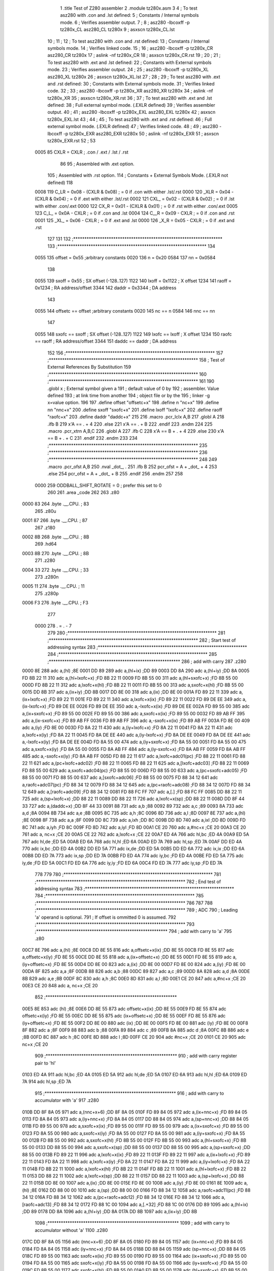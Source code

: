                               1 	.title	Test of Z280 assembler
                              2 	.module	tz280x.asm
                              3 
                              4 	; To test asz280 with .con and .lst defined:
                              5     	; Constants / Internal symbols mode.
                              6 	; Verifies assembler output.
                              7 	;
                              8 	;	asz280 -lbcoxff -p tz280x_CL asz280_CL tz280x 
                              9 	;	asxscn tz280x_CL.lst
                             10 	;
                             11 	;
                             12 	; To test asz280 with .con and .rst defined:
                             13     	; Constants / Internal symbols mode.
                             14 	; Verifies linked code.
                             15 	;
                             16 	;	asz280 -lbcoxff -p tz280x_CR asz280_CR tz280x 
                             17 	;	aslink -nf tz280x_CR
                             18 	;	asxscn tz280x_CR.rst
                             19 	;
                             20 	;
                             21 	; To test asz280 with .ext and .lst defined:
                             22     	; Constants with External symbols mode.
                             23 	; Verifies assembler output.
                             24 	;
                             25 	;	asz280 -lbcoxff -p tz280x_XL asz280_XL tz280x 
                             26 	;	asxscn tz280x_XL.lst
                             27 	;
                             28 	;
                             29 	; To test asz280 with .ext and .rst defined:
                             30     	; Constants with External symbols mode.
                             31 	; Verifies linked code.
                             32 	;
                             33 	;	asz280 -lbcoxff -p tz280x_XR asz280_XR tz280x 
                             34 	;	aslink -nf tz280x_XR
                             35 	;	asxscn tz280x_XR.rst
                             36 	;
                             37 	; To test asz280 with .ext and .lst defined:
                             38 	; Full external symbol mode. (.EXLR defined)
                             39 	; Verifies assembler output.
                             40 	;
                             41 	;	asz280 -lbcoxff -p tz280x_EXL asz280_EXL tz280x 
                             42 	;	asxscn tz280x_EXL.lst
                             43 	;
                             44 	;
                             45 	; To test asz280 with .ext and .rst defined:
                             46 	; Full external symbol mode. (.EXLR defined)
                             47 	; Verifies linked code.
                             48 	;
                             49 	;	asz280 -lbcoxff -p tz280x_EXR asz280_EXR tz280x 
                             50 	;	aslink -nf tz280x_EXR
                             51 	;	asxscn tz280x_EXR.rst
                             52 	;
                             53 
                     0005    85 	CXLR = CXLR	; .con / .ext / .lst / .rst
                             86 
                             95 	; Assembled with .ext option.
                            105 	; Assembled with .rst option.
                            114     	; Constants + External Symbols Mode. (.EXLR not defined)
                            118 
                     0008   119 	C_LR = 0x08 - (CXLR & 0x08)	; = 0  if .con with either .lst/.rst
                     0000   120 	_XLR = 0x04 - (CXLR & 0x04)	; = 0  if .ext with either .lst/.rst
                     0002   121 	CXL_ = 0x02 - (CXLR & 0x02)	; = 0  if .lst with either .con/.ext
                     0000   122 	CX_R = 0x01 - (CXLR & 0x01)	; = 0  if .rst with either .con/.ext
                     0005   123 	C_L_ = 0x0A - CXLR		; = 0  if .con and .lst
                     0004   124 	C__R = 0x09 - CXLR		; = 0  if .con and .rst
                     0001   125 	_XL_ = 0x06 - CXLR		; = 0  if .ext and .lst
                     0000   126 	_X_R = 0x05 - CXLR		; = 0  if .ext and .rst
                            127 
                            131 
                            132 ;*******************************************************************	
                            133 ;*******************************************************************
                            134 
                     0055   135 	offset	=	0x55		;arbitrary constants
                     0020   136 	n	=	0x20
                     0584   137 	nn	=	0x0584
                            138 
                     0055   139 	sxoff	=	0x55		; SX offset (-128..127)
                     1122   140 	lxoff	=	0x1122		;  X offset
                     1234   141 	raoff	=	0x1234		; RA address/offset
                     3344   142 	daddr	=	0x3344		; DA address
                            143 
                     0055   144 	offsetc	==	offset		;arbitrary constants
                     0020   145 	nc	==	n
                     0584   146 	nnc	==	nn
                            147 
                     0055   148 	sxofc	==	sxoff		; SX offset (-128..127)
                     1122   149 	lxofc	==	lxoff		;  X offset
                     1234   150 	raofc	==	raoff		; RA address/offset
                     3344   151 	daddc	==	daddr		; DA address
                            152 
                            156 ;*******************************************************************	
                            157 ;*******************************************************************
                            158 ;	Test of External References By Substitution
                            159 ;*******************************************************************	
                            160 ;*******************************************************************
                            161 
                            190 		.globl	x		; External symbol given a
                            191 					; default value of 0 by
                            192 					; assembler. Value defined
                            193 					; at link time from another
                            194 					; object file or by the
                            195 					; linker -g x=value option.
                            196 
                            197 	.define		offset		"offsetc+x"
                            198 	.define		n		"nc+x"
                            199 	.define		nn		"nnc+x"
                            200 	.define		sxoff		"sxofc+x"
                            201 	.define		lxoff		"lxofc+x"
                            202 	.define		raoff		"raofc+x"
                            203 	.define		daddr		"daddc+x"
                            215 
                            216 	.macro	.pcr_lclx A,B
                            217 	  .globl A
                            218 	  .ifb B
                            219 	    x'A == . + 4
                            220 	  .else
                            221 	    x'A == . + B
                            222 	  .endif
                            223 	.endm
                            224 
                            225 	.macro	.pcr_xtrn A,B,C
                            226 	  .globl A
                            227 	  .ifb C
                            228 	    x'A == B + . + 4
                            229 	  .else
                            230 	    x'A == B + . + C
                            231 	  .endif
                            232 	.endm
                            233 
                            234 ;*******************************************************************	
                            235 ;*******************************************************************	
                            236 ;*******************************************************************
                            248 
                            249 	.macro	.pcr_ofst A,B
                            250           .nval	_dot_, .
                            251 	  .ifb B
                            252  	    pcr_ofst = A + _dot_ + 4
                            253 	  .else
                            254  	    pcr_ofst = A + _dot_ + B
                            255 	  .endif
                            256 	.endm
                            257 
                            258 
                     0000   259 ODDBALL_SHIFT_ROTATE	=	0	; prefer this set to 0
                            260 
                            261 	.area	_code
                            262 	
                            263 	.z80
   0000 83                  264 	.byte	.__.CPU.	; 83
                            265 	.z80u
   0001 87                  266 	.byte	.__.CPU.	; 87
                            267 	.z180
   0002 8B                  268 	.byte	.__.CPU.	; 8B
                            269 	.hd64
   0003 8B                  270 	.byte	.__.CPU.	; 8B
                            271 	.z280
   0004 33                  272 	.byte	.__.CPU.	; 33
                            273 	.z280n
   0005 11                  274 	.byte	.__.CPU.	; 11
                            275 	.z280p
   0006 F3                  276 	.byte	.__.CPU.	; F3
                            277 
                     0000   278 	. = . - 7
                            279 
                            280 ;*******************************************************************	
                            281 ;*******************************************************************
                            282 ;	Start test of addressing syntax	
                            283 ;*******************************************************************	
                            284 ;*******************************************************************	
                            285 	;***********************************************************
                            286 	; add with carry
                            287 	.z280
   0000 8E                  288 	adc	a,(hl)			;8E
   0001 DD 89               289 	adc	a,(hl+ix)		;DD 89
   0003 DD 8A               290 	adc	a,(hl+iy)		;DD 8A
   0005 FD 8B 22 11         310 	adc	a,(hl+lxofc+x)		;FD 8B 22 11
   0009 FD 8B 55 00         311 	adc	a,(hl+sxofc+x)		;FD 8B 55 00
   000D FD 8B 22 11         312 	adc	a,lxofc+x(hl)		;FD 8B 22 11
   0011 FD 8B 55 00         313 	adc	a,sxofc+x(hl)		;FD 8B 55 00
   0015 DD 8B               317 	adc	a,(ix+iy)		;DD 8B
   0017 DD 8E 00            318 	adc	a,(ix)			;DD 8E 00
   001A FD 89 22 11         339 	adc	a,(ix+lxofc+x)		;FD 89 22 11
   001E FD 89 22 11         340 	adc	a,lxofc+x(ix)		;FD 89 22 11
   0022 FD 89 DE EE         349 	adc	a,(ix-lxofc+x)		;FD 89 DE EE
   0026 FD 89 DE EE         350 	adc	a,-lxofc+x(ix)		;FD 89 DE EE
   002A FD 89 55 00         385 	adc	a,(ix+sxofc+x)		;FD 89 55 00
   002E FD 89 55 00         386 	adc	a,sxofc+x(ix)		;FD 89 55 00
   0032 FD 89 AB FF         395  	adc	a,(ix-sxofc+x)		;FD 89 AB FF
   0036 FD 89 AB FF         396 	adc	a,-sxofc+x(ix)		;FD 89 AB FF
   003A FD 8E 00            409 	adc	a,(iy)			;FD 8E 00
   003D FD 8A 22 11         430 	adc	a,(iy+lxofc+x)		;FD 8A 22 11
   0041 FD 8A 22 11         431 	adc	a,lxofc+x(iy)		;FD 8A 22 11
   0045 FD 8A DE EE         440 	adc	a,(iy-lxofc+x)		;FD 8A DE EE
   0049 FD 8A DE EE         441 	adc	a,-lxofc+x(iy)		;FD 8A DE EE
   004D FD 8A 55 00         474 	adc	a,(iy+sxofc+x)		;FD 8A 55 00
   0051 FD 8A 55 00         475 	adc	a,sxofc+x(iy)		;FD 8A 55 00
   0055 FD 8A AB FF         484 	adc	a,(iy-sxofc+x)		;FD 8A AB FF
   0059 FD 8A AB FF         485 	adc	a,-sxofc+x(iy)		;FD 8A AB FF
   005D FD 88 22 11         617 	adc	a,lxofc+adc01(pc)	;FD 88 22 11
   0061 FD 88 22 11         621 	adc	a,(pc+lxofc+adc02)	;FD 88 22 11
   0065 FD 88 22 11         625 	adc	a,[lxofc+adc03]		;FD 88 22 11
   0069 FD 88 55 00         629 	adc	a,sxofc+adc04(pc)	;FD 88 55 00
   006D FD 88 55 00         633 	adc	a,(pc+sxofc+adc05)	;FD 88 55 00
   0071 FD 88 55 00         637 	adc	a,[sxofc+adc06]		;FD 88 55 00
   0075 FD 88 34 12         641 	adc	a,raofc+adc07(pc)	;FD 88 34 12
   0079 FD 88 34 12         645 	adc	a,(pc+raofc+adc08)	;FD 88 34 12
   007D FD 88 34 12         649 	adc	a,[raofc+adc09]		;FD 88 34 12
   0081 FD 88 FC FF         707 	adc	a,[.]			;FD 88 FC FF
   0085 DD 88 22 11         725 	adc	a,(sp+lxofc+x)		;DD 88 22 11
   0089 DD 88 22 11         726 	adc	a,lxofc+x(sp)		;DD 88 22 11
   008D DD 8F 44 33         727 	adc	a,(daddc+x)		;DD 8F 44 33
   0091 88                  731 	adc	a,b			;88
   0092 89                  732 	adc	a,c			;89
   0093 8A                  733 	adc	a,d			;8A
   0094 8B                  734 	adc	a,e			;8B
   0095 8C                  735 	adc	a,h			;8C
   0096 8D                  736 	adc	a,l			;8D
   0097 8E                  737 	adc	a,(hl)			;8E
   0098 8F                  738 	adc	a,a			;8F
   0099 DD 8C               739 	adc	a,ixh			;DD 8C
   009B DD 8D               740 	adc	a,ixl			;DD 8D
   009D FD 8C               741 	adc	a,iyh			;FD 8C
   009F FD 8D               742 	adc	a,iyl			;FD 8D
   00A1 CE 20               760 	adc	a,#nc+x			;CE 20
   00A3 CE 20               761 	adc	a, nc+x			;CE 20
   00A5 CE 22               762 	adc	a,lxofc+x			;CE 22
   00A7 ED 4A               766 	adc	hl,bc			;ED 4A
   00A9 ED 5A               767 	adc	hl,de			;ED 5A
   00AB ED 6A               768 	adc	hl,hl			;ED 6A
   00AD ED 7A               769 	adc	hl,sp			;ED 7A
   00AF DD ED 4A            770 	adc	ix,bc			;DD ED 4A
   00B2 DD ED 5A            771 	adc	ix,de			;DD ED 5A
   00B5 DD ED 6A            772 	adc	ix,ix			;DD ED 6A
   00B8 DD ED 7A            773 	adc	ix,sp			;DD ED 7A
   00BB FD ED 4A            774 	adc	iy,bc			;FD ED 4A
   00BE FD ED 5A            775 	adc	iy,de			;FD ED 5A
   00C1 FD ED 6A            776 	adc	iy,iy			;FD ED 6A
   00C4 FD ED 7A            777 	adc	iy,sp			;FD ED 7A
                            778 	
                            779 	
                            780 ;*******************************************************************
                            781 ;*******************************************************************
                            782 ;	End test of addressing syntax	
                            783 ;*******************************************************************
                            784 ;*******************************************************************
                            785 ;*******************************************************************
                            786 
                            787 
                            788 ;*******************************************************************
                            789 ;	ADC	
                            790 ;		Leading 'a' operand is optional.
                            791 ;		If offset is ommitted 0 is assumed.
                            792 ;*******************************************************************
                            793 	;***********************************************************
                            794 	; add with carry to 'a'
                            795 	.z80
   00C7 8E                  796 	adc	a,(hl)			;8E
   00C8 DD 8E 55            816 	adc	a,offsetc+x(ix)		;DD 8E 55
   00CB FD 8E 55            817 	adc	a,offsetc+x(iy)		;FD 8E 55
   00CE DD 8E 55            818 	adc	a,(ix+offsetc+x)		;DD 8E 55
   00D1 FD 8E 55            819 	adc	a,(iy+offsetc+x)		;FD 8E 55
   00D4 DD 8E 00            823 	adc	a,(ix)			;DD 8E 00
   00D7 FD 8E 00            824 	adc	a,(iy)			;FD 8E 00
   00DA 8F                  825 	adc	a,a			;8F
   00DB 88                  826 	adc	a,b			;88
   00DC 89                  827 	adc	a,c			;89
   00DD 8A                  828 	adc	a,d			;8A
   00DE 8B                  829 	adc	a,e			;8B
   00DF 8C                  830 	adc	a,h			;8C
   00E0 8D                  831 	adc	a,l			;8D
   00E1 CE 20               847 	adc	a,#nc+x			;CE 20
   00E3 CE 20               848 	adc	a, nc+x			;CE 20
                            852 	;***********************************************************
   00E5 8E                  853 	adc	(hl)			;8E
   00E6 DD 8E 55            873 	adc	offsetc+x(ix)		;DD 8E 55
   00E9 FD 8E 55            874 	adc	offsetc+x(iy)		;FD 8E 55
   00EC DD 8E 55            875 	adc	(ix+offsetc+x)		;DD 8E 55
   00EF FD 8E 55            876 	adc	(iy+offsetc+x)		;FD 8E 55
   00F2 DD 8E 00            880 	adc	(ix)			;DD 8E 00
   00F5 FD 8E 00            881 	adc	(iy)			;FD 8E 00
   00F8 8F                  882 	adc	a			;8F
   00F9 88                  883 	adc	b			;88
   00FA 89                  884 	adc	c			;89
   00FB 8A                  885 	adc	d			;8A
   00FC 8B                  886 	adc	e			;8B
   00FD 8C                  887 	adc	h			;8C
   00FE 8D                  888 	adc	l			;8D
   00FF CE 20               904 	adc	#nc+x			;CE 20
   0101 CE 20               905 	adc	 nc+x			;CE 20
                            909 	;***********************************************************
                            910 	; add with carry register pair to 'hl'
   0103 ED 4A               911 	adc	hl,bc			;ED 4A
   0105 ED 5A               912 	adc	hl,de			;ED 5A
   0107 ED 6A               913 	adc	hl,hl			;ED 6A
   0109 ED 7A               914 	adc	hl,sp			;ED 7A
                            915 	;***********************************************************
                            916 	; add with carry to accumulator with 'a'
                            917 	.z280
   010B DD 8F 8A 05         971 	adc	a,(nnc+x+6)		;DD 8F 8A 05
   010F FD 89 84 05         972 	adc	a,(ix+nnc+x)		;FD 89 84 05
   0113 FD 8A 84 05         973 	adc	a,(iy+nnc+x)		;FD 8A 84 05
   0117 DD 88 84 05         974 	adc	a,(sp+nnc+x)		;DD 88 84 05
   011B FD 89 55 00         978 	adc	a,sxofc+x(ix)		;FD 89 55 00
   011F FD 89 55 00         979 	adc	a,(ix+sxofc+x)		;FD 89 55 00
   0123 FD 8A 55 00         980 	adc	a,sxofc+x(iy)		;FD 8A 55 00
   0127 FD 8A 55 00         981 	adc	a,(iy+sxofc+x)		;FD 8A 55 00
   012B FD 8B 55 00         992 	adc	a,sxofc+x(hl)		;FD 8B 55 00
   012F FD 8B 55 00         993 	adc	a,(hl+sxofc+x)		;FD 8B 55 00
   0133 DD 88 55 00         994 	adc	a,sxofc+x(sp)		;DD 88 55 00
   0137 DD 88 55 00         995 	adc	a,(sp+sxofc+x)		;DD 88 55 00
   013B FD 89 22 11         996 	adc	a,lxofc+x(ix)		;FD 89 22 11
   013F FD 89 22 11         997 	adc	a,(ix+lxofc+x)		;FD 89 22 11
   0143 FD 8A 22 11         998 	adc	a,lxofc+x(iy)		;FD 8A 22 11
   0147 FD 8A 22 11         999 	adc	a,(iy+lxofc+x)		;FD 8A 22 11
   014B FD 8B 22 11        1000 	adc	a,lxofc+x(hl)		;FD 8B 22 11
   014F FD 8B 22 11        1001 	adc	a,(hl+lxofc+x)		;FD 8B 22 11
   0153 DD 88 22 11        1002 	adc	a,lxofc+x(sp)		;DD 88 22 11
   0157 DD 88 22 11        1003 	adc	a,(sp+lxofc+x)		;DD 88 22 11
   015B DD 8E 00           1007 	adc	a,(ix)			;DD 8E 00
   015E FD 8E 00           1008 	adc	a,(iy)			;FD 8E 00
   0161 8E                 1009 	adc	a,(hl)			;8E
   0162 DD 88 00 00        1010 	adc	a,(sp)			;DD 88 00 00
   0166 FD 88 34 12        1058 	adc	a,raofc+adc11(pc)	;FD 88 34 12
   016A FD 88 34 12        1062 	adc	a,(pc+raofc+adc12)	;FD 88 34 12
   016E FD 88 34 12        1066 	adc	a,[raofc+adc13]		;FD 88 34 12
   0172 FD 88 1C 00        1094 	adc	a,[.+32]		;FD 88 1C 00
   0176 DD 89              1095 	adc	a,(hl+ix)		;DD 89
   0178 DD 8A              1096 	adc	a,(hl+iy)		;DD 8A
   017A DD 8B              1097 	adc	a,(ix+iy)		;DD 8B
                           1098 	;***********************************************************
                           1099 	; add with carry to accumulator without 'a'
                           1100 	.z280
   017C DD 8F 8A 05        1156 	adc	(nnc+x+6)			;DD 8F 8A 05
   0180 FD 89 84 05        1157 	adc	(ix+nnc+x)			;FD 89 84 05
   0184 FD 8A 84 05        1158 	adc	(iy+nnc+x)			;FD 8A 84 05
   0188 DD 88 84 05        1159 	adc	(sp+nnc+x)			;DD 88 84 05
   018C FD 89 55 00        1163 	adc	sxofc+x(ix)		;FD 89 55 00
   0190 FD 89 55 00        1164 	adc	(ix+sxofc+x)		;FD 89 55 00
   0194 FD 8A 55 00        1165 	adc	sxofc+x(iy)		;FD 8A 55 00
   0198 FD 8A 55 00        1166 	adc	(iy+sxofc+x)		;FD 8A 55 00
   019C FD 8B 55 00        1177 	adc	sxofc+x(hl)		;FD 8B 55 00
   01A0 FD 8B 55 00        1178 	adc	(hl+sxofc+x)		;FD 8B 55 00
   01A4 DD 88 55 00        1179 	adc	sxofc+x(sp)		;DD 88 55 00
   01A8 DD 88 55 00        1180 	adc	(sp+sxofc+x)		;DD 88 55 00
   01AC FD 89 22 11        1181 	adc	lxofc+x(ix)		;FD 89 22 11
   01B0 FD 89 22 11        1182 	adc	(ix+lxofc+x)		;FD 89 22 11
   01B4 FD 8A 22 11        1183 	adc	lxofc+x(iy)		;FD 8A 22 11
   01B8 FD 8A 22 11        1184 	adc	(iy+lxofc+x)		;FD 8A 22 11
   01BC FD 8B 22 11        1185 	adc	lxofc+x(hl)		;FD 8B 22 11
   01C0 FD 8B 22 11        1186 	adc	(hl+lxofc+x)		;FD 8B 22 11
   01C4 DD 88 22 11        1187 	adc	lxofc+x(sp)		;DD 88 22 11
   01C8 DD 88 22 11        1188 	adc	(sp+lxofc+x)		;DD 88 22 11
   01CC DD 8E 00           1192 	adc	(ix)			;DD 8E 00
   01CF FD 8E 00           1193 	adc	(iy)			;FD 8E 00
   01D2 8E                 1194 	adc	(hl)			;8E
   01D3 DD 88 00 00        1195 	adc	(sp)			;DD 88 00 00
   01D7 FD 88 34 12        1243 	adc	raofc+adc14(pc)		;FD 88 34 12
   01DB FD 88 34 12        1247 	adc	(pc+raofc+adc15)	;FD 88 34 12
   01DF FD 88 34 12        1251 	adc	[raofc+adc16]		;FD 88 34 12
   01E3 FD 88 1C 00        1279 	adc	[.+32]			;FD 88 1C 00
   01E7 DD 89              1280 	adc	(hl+ix)			;DD 89
   01E9 DD 8A              1281 	adc	(hl+iy)			;DD 8A
   01EB DD 8B              1282 	adc	(ix+iy)			;DD 8B
                           1283 	;***********************************************************
                           1284 	; add with carry to register IX, IY
   01ED DD ED 4A           1285 	adc	ix,bc			;DD ED 4A
   01F0 DD ED 5A           1286 	adc	ix,de			;DD ED 5A
   01F3 DD ED 6A           1287 	adc	ix,ix			;DD ED 6A
   01F6 DD ED 7A           1288 	adc	ix,sp			;DD ED 7A
   01F9 FD ED 4A           1289 	adc	iy,bc			;FD ED 4A
   01FC FD ED 5A           1290 	adc	iy,de			;FD ED 5A
   01FF FD ED 6A           1291 	adc	iy,iy			;FD ED 6A
   0202 FD ED 7A           1292 	adc	iy,sp			;FD ED 7A
                           1293 		
                           1294 ;*******************************************************************
                           1295 ;	ADD	
                           1296 ;		Leading 'a' operand is optional.
                           1297 ;		If offset is ommitted 0 is assumed.
                           1298 ;*******************************************************************
                           1299 	;***********************************************************
                           1300 	; add operand to 'a' with 'a'
                           1301 	.z80
   0205 86                 1302 	add	a,(hl)			;86
   0206 DD 86 55           1322 	add	a,offsetc+x(ix)		;DD 86 55
   0209 FD 86 55           1323 	add	a,offsetc+x(iy)		;FD 86 55
   020C DD 86 55           1324 	add	a,(ix+offsetc+x)		;DD 86 55
   020F FD 86 55           1325 	add	a,(iy+offsetc+x)		;FD 86 55
   0212 87                 1329 	add	a,a			;87
   0213 80                 1330 	add	a,b			;80
   0214 81                 1331 	add	a,c			;81
   0215 82                 1332 	add	a,d			;82
   0216 83                 1333 	add	a,e			;83
   0217 84                 1334 	add	a,h			;84
   0218 85                 1335 	add	a,l			;85
   0219 C6 20              1351 	add	a,#nc+x			;C6 20
   021B C6 20              1352 	add	a, nc+x			;C6 20
                           1356 	;***********************************************************
                           1357 	; add operand to 'a' without 'a'
   021D 86                 1358 	add	(hl)			;86	
   021E DD 86 55           1378 	add	offsetc+x(ix)		;DD 86 55
   0221 FD 86 55           1379 	add	offsetc+x(iy)		;FD 86 55
   0224 DD 86 55           1380 	add	(ix+offsetc+x)		;DD 86 55
   0227 FD 86 55           1381 	add	(iy+offsetc+x)		;FD 86 55
   022A 87                 1385 	add	a			;87
   022B 80                 1386 	add	b			;80
   022C 81                 1387 	add	c			;81
   022D 82                 1388 	add	d			;82
   022E 83                 1389 	add	e			;83
   022F 84                 1390 	add	h			;84
   0230 85                 1391 	add	l			;85
   0231 C6 20              1407 	add	#nc+x			;C6 20
   0233 C6 20              1408 	add	 nc+x			;C6 20
                           1412 	;***********************************************************
                           1413 	; add register pair to 'hl'
   0235 09                 1414 	add	hl,bc			;09
   0236 19                 1415 	add	hl,de			;19
   0237 29                 1416 	add	hl,hl			;29
   0238 39                 1417 	add	hl,sp			;39
                           1418 	;***********************************************************
                           1419 	; add register pair to 'ix'
   0239 DD 09              1420 	add	ix,bc			;DD 09
   023B DD 19              1421 	add	ix,de			;DD 19
   023D DD 29              1422 	add	ix,ix			;DD 29
   023F DD 39              1423 	add	ix,sp			;DD 39
                           1424 	;***********************************************************
                           1425 	; add register pair to 'iy'
   0241 FD 09              1426 	add	iy,bc			;FD 09
   0243 FD 19              1427 	add	iy,de			;FD 19
   0245 FD 29              1428 	add	iy,iy			;FD 29
   0247 FD 39              1429 	add	iy,sp			;FD 39
                           1430 	;***********************************************************
                           1431 	; add operand to 'a' with 'a'
                           1432 	;  p. 5-16
                           1433 	.z280
   0249 DD 84              1434 	add	a,ixh			;DD 84
   024B DD 85              1435 	add	a,ixl			;DD 85
   024D FD 84              1436 	add	a,iyh			;FD 84
   024F FD 85              1437 	add	a,iyl			;FD 85
   0251 DD 87 8A 05        1491 	add	a,(nnc+x+6)		;DD 87 8A 05
   0255 FD 81 84 05        1492 	add	a,(ix+nnc+x)		;FD 81 84 05
   0259 FD 82 84 05        1493 	add	a,(iy+nnc+x)		;FD 82 84 05
   025D FD 83 84 05        1494 	add	a,(hl+nnc+x)		;FD 83 84 05
   0261 DD 80 84 05        1495 	add	a,(sp+nnc+x)		;DD 80 84 05
   0265 FD 81 55 00        1499 	add	a,sxofc+x(ix)		;FD 81 55 00
   0269 FD 81 55 00        1500 	add	a,(ix+sxofc+x)		;FD 81 55 00
   026D FD 82 55 00        1501 	add	a,sxofc+x(iy)		;FD 82 55 00
   0271 FD 82 55 00        1502 	add	a,(iy+sxofc+x)		;FD 82 55 00
   0275 FD 83 55 00        1513 	add	a,sxofc+x(hl)		;FD 83 55 00
   0279 FD 83 55 00        1514 	add	a,(hl+sxofc+x)		;FD 83 55 00
   027D DD 80 55 00        1515 	add	a,sxofc+x(sp)		;DD 80 55 00
   0281 DD 80 55 00        1516 	add	a,(sp+sxofc+x)		;DD 80 55 00
   0285 FD 81 22 11        1517 	add	a,lxofc+x(ix)		;FD 81 22 11
   0289 FD 81 22 11        1518 	add	a,(ix+lxofc+x)		;FD 81 22 11
   028D FD 82 22 11        1519 	add	a,lxofc+x(iy)		;FD 82 22 11
   0291 FD 82 22 11        1520 	add	a,(iy+lxofc+x)		;FD 82 22 11
   0295 FD 83 22 11        1521 	add	a,lxofc+x(hl)		;FD 83 22 11
   0299 FD 83 22 11        1522 	add	a,(hl+lxofc+x)		;FD 83 22 11
   029D DD 80 22 11        1523 	add	a,lxofc+x(sp)		;DD 80 22 11
   02A1 DD 80 22 11        1524 	add	a,(sp+lxofc+x)		;DD 80 22 11
   02A5 DD 86 00           1528 	add	a,(ix)			;DD 86 00
   02A8 FD 86 00           1529 	add	a,(iy)			;FD 86 00
   02AB 86                 1530 	add	a,(hl)			;86
   02AC DD 80 00 00        1531 	add	a,(sp)			;DD 80 00 00
   02B0 FD 80 34 12        1579 	add	a,raofc+add01(pc)	;FD 80 34 12
   02B4 FD 80 34 12        1583 	add	a,(pc+raofc+add02)	;FD 80 34 12
   02B8 FD 80 34 12        1587 	add	a,[raofc+add03]		;FD 80 34 12
   02BC FD 80 30 12        1615 	add	a,[.+raofc]		;FD 80 30 12
   02C0 DD 81              1616 	add	a,(hl+ix)		;DD 81
   02C2 DD 82              1617 	add	a,(hl+iy)		;DD 82
   02C4 DD 83              1618 	add	a,(ix+iy)		;DD 83
                           1619 	;***********************************************************
                           1620 	; add operand to 'a' without 'a'
                           1621 	.z280
   02C6 DD 84              1622 	add	ixh			;DD 84
   02C8 DD 85              1623 	add	ixl			;DD 85
   02CA FD 84              1624 	add	iyh			;FD 84
   02CC FD 85              1625 	add	iyl			;FD 85
   02CE DD 87 8A 05        1679 	add	(nnc+x+6)			;DD 87 8A 05
   02D2 FD 81 84 05        1680 	add	(ix+nnc+x)			;FD 81 84 05
   02D6 FD 82 84 05        1681 	add	(iy+nnc+x)			;FD 82 84 05
   02DA FD 83 84 05        1682 	add	(hl+nnc+x)			;FD 83 84 05
   02DE DD 80 84 05        1683 	add	(sp+nnc+x)			;DD 80 84 05
   02E2 FD 81 55 00        1687 	add	sxofc+x(ix)		;FD 81 55 00
   02E6 FD 81 55 00        1688 	add	(ix+sxofc+x)		;FD 81 55 00
   02EA FD 82 55 00        1689 	add	sxofc+x(iy)		;FD 82 55 00
   02EE FD 82 55 00        1690 	add	(iy+sxofc+x)		;FD 82 55 00
   02F2 FD 83 55 00        1701 	add	sxofc+x(hl)		;FD 83 55 00
   02F6 FD 83 55 00        1702 	add	(hl+sxofc+x)		;FD 83 55 00
   02FA DD 80 55 00        1703 	add	sxofc+x(sp)		;DD 80 55 00
   02FE DD 80 55 00        1704 	add	(sp+sxofc+x)		;DD 80 55 00
   0302 FD 81 22 11        1705 	add	lxofc+x(ix)		;FD 81 22 11
   0306 FD 81 22 11        1706 	add	(ix+lxofc+x)		;FD 81 22 11
   030A FD 82 22 11        1707 	add	lxofc+x(iy)		;FD 82 22 11
   030E FD 82 22 11        1708 	add	(iy+lxofc+x)		;FD 82 22 11
   0312 FD 83 22 11        1709 	add	lxofc+x(hl)		;FD 83 22 11
   0316 FD 83 22 11        1710 	add	(hl+lxofc+x)		;FD 83 22 11
   031A DD 80 22 11        1711 	add	lxofc+x(sp)		;DD 80 22 11
   031E DD 80 22 11        1712 	add	(sp+lxofc+x)		;DD 80 22 11
   0322 DD 86 00           1716 	add	(ix)			;DD 86 00
   0325 FD 86 00           1717 	add	(iy)			;FD 86 00
   0328 86                 1718 	add	(hl)			;86
   0329 DD 80 00 00        1719 	add	(sp)			;DD 80 00 00
   032D FD 80 34 12        1767 	add	raofc+add04(pc)		;FD 80 34 12
   0331 FD 80 34 12        1771 	add	(pc+raofc+add05)	;FD 80 34 12
   0335 FD 80 34 12        1775 	add	[raofc+add06]		;FD 80 34 12
   0339 FD 80 30 12        1803 	add	[.+raofc]		;FD 80 30 12
   033D DD 81              1804 	add	(hl+ix)			;DD 81
   033F DD 82              1805 	add	(hl+iy)			;DD 82
   0341 DD 83              1806 	add	(ix+iy)			;DD 83
                           1807 	;***********************************************************
   0343 ED 6D              1808 	add	hl,a			;ED 6D
   0345 DD ED 6D           1809 	add	ix,a			;DD ED 6D
   0348 FD ED 6D           1810 	add	iy,a			;FD ED 6D
                           1811 
                           1812 ;*******************************************************************
                           1813 ;	ADDW	
                           1814 ;*******************************************************************
                           1815 	;***********************************************************
                           1816 	.z280
   034B FD ED F6 20 00     1850 	addw	hl,#nc+x			;FD ED F6 20 00
   0350 FD ED F6 44 33     1851 	addw	hl,#daddc+x		;FD ED F6 44 33
   0355 DD ED D6 44 33     1852 	addw	hl,(daddc+x)		;DD ED D6 44 33
   035A FD ED C6 55 00     1853 	addw	hl,sxofc+x(ix)		;FD ED C6 55 00
   035F FD ED C6 55 00     1854 	addw	hl,(ix+sxofc+x)		;FD ED C6 55 00
   0364 FD ED C6 22 11     1855 	addw	hl,lxofc+x(ix)		;FD ED C6 22 11
   0369 FD ED C6 22 11     1856 	addw	hl,(ix+lxofc+x)		;FD ED C6 22 11
   036E FD ED D6 55 00     1857 	addw	hl,sxofc+x(iy)		;FD ED D6 55 00
   0373 FD ED D6 55 00     1858 	addw	hl,(iy+sxofc+x)		;FD ED D6 55 00
   0378 FD ED D6 22 11     1859 	addw	hl,lxofc+x(iy)		;FD ED D6 22 11
   037D FD ED D6 22 11     1860 	addw	hl,(iy+lxofc+x)		;FD ED D6 22 11
   0382 DD ED C6           1864 	addw	hl,(hl)			;DD ED C6
                           1865 	;***********************************************************
                           1866 	; add register pair to 'hl'
   0385 09                 1867 	addw	hl,bc			;09
   0386 19                 1868 	addw	hl,de			;19
   0387 29                 1869 	addw	hl,hl			;29
   0388 39                 1870 	addw	hl,sp			;39
                           1871 	;***********************************************************
   0389 DD ED F6 34 12     1919 	addw	hl,raofc+addw01(pc)	;DD ED F6 34 12
   038E DD ED F6 34 12     1923 	addw	hl,(pc+raofc+addw02)	;DD ED F6 34 12
   0393 DD ED F6 34 12     1927 	addw	hl,[raofc+addw03]	;DD ED F6 34 12
   0398 DD ED F6 1B 00     1955 	addw	hl,[.+nc]		;DD ED F6 1B 00
                           1956 
                           1957 	;***********************************************************
                           1958 	; Equivalent to addw
                           1959 	;  p. 5-18
   039D FD ED F6 20 00     1993 	add	hl,#nc+x			;FD ED F6 20 00
   03A2 FD ED F6 44 33     1994 	add	hl,#daddc+x		;FD ED F6 44 33
   03A7 DD ED D6 44 33     1995 	add	hl,(daddc+x)		;DD ED D6 44 33
   03AC FD ED C6 55 00     1996 	add	hl,sxofc+x(ix)		;FD ED C6 55 00
   03B1 FD ED C6 55 00     1997 	add	hl,(ix+sxofc+x)		;FD ED C6 55 00
   03B6 FD ED C6 22 11     1998 	add	hl,lxofc+x(ix)		;FD ED C6 22 11
   03BB FD ED C6 22 11     1999 	add	hl,(ix+lxofc+x)		;FD ED C6 22 11
   03C0 FD ED D6 55 00     2000 	add	hl,sxofc+x(iy)		;FD ED D6 55 00
   03C5 FD ED D6 55 00     2001 	add	hl,(iy+sxofc+x)		;FD ED D6 55 00
   03CA FD ED D6 22 11     2002 	add	hl,lxofc+x(iy)		;FD ED D6 22 11
   03CF FD ED D6 22 11     2003 	add	hl,(iy+lxofc+x)		;FD ED D6 22 11
                           2007 
                           2008 ;*******************************************************************
                           2009 ;	AND	
                           2010 ;		Leading 'a' operand is optional.
                           2011 ;		If offset is ommitted 0 is assumed.
                           2012 ;*******************************************************************
                           2013 	;***********************************************************
                           2014 	; logical 'and' operand with 'a'
                           2015 	.z80
   03D4 A6                 2016 	and	a,(hl)			;A6
   03D5 DD A6 55           2036 	and	a,offsetc+x(ix)		;DD A6 55
   03D8 FD A6 55           2037 	and	a,offsetc+x(iy)		;FD A6 55
   03DB DD A6 55           2038 	and	a,(ix+offsetc+x)		;DD A6 55
   03DE FD A6 55           2039 	and	a,(iy+offsetc+x)		;FD A6 55
   03E1 A7                 2043 	and	a,a			;A7
   03E2 A0                 2044 	and	a,b			;A0
   03E3 A1                 2045 	and	a,c			;A1
   03E4 A2                 2046 	and	a,d			;A2
   03E5 A3                 2047 	and	a,e			;A3
   03E6 A4                 2048 	and	a,h			;A4
   03E7 A5                 2049 	and	a,l			;A5
   03E8 E6 20              2065 	and	a,#nc+x			;E6 20
   03EA E6 20              2066 	and	a, nc+x			;E6 20
                           2070 	;***********************************************************
                           2071 	; logical 'and' operand without 'a'
                           2072 	.z80
   03EC A6                 2073 	and	(hl)			;A6
   03ED DD A6 55           2093 	and	offsetc+x(ix)		;DD A6 55
   03F0 FD A6 55           2094 	and	offsetc+x(iy)		;FD A6 55
   03F3 DD A6 55           2095 	and	(ix+offsetc+x)		;DD A6 55
   03F6 FD A6 55           2096 	and	(iy+offsetc+x)		;FD A6 55
   03F9 A7                 2100 	and	a			;A7
   03FA A0                 2101 	and	b			;A0
   03FB A1                 2102 	and	c			;A1
   03FC A2                 2103 	and	d			;A2
   03FD A3                 2104 	and	e			;A3
   03FE A4                 2105 	and	h			;A4
   03FF A5                 2106 	and	l			;A5
   0400 E6 20              2122 	and	#nc+x			;E6 20
   0402 E6 20              2123 	and	 nc+x			;E6 20
                           2127 	;***********************************************************
                           2128 	; logical 'and' operand with 'a'
                           2129 	;  p. 5--19
                           2130 	.z280
   0404 DD A4              2131 	and	a,ixh			;DD A4
   0406 DD A5              2132 	and	a,ixl			;DD A5
   0408 FD A4              2133 	and	a,iyh			;FD A4
   040A FD A5              2134 	and	a,iyl			;FD A5
   040C DD A7 26 00        2188 	and	a,(nc+x+6)			;DD A7 26 00
   0410 FD A1 84 05        2189 	and	a,(ix+nnc+x)		;FD A1 84 05
   0414 FD A2 84 05        2190 	and	a,(iy+nnc+x)		;FD A2 84 05
   0418 FD A3 84 05        2191 	and	a,(hl+nnc+x)		;FD A3 84 05
   041C DD A0 84 05        2192 	and	a,(sp+nnc+x)		;DD A0 84 05
   0420 FD A1 55 00        2196 	and	a,sxofc+x(ix)		;FD A1 55 00
   0424 FD A1 55 00        2197 	and	a,(ix+sxofc+x)		;FD A1 55 00
   0428 FD A2 55 00        2198 	and	a,sxofc+x(iy)		;FD A2 55 00
   042C FD A2 55 00        2199 	and	a,(iy+sxofc+x)		;FD A2 55 00
   0430 FD A3 55 00        2210 	and	a,sxofc+x(hl)		;FD A3 55 00
   0434 FD A3 55 00        2211 	and	a,(hl+sxofc+x)		;FD A3 55 00
   0438 DD A0 55 00        2212 	and	a,sxofc+x(sp)		;DD A0 55 00
   043C DD A0 55 00        2213 	and	a,(sp+sxofc+x)		;DD A0 55 00
   0440 FD A1 22 11        2214 	and	a,lxofc+x(ix)		;FD A1 22 11
   0444 FD A1 22 11        2215 	and	a,(ix+lxofc+x)		;FD A1 22 11
   0448 FD A2 22 11        2216 	and	a,lxofc+x(iy)		;FD A2 22 11
   044C FD A2 22 11        2217 	and	a,(iy+lxofc+x)		;FD A2 22 11
   0450 FD A3 22 11        2218 	and	a,lxofc+x(hl)		;FD A3 22 11
   0454 FD A3 22 11        2219 	and	a,(hl+lxofc+x)		;FD A3 22 11
   0458 DD A0 22 11        2220 	and	a,lxofc+x(sp)		;DD A0 22 11
   045C DD A0 22 11        2221 	and	a,(sp+lxofc+x)		;DD A0 22 11
   0460 DD A6 00           2225 	and	a,(ix)			;DD A6 00
   0463 FD A6 00           2226 	and	a,(iy)			;FD A6 00
   0466 A6                 2227 	and	a,(hl)			;A6
   0467 DD A0 00 00        2228 	and	a,(sp)			;DD A0 00 00
   046B FD A0 34 12        2276 	and	a,raofc+and01(pc)	;FD A0 34 12
   046F FD A0 34 12        2280 	and	a,(pc+raofc+and02)	;FD A0 34 12
   0473 FD A0 34 12        2284 	and	a,[raofc+and03]		;FD A0 34 12
   0477 FD A0 1C 00        2312 	and	a,[.+32]		;FD A0 1C 00
   047B FD A0 30 12        2313 	and	a,(pc+(.+raofc))	;FD A0 30 12
   047F DD A0 E0 FF        2333 	and	a,-nc+x(sp)		;DD A0 E0 FF
   0483 DD A1              2343 	and	a,(hl+ix)		;DD A1
   0485 DD A2              2344 	and	a,(hl+iy)		;DD A2
   0487 DD A3              2345 	and	a,(ix+iy)		;DD A3
                           2346 	;***********************************************************
                           2347 	; logical 'and' operand without 'a'
                           2348 	;  p. 5--19
                           2349 	.z280
   0489 DD A4              2350 	and	ixh			;DD A4
   048B DD A5              2351 	and	ixl			;DD A5
   048D FD A4              2352 	and	iyh			;FD A4
   048F FD A5              2353 	and	iyl			;FD A5
   0491 DD A7 44 33        2373 	and	(daddc+x)			;DD A7 44 33
   0495 FD A1 22 11        2374 	and	lxofc+x(ix)		;FD A1 22 11
   0499 FD A2 22 11        2375 	and	(iy+lxofc+x)		;FD A2 22 11
   049D FD A3 22 11        2376 	and	lxofc+x(hl)		;FD A3 22 11
   04A1 FD A0 34 12        2427 	and	raofc+and04(pc)		;FD A0 34 12
   04A5 FD A0 34 12        2431 	and	(pc+raofc+and05)	;FD A0 34 12
   04A9 FD A0 34 12        2435 	and	[raofc+and06]		;FD A0 34 12
   04AD FD A0 1C 00        2463 	and	[.+32]			;FD A0 1C 00
   04B1 FD A0 30 12        2464 	and	(pc+(.+raofc))		;FD A0 30 12
   04B5 DD A0 E0 FF        2484 	and	-nc+x(sp)			;DD A0 E0 FF
   04B9 DD A1              2494 	and	(hl+ix)			;DD A1
   04BB DD A2              2495 	and	(hl+iy)			;DD A2
   04BD DD A3              2496 	and	(ix+iy)			;DD A3
                           2497 
                           2498 ;*******************************************************************
                           2499 ;	BIT	
                           2500 ;*******************************************************************
                           2501 	;***********************************************************
                           2502 	; test bit of location or register
                           2503 	.z80
   04BF CB 46              2504 	bit	0,(hl)			;CB 46
   04C1 DD CB 55 46        2524 	bit	0,offsetc+x(ix)		;DD CB 55 46
   04C5 FD CB 55 46        2525 	bit	0,offsetc+x(iy)		;FD CB 55 46
   04C9 DD CB 55 46        2526 	bit	0,(ix+offsetc+x)		;DD CB 55 46
   04CD FD CB 55 46        2527 	bit	0,(iy+offsetc+x)		;FD CB 55 46
   04D1 CB 47              2531 	bit	0,a			;CB 47
   04D3 CB 40              2532 	bit	0,b			;CB 40
   04D5 CB 41              2533 	bit	0,c			;CB 41
   04D7 CB 42              2534 	bit	0,d			;CB 42
   04D9 CB 43              2535 	bit	0,e			;CB 43
   04DB CB 44              2536 	bit	0,h			;CB 44
   04DD CB 45              2537 	bit	0,l			;CB 45
   04DF CB 4E              2538 	bit	1,(hl)			;CB 4E
   04E1 DD CB 55 4E        2558 	bit	1,offsetc+x(ix)		;DD CB 55 4E
   04E5 FD CB 55 4E        2559 	bit	1,offsetc+x(iy)		;FD CB 55 4E
   04E9 DD CB 55 4E        2560 	bit	1,(ix+offsetc+x)		;DD CB 55 4E
   04ED FD CB 55 4E        2561 	bit	1,(iy+offsetc+x)		;FD CB 55 4E
   04F1 CB 4F              2565 	bit	1,a			;CB 4F
   04F3 CB 48              2566 	bit	1,b			;CB 48
   04F5 CB 49              2567 	bit	1,c			;CB 49
   04F7 CB 4A              2568 	bit	1,d			;CB 4A
   04F9 CB 4B              2569 	bit	1,e			;CB 4B
   04FB CB 4C              2570 	bit	1,h			;CB 4C
   04FD CB 4D              2571 	bit	1,l			;CB 4D
   04FF CB 56              2572 	bit	2,(hl)			;CB 56
   0501 DD CB 55 56        2592 	bit	2,offsetc+x(ix)		;DD CB 55 56
   0505 FD CB 55 56        2593 	bit	2,offsetc+x(iy)		;FD CB 55 56
   0509 DD CB 55 56        2594 	bit	2,(ix+offsetc+x)		;DD CB 55 56
   050D FD CB 55 56        2595 	bit	2,(iy+offsetc+x)		;FD CB 55 56
   0511 CB 57              2599 	bit	2,a			;CB 57
   0513 CB 50              2600 	bit	2,b			;CB 50
   0515 CB 51              2601 	bit	2,c			;CB 51
   0517 CB 52              2602 	bit	2,d			;CB 52
   0519 CB 53              2603 	bit	2,e			;CB 53
   051B CB 54              2604 	bit	2,h			;CB 54
   051D CB 55              2605 	bit	2,l			;CB 55
   051F CB 5E              2606 	bit	3,(hl)			;CB 5E
   0521 DD CB 55 5E        2626 	bit	3,offsetc+x(ix)		;DD CB 55 5E
   0525 FD CB 55 5E        2627 	bit	3,offsetc+x(iy)		;FD CB 55 5E
   0529 DD CB 55 5E        2628 	bit	3,(ix+offsetc+x)		;DD CB 55 5E
   052D FD CB 55 5E        2629 	bit	3,(iy+offsetc+x)		;FD CB 55 5E
   0531 CB 5F              2633 	bit	3,a			;CB 5F
   0533 CB 58              2634 	bit	3,b			;CB 58
   0535 CB 59              2635 	bit	3,c			;CB 59
   0537 CB 5A              2636 	bit	3,d			;CB 5A
   0539 CB 5B              2637 	bit	3,e			;CB 5B
   053B CB 5C              2638 	bit	3,h			;CB 5C
   053D CB 5D              2639 	bit	3,l			;CB 5D
   053F CB 66              2640 	bit	4,(hl)			;CB 66
   0541 DD CB 55 66        2660 	bit	4,offsetc+x(ix)		;DD CB 55 66
   0545 FD CB 55 66        2661 	bit	4,offsetc+x(iy)		;FD CB 55 66
   0549 DD CB 55 66        2662 	bit	4,(ix+offsetc+x)		;DD CB 55 66
   054D FD CB 55 66        2663 	bit	4,(iy+offsetc+x)		;FD CB 55 66
   0551 CB 67              2667 	bit	4,a			;CB 67
   0553 CB 60              2668 	bit	4,b			;CB 60
   0555 CB 61              2669 	bit	4,c			;CB 61
   0557 CB 62              2670 	bit	4,d			;CB 62
   0559 CB 63              2671 	bit	4,e			;CB 63
   055B CB 64              2672 	bit	4,h			;CB 64
   055D CB 65              2673 	bit	4,l			;CB 65
   055F CB 6E              2674 	bit	5,(hl)			;CB 6E
   0561 DD CB 55 6E        2694 	bit	5,offsetc+x(ix)		;DD CB 55 6E
   0565 FD CB 55 6E        2695 	bit	5,offsetc+x(iy)		;FD CB 55 6E
   0569 DD CB 55 6E        2696 	bit	5,(ix+offsetc+x)		;DD CB 55 6E
   056D FD CB 55 6E        2697 	bit	5,(iy+offsetc+x)		;FD CB 55 6E
   0571 CB 6F              2701 	bit	5,a			;CB 6F
   0573 CB 68              2702 	bit	5,b			;CB 68
   0575 CB 69              2703 	bit	5,c			;CB 69
   0577 CB 6A              2704 	bit	5,d			;CB 6A
   0579 CB 6B              2705 	bit	5,e			;CB 6B
   057B CB 6C              2706 	bit	5,h			;CB 6C
   057D CB 6D              2707 	bit	5,l			;CB 6D
   057F CB 76              2708 	bit	6,(hl)			;CB 76
   0581 DD CB 55 76        2728 	bit	6,offsetc+x(ix)		;DD CB 55 76
   0585 FD CB 55 76        2729 	bit	6,offsetc+x(iy)		;FD CB 55 76
   0589 DD CB 55 76        2730 	bit	6,(ix+offsetc+x)		;DD CB 55 76
   058D FD CB 55 76        2731 	bit	6,(iy+offsetc+x)		;FD CB 55 76
   0591 CB 77              2735 	bit	6,a			;CB 77
   0593 CB 70              2736 	bit	6,b			;CB 70
   0595 CB 71              2737 	bit	6,c			;CB 71
   0597 CB 72              2738 	bit	6,d			;CB 72
   0599 CB 73              2739 	bit	6,e			;CB 73
   059B CB 74              2740 	bit	6,h			;CB 74
   059D CB 75              2741 	bit	6,l			;CB 75
   059F CB 7E              2742 	bit	7,(hl)			;CB 7E
   05A1 DD CB 55 7E        2762 	bit	7,offsetc+x(ix)		;DD CB 55 7E
   05A5 FD CB 55 7E        2763 	bit	7,offsetc+x(iy)		;FD CB 55 7E
   05A9 DD CB 55 7E        2764 	bit	7,(ix+offsetc+x)		;DD CB 55 7E
   05AD FD CB 55 7E        2765 	bit	7,(iy+offsetc+x)		;FD CB 55 7E
   05B1 CB 7F              2769 	bit	7,a			;CB 7F
   05B3 CB 78              2770 	bit	7,b			;CB 78
   05B5 CB 79              2771 	bit	7,c			;CB 79
   05B7 CB 7A              2772 	bit	7,d			;CB 7A
   05B9 CB 7B              2773 	bit	7,e			;CB 7B
   05BB CB 7C              2774 	bit	7,h			;CB 7C
   05BD CB 7D              2775 	bit	7,l			;CB 7D
                           2776 
                           2777 ;*******************************************************************
                           2778 ;	CALL	
                           2779 ;*******************************************************************
                           2780 	;***********************************************************
                           2781 	; call subroutine at nn if condition is true
                           2782 	.z80
   05BF DC 84 05           2818 	call	C,nnc+x			;DC 84 05
   05C2 FC 84 05           2819 	call	M,nnc+x			;FC 84 05
   05C5 FC 84 05           2820 	call	s,nnc+x			;FC 84 05
   05C8 D4 84 05           2821 	call	NC,nnc+x			;D4 84 05
   05CB C4 84 05           2822 	call	NZ,nnc+x			;C4 84 05
   05CE F4 84 05           2823 	call	P,nnc+x			;F4 84 05
   05D1 F4 84 05           2824 	CALL	NS,nnc+x			;F4 84 05
   05D4 EC 84 05           2825 	call	PE,nnc+x			;EC 84 05
   05D7 EC 84 05           2826 	call	V,nnc+x			;EC 84 05
   05DA E4 84 05           2827 	call	PO,nnc+x			;E4 84 05
   05DD E4 84 05           2828 	call	nv,nnc+x			;E4 84 05
   05E0 CC 84 05           2829 	call	Z,nnc+x			;CC 84 05
                           2833 	;***********************************************************
                           2834 	; unconditional call to subroutine at nn
   05E3 CD 84 05           2852 	call	nnc+x			;CD 84 05
   05E6 CD 84 05           2853 	call	(nnc+x)			;CD 84 05
   05E9 CD 84 05           2854 	call	#nnc+x			;CD 84 05
                           2858 	;***********************************************************
                           2859 	;  p. 5-21
                           2860 	.z280
   05EC DD CD              2861 	call	(hl)			;DD CD
   05EE DD CC              2862 	call	z,(hl)			;DD CC
   05F0 DD E4              2863 	call	NV,(hl)			;DD E4
   05F2 FD CD 34 12        2911 	call	raofc+call01(pc)	;FD CD 34 12
   05F6 FD CD 34 12        2915 	call	(pc+raofc+call02)	;FD CD 34 12
   05FA FD CD 34 12        2919 	call	[raofc+call03]		;FD CD 34 12
   05FE FD CD 04 01        2947 	call	[.+0x108]		;FD CD 04 01
   0602 FD DC 34 12        2972 	call	c,raofc+call04(pc)	;FD DC 34 12
   0606 FD DC 34 12        2976 	call	c,(pc+raofc+call05)	;FD DC 34 12
   060A FD DC 34 12        2980 	call	c,[raofc+call06]	;FD DC 34 12
   060E FD DC 04 01        3007 	call	c,.+0x108(pc)		;FD DC 04 01
                           3008 ;*******************************************************************
                           3009 ;	CCF	
                           3010 ;*******************************************************************
                           3011 	;***********************************************************
                           3012 	; complement carry flag
                           3013 	.z80
   0612 3F                 3014 	ccf				;3F
                           3015 
                           3016 ;*******************************************************************
                           3017 ;	CP	
                           3018 ;		Leading 'a' operand is optional.
                           3019 ;		If offset is ommitted 0 is assumed.
                           3020 ;*******************************************************************
                           3021 	;***********************************************************
                           3022 	; compare operand with 'a'
                           3023 	.z80
   0613 BE                 3024 	cp	a,(hl)			;BE
   0614 DD BE 55           3044 	cp	a,offsetc+x(ix)		;DD BE 55
   0617 FD BE 55           3045 	cp	a,offsetc+x(iy)		;FD BE 55
   061A DD BE 55           3046 	cp	a,(ix+offsetc+x)		;DD BE 55
   061D FD BE 55           3047 	cp	a,(iy+offsetc+x)		;FD BE 55
   0620 BF                 3051 	cp	a,a			;BF
   0621 B8                 3052 	cp	a,b			;B8
   0622 B9                 3053 	cp	a,c			;B9
   0623 BA                 3054 	cp	a,d			;BA
   0624 BB                 3055 	cp	a,e			;BB
   0625 BC                 3056 	cp	a,h			;BC
   0626 BD                 3057 	cp	a,l			;BD
   0627 FE 20              3073 	cp	a,#nc+x			;FE 20
   0629 FE 20              3074 	cp	a, nc+x			;FE 20
                           3078 	;***********************************************************
                           3079 	; compare operand without 'a'
                           3080 	.z80
   062B BE                 3081 	cp	a,(hl)			;BE
   062C DD BE 55           3101 	cp	offsetc+x(ix)		;DD BE 55
   062F FD BE 55           3102 	cp	offsetc+x(iy)		;FD BE 55
   0632 DD BE 55           3103 	cp	(ix+offsetc+x)		;DD BE 55
   0635 FD BE 55           3104 	cp	(iy+offsetc+x)		;FD BE 55
   0638 BF                 3108 	cp	a			;BF
   0639 B8                 3109 	cp	b			;B8
   063A B9                 3110 	cp	c			;B9
   063B BA                 3111 	cp	d			;BA
   063C BB                 3112 	cp	e			;BB
   063D BC                 3113 	cp	h			;BC
   063E BD                 3114 	cp	l			;BD
   063F FE 20              3130 	cp	#nc+x			;FE 20
   0641 FE 20              3131 	cp	 nc+x			;FE 20
                           3135 	;***********************************************************
                           3136 	; compare operand with 'a'
                           3137 	;  p. 5-23
                           3138 	.z280
   0643 DD BC              3139 	cp	a,ixh			;DD BC
   0645 DD BD              3140 	cp	a,ixl			;DD BD
   0647 FD BC              3141 	cp	a,iyh			;FD BC
   0649 FD BD              3142 	cp	a,iyl			;FD BD
   064B FE 20              3190 	cp	a,#nc+x			;FE 20
   064D DD BF 44 33        3191 	cp	a,(daddc+x)		;DD BF 44 33
   0651 FD B9 55 00        3195 	cp	a,sxofc+x(ix)		;FD B9 55 00
   0655 FD B9 55 00        3196 	cp	a,(ix+sxofc+x)		;FD B9 55 00
   0659 FD BA 55 00        3197 	cp	a,sxofc+x(iy)		;FD BA 55 00
   065D FD BA 55 00        3198 	cp	a,(iy+sxofc+x)		;FD BA 55 00
   0661 FD BB 55 00        3209 	cp	a,sxofc+x(hl)		;FD BB 55 00
   0665 FD BB 55 00        3210 	cp	a,(hl+sxofc+x)		;FD BB 55 00
   0669 DD B8 55 00        3211 	cp	a,sxofc+x(sp)		;DD B8 55 00
   066D DD B8 55 00        3212 	cp	a,(sp+sxofc+x)		;DD B8 55 00
   0671 FD B9 22 11        3213 	cp	a,lxofc+x(ix)		;FD B9 22 11
   0675 FD B9 22 11        3214 	cp	a,(ix+lxofc+x)		;FD B9 22 11
   0679 FD BA 22 11        3215 	cp	a,lxofc+x(iy)		;FD BA 22 11
   067D FD BA 22 11        3216 	cp	a,(iy+lxofc+x)		;FD BA 22 11
   0681 FD BB 22 11        3217 	cp	a,lxofc+x(hl)		;FD BB 22 11
   0685 FD BB 22 11        3218 	cp	a,(hl+lxofc+x)		;FD BB 22 11
   0689 DD B8 22 11        3219 	cp	a,lxofc+x(sp)		;DD B8 22 11
   068D DD B8 22 11        3220 	cp	a,(sp+lxofc+x)		;DD B8 22 11
   0691 DD BE 00           3224 	cp	a,(ix)			;DD BE 00
   0694 FD BE 00           3225 	cp	a,(iy)			;FD BE 00
   0697 BE                 3226 	cp	a,(hl)			;BE
   0698 DD B8 00 00        3227 	cp	a,(sp)			;DD B8 00 00
   069C FD B8 34 12        3275 	cp	a,raofc+cp01(pc)	;FD B8 34 12
   06A0 FD B8 34 12        3279 	cp	a,(pc+raofc+cp02)	;FD B8 34 12
   06A4 FD B8 34 12        3283 	cp	a,[raofc+cp03]		;FD B8 34 12
   06A8 FD B8 51 00        3311 	cp	a,[.+offsetc]		;FD B8 51 00
   06AC DD B9              3312 	cp	a,(hl+ix)		;DD B9
   06AE DD BA              3313 	cp	a,(hl+iy)		;DD BA
   06B0 DD BB              3314 	cp	a,(ix+iy)		;DD BB
                           3315 	;***********************************************************
                           3316 	; compare operand without 'a'
                           3317 	;  p. 5-23
                           3318 	.z280
   06B2 FE 20              3366 	cp	#nc+x			;FE 20
   06B4 DD BF 44 33        3367 	cp	(daddc+x)			;DD BF 44 33
   06B8 FD B9 55 00        3371 	cp	sxofc+x(ix)		;FD B9 55 00
   06BC FD B9 55 00        3372 	cp	(ix+sxofc+x)		;FD B9 55 00
   06C0 FD BA 55 00        3373 	cp	sxofc+x(iy)		;FD BA 55 00
   06C4 FD BA 55 00        3374 	cp	(iy+sxofc+x)		;FD BA 55 00
   06C8 FD BB 55 00        3385 	cp	sxofc+x(hl)		;FD BB 55 00
   06CC FD BB 55 00        3386 	cp	(hl+sxofc+x)		;FD BB 55 00
   06D0 DD B8 55 00        3387 	cp	sxofc+x(sp)		;DD B8 55 00
   06D4 DD B8 55 00        3388 	cp	(sp+sxofc+x)		;DD B8 55 00
   06D8 FD B9 22 11        3389 	cp	lxofc+x(ix)		;FD B9 22 11
   06DC FD B9 22 11        3390 	cp	(ix+lxofc+x)		;FD B9 22 11
   06E0 FD BA 22 11        3391 	cp	lxofc+x(iy)		;FD BA 22 11
   06E4 FD BA 22 11        3392 	cp	(iy+lxofc+x)		;FD BA 22 11
   06E8 FD BB 22 11        3393 	cp	lxofc+x(hl)		;FD BB 22 11
   06EC FD BB 22 11        3394 	cp	(hl+lxofc+x)		;FD BB 22 11
   06F0 DD B8 22 11        3395 	cp	lxofc+x(sp)		;DD B8 22 11
   06F4 DD B8 22 11        3396 	cp	(sp+lxofc+x)		;DD B8 22 11
   06F8 DD BE 00           3400 	cp	(ix)			;DD BE 00
   06FB FD BE 00           3401 	cp	(iy)			;FD BE 00
   06FE BE                 3402 	cp	(hl)			;BE
   06FF DD B8 00 00        3403 	cp	(sp)			;DD B8 00 00
   0703 FD B8 34 12        3451 	cp	raofc+cp04(pc)		;FD B8 34 12
   0707 FD B8 34 12        3455 	cp	(pc+raofc+cp05)		;FD B8 34 12
   070B FD B8 34 12        3459 	cp	[raofc+cp06]		;FD B8 34 12
   070F FD B8 51 00        3487 	cp	[.+offsetc]		;FD B8 51 00
   0713 DD B9              3488 	cp	(hl+ix)			;DD B9
   0715 DD BA              3489 	cp	(hl+iy)			;DD BA
   0717 DD BB              3490 	cp	(ix+iy)			;DD BB
                           3491 ;*******************************************************************
                           3492 ;	CPW	
                           3493 ;*******************************************************************
                           3494 	;***********************************************************
                           3495 	; compare word operand with 'hl'
                           3496 	;  p. 5-29
                           3497 	.z280
   0719 ED C7              3498 	cpw	hl,bc			;ED C7
   071B ED D7              3499 	cpw	hl,de			;ED D7
   071D ED E7              3500 	cpw	hl,hl			;ED E7
   071F ED F7              3501 	cpw	hl,sp			;ED F7
   0721 DD ED E7           3502 	cpw	hl,ix			;DD ED E7
   0724 FD ED E7           3503 	cpw	hl,iy			;FD ED E7
   0727 FD ED F7 84 05     3535 	cpw	hl,#nnc+x			;FD ED F7 84 05
   072C DD ED D7 44 33     3536 	cpw	hl,(daddc+x)		;DD ED D7 44 33
   0731 FD ED C7 55 00     3537 	cpw	hl,sxofc+x(ix)		;FD ED C7 55 00
   0736 FD ED C7 55 00     3538 	cpw	hl,(ix+sxofc+x)		;FD ED C7 55 00
   073B FD ED C7 22 11     3539 	cpw	hl,lxofc+x(ix)		;FD ED C7 22 11
   0740 FD ED C7 22 11     3540 	cpw	hl,(ix+lxofc+x)		;FD ED C7 22 11
   0745 FD ED D7 55 00     3541 	cpw	hl,sxofc+x(iy)		;FD ED D7 55 00
   074A FD ED D7 55 00     3542 	cpw	hl,(iy+sxofc+x)		;FD ED D7 55 00
   074F FD ED D7 22 11     3543 	cpw	hl,lxofc+x(iy)		;FD ED D7 22 11
   0754 FD ED D7 22 11     3544 	cpw	hl,(iy+lxofc+x)		;FD ED D7 22 11
   0759 DD ED C7           3548 	cpw	hl,(hl)			;DD ED C7
   075C FD ED C7 00 00     3549 	cpw	hl,(ix)			;FD ED C7 00 00
   0761 FD ED D7 00 00     3550 	cpw	hl,(iy)			;FD ED D7 00 00
   0766 DD ED F7 34 12     3598 	cpw	hl,raofc+cpw01(pc)	;DD ED F7 34 12
   076B DD ED F7 34 12     3602 	cpw	hl,(pc+raofc+cpw02)	;DD ED F7 34 12
   0770 DD ED F7 34 12     3606 	cpw	hl,[raofc+cpw03]	;DD ED F7 34 12
   0775 DD ED F7 0F 00     3634 	cpw	hl,[.+20]		;DD ED F7 0F 00
                           3635 
                           3636 	;***********************************************************
                           3637 	; compare word operand without 'hl'
   077A ED C7              3638 	cpw	bc			;ED C7
   077C ED D7              3639 	cpw	de			;ED D7
   077E ED E7              3640 	cpw	hl			;ED E7
   0780 ED F7              3641 	cpw	sp			;ED F7
   0782 DD ED E7           3642 	cpw	ix			;DD ED E7
   0785 FD ED E7           3643 	cpw	iy			;FD ED E7
   0788 FD ED F7 84 05     3675 	cpw	#nnc+x			;FD ED F7 84 05
   078D DD ED D7 44 33     3676 	cpw	(daddc+x)			;DD ED D7 44 33
   0792 FD ED C7 55 00     3677 	cpw	sxofc+x(ix)		;FD ED C7 55 00
   0797 FD ED C7 55 00     3678 	cpw	(ix+sxofc+x)		;FD ED C7 55 00
   079C FD ED C7 22 11     3679 	cpw	lxofc+x(ix)		;FD ED C7 22 11
   07A1 FD ED C7 22 11     3680 	cpw	(ix+lxofc+x)		;FD ED C7 22 11
   07A6 FD ED D7 55 00     3681 	cpw	sxofc+x(iy)		;FD ED D7 55 00
   07AB FD ED D7 55 00     3682 	cpw	(iy+sxofc+x)		;FD ED D7 55 00
   07B0 FD ED D7 22 11     3683 	cpw	lxofc+x(iy)		;FD ED D7 22 11
   07B5 FD ED D7 22 11     3684 	cpw	(iy+lxofc+x)		;FD ED D7 22 11
   07BA DD ED C7           3688 	cpw	(hl)			;DD ED C7
   07BD FD ED C7 00 00     3689 	cpw	(ix)			;FD ED C7 00 00
   07C2 FD ED D7 00 00     3690 	cpw	(iy)			;FD ED D7 00 00
   07C7 DD ED F7 34 12     3738 	cpw	raofc+cpw04(pc)		;DD ED F7 34 12
   07CC DD ED F7 34 12     3742 	cpw	(pc+raofc+cpw05)	;DD ED F7 34 12
   07D1 DD ED F7 34 12     3746 	cpw	[raofc+cpw06]		;DD ED F7 34 12
   07D6 DD ED F7 0F 00     3774 	cpw	[.+20]			;DD ED F7 0F 00
                           3775 
                           3776 	;***********************************************************
                           3777 	; Alternative to cpw hl,...
                           3778 	;  p. 5-29
                           3779 	.z280
   07DB ED C7              3780 	cp	hl,bc			;ED C7
   07DD ED D7              3781 	cp	hl,de			;ED D7
   07DF ED E7              3782 	cp	hl,hl			;ED E7
   07E1 ED F7              3783 	cp	hl,sp			;ED F7
   07E3 DD ED E7           3784 	cp	hl,ix			;DD ED E7
   07E6 FD ED E7           3785 	cp	hl,iy			;FD ED E7
   07E9 FD ED F7 84 05     3817 	cp	hl,#nnc+x			;FD ED F7 84 05
   07EE DD ED D7 44 33     3818 	cp	hl,(daddc+x)		;DD ED D7 44 33
   07F3 FD ED C7 55 00     3819 	cp	hl,sxofc+x(ix)		;FD ED C7 55 00
   07F8 FD ED C7 55 00     3820 	cp	hl,(ix+sxofc+x)		;FD ED C7 55 00
   07FD FD ED C7 22 11     3821 	cp	hl,lxofc+x(ix)		;FD ED C7 22 11
   0802 FD ED C7 22 11     3822 	cp	hl,(ix+lxofc+x)		;FD ED C7 22 11
   0807 FD ED D7 55 00     3823 	cp	hl,sxofc+x(iy)		;FD ED D7 55 00
   080C FD ED D7 55 00     3824 	cp	hl,(iy+sxofc+x)		;FD ED D7 55 00
   0811 FD ED D7 22 11     3825 	cp	hl,lxofc+x(iy)		;FD ED D7 22 11
   0816 FD ED D7 22 11     3826 	cp	hl,(iy+lxofc+x)		;FD ED D7 22 11
   081B DD ED C7           3830 	cp	hl,(hl)			;DD ED C7
   081E FD ED C7 00 00     3831 	cp	hl,(ix)			;FD ED C7 00 00
   0823 FD ED D7 00 00     3832 	cp	hl,(iy)			;FD ED D7 00 00
   0828 DD ED F7 34 12     3880 	cp	hl,raofc+cp07(pc)	;DD ED F7 34 12
   082D DD ED F7 34 12     3884 	cp	hl,(pc+raofc+cp08)	;DD ED F7 34 12
   0832 DD ED F7 34 12     3888 	cp	hl,[raofc+cp09]		;DD ED F7 34 12
   0837 DD ED F7 0F 00     3916 	cp	hl,[.+20]		;DD ED F7 0F 00
                           3917 
                           3918 ;*******************************************************************
                           3919 ;	CPD	
                           3920 ;*******************************************************************
                           3921 	;***********************************************************
                           3922 	; compare location (hl) and 'a'
                           3923 	; decrement 'hl' and 'bc'
                           3924 	.z80
   083C ED A9              3925 	cpd				;ED A9
                           3926 
                           3927 ;*******************************************************************
                           3928 ;	CPDR	
                           3929 ;*******************************************************************
                           3930 	;***********************************************************
                           3931 	; compare location (hl) and 'a'
                           3932 	; decrement 'hl' and 'bc'
                           3933 	; repeat until 'bc' = 0
                           3934 	.z80
   083E ED B9              3935 	cpdr				;ED B9
                           3936 
                           3937 ;*******************************************************************
                           3938 ;	CPI	
                           3939 ;*******************************************************************
                           3940 	;***********************************************************
                           3941 	; compare location (hl) and 'a'
                           3942 	; increment 'hl' and decrement 'bc'
                           3943 	.z80
   0840 ED A1              3944 	cpi				;ED A1
                           3945 
                           3946 ;*******************************************************************
                           3947 ;	CPIR	
                           3948 ;*******************************************************************
                           3949 	;***********************************************************
                           3950 	; compare location (hl) and 'a'
                           3951 	; increment 'hl' and decrement 'bc'
                           3952 	; repeat until 'bc' = 0
                           3953 	.z80
   0842 ED B1              3954 	cpir				;ED B1
                           3955 
                           3956 ;*******************************************************************
                           3957 ;	CPL	
                           3958 ;*******************************************************************
                           3959 	;***********************************************************
                           3960 	; 1's complement of 'a'
                           3961 	.z80
   0844 2F                 3962 	cpl				;2F
                           3963 
                           3964 ;*******************************************************************
                           3965 ;	DAA	
                           3966 ;*******************************************************************
                           3967 	;***********************************************************
                           3968 	; decimal adjust 'a'
                           3969 	.z80
   0845 27                 3970 	daa				;27
                           3971 
                           3972 ;*******************************************************************
                           3973 ;	DEC	
                           3974 ;*******************************************************************
                           3975 	;***********************************************************
                           3976 	; decrement operand
                           3977 	.z80
   0846 35                 3978 	dec	(hl)			;35
   0847 DD 35 55           3998 	dec	offsetc+x(ix)		;DD 35 55
   084A FD 35 55           3999 	dec	offsetc+x(iy)		;FD 35 55
   084D DD 35 55           4000 	dec	(ix+offsetc+x)		;DD 35 55
   0850 FD 35 55           4001 	dec	(iy+offsetc+x)		;FD 35 55
   0853 3D                 4005 	dec	a			;3D
   0854 05                 4006 	dec	b			;05
   0855 0B                 4007 	dec	bc			;0B
   0856 0D                 4008 	dec	c			;0D
   0857 15                 4009 	dec	d			;15
   0858 1B                 4010 	dec	de			;1B
   0859 1D                 4011 	dec	e			;1D
   085A 25                 4012 	dec	h			;25
   085B 2B                 4013 	dec	hl			;2B
   085C DD 2B              4014 	dec	ix			;DD 2B
   085E FD 2B              4015 	dec	iy			;FD 2B
   0860 2D                 4016 	dec	l			;2D
   0861 3B                 4017 	dec	sp			;3B
                           4018 	;***********************************************************
                           4019 	;  p. 5-32
                           4020 	.z280
   0862 DD 25              4021 	dec	ixh			;DD 25
   0864 DD 2D              4022 	dec	ixl			;DD 2D
   0866 FD 25              4023 	dec	iyh			;FD 25
   0868 FD 2D              4024 	dec	iyl			;FD 2D
   086A DD 3D 44 33        4070 	dec	(daddc+x)			;DD 3D 44 33
   086E FD 0D 55 00        4074 	dec	sxofc+x(ix)		;FD 0D 55 00
   0872 FD 0D 55 00        4075 	dec	(ix+sxofc+x)		;FD 0D 55 00
   0876 FD 15 55 00        4076 	dec	sxofc+x(iy)		;FD 15 55 00
   087A FD 15 55 00        4077 	dec	(iy+sxofc+x)		;FD 15 55 00
   087E FD 1D 55 00        4088 	dec	sxofc+x(hl)		;FD 1D 55 00
   0882 FD 1D 55 00        4089 	dec	(hl+sxofc+x)		;FD 1D 55 00
   0886 DD 05 55 00        4090 	dec	sxofc+x(sp)		;DD 05 55 00
   088A DD 05 55 00        4091 	dec	(sp+sxofc+x)		;DD 05 55 00
   088E FD 0D 22 11        4092 	dec	lxofc+x(ix)		;FD 0D 22 11
   0892 FD 0D 22 11        4093 	dec	(ix+lxofc+x)		;FD 0D 22 11
   0896 FD 15 22 11        4094 	dec	lxofc+x(iy)		;FD 15 22 11
   089A FD 15 22 11        4095 	dec	(iy+lxofc+x)		;FD 15 22 11
   089E FD 1D 22 11        4096 	dec	lxofc+x(hl)		;FD 1D 22 11
   08A2 FD 1D 22 11        4097 	dec	(hl+lxofc+x)		;FD 1D 22 11
   08A6 DD 05 22 11        4098 	dec	lxofc+x(sp)		;DD 05 22 11
   08AA DD 05 22 11        4099 	dec	(sp+lxofc+x)		;DD 05 22 11
   08AE DD 35 00           4103 	dec	(ix)			;DD 35 00
   08B1 FD 35 00           4104 	dec	(iy)			;FD 35 00
   08B4 35                 4105 	dec	(hl)			;35
   08B5 DD 05 00 00        4106 	dec	(sp)			;DD 05 00 00
   08B9 FD 05 34 12        4154 	dec	raofc+dec01(pc)		;FD 05 34 12
   08BD FD 05 34 12        4158 	dec	(pc+raofc+dec02)	;FD 05 34 12
   08C1 FD 05 34 12        4162 	dec	[raofc+dec03]		;FD 05 34 12
   08C5 FD 05 51 00        4190 	dec	[.+offsetc]		;FD 05 51 00
   08C9 DD 0D              4191 	dec	(hl+ix)			;DD 0D
   08CB DD 15              4192 	dec	(hl+iy)			;DD 15
   08CD DD 1D              4193 	dec	(ix+iy)			;DD 1D
                           4194 
                           4195 ;*******************************************************************
                           4196 ;	DECB	
                           4197 ;*******************************************************************
                           4198 	;***********************************************************
                           4199 	; decrement byte operand
                           4200 	;  p. 5-32
                           4201 	.z80
   08CF 35                 4202 	decb	(hl)			;35
   08D0 DD 35 55           4222 	decb	offsetc+x(ix)		;DD 35 55
   08D3 FD 35 55           4223 	decb	offsetc+x(iy)		;FD 35 55
   08D6 DD 35 55           4224 	decb	(ix+offsetc+x)		;DD 35 55
   08D9 FD 35 55           4225 	decb	(iy+offsetc+x)		;FD 35 55
                           4229 	;***********************************************************
                           4230 	.z280
   08DC DD 3D 44 33        4276 	decb	(daddc+x)			;DD 3D 44 33
   08E0 FD 0D 55 00        4280 	decb	sxofc+x(ix)		;FD 0D 55 00
   08E4 FD 0D 55 00        4281 	decb	(ix+sxofc+x)		;FD 0D 55 00
   08E8 FD 15 55 00        4282 	decb	sxofc+x(iy)		;FD 15 55 00
   08EC FD 15 55 00        4283 	decb	(iy+sxofc+x)		;FD 15 55 00
   08F0 FD 1D 55 00        4294 	decb	sxofc+x(hl)		;FD 1D 55 00
   08F4 FD 1D 55 00        4295 	decb	(hl+sxofc+x)		;FD 1D 55 00
   08F8 DD 05 55 00        4296 	decb	sxofc+x(sp)		;DD 05 55 00
   08FC DD 05 55 00        4297 	decb	(sp+sxofc+x)		;DD 05 55 00
   0900 FD 0D 22 11        4298 	decb	lxofc+x(ix)		;FD 0D 22 11
   0904 FD 0D 22 11        4299 	decb	(ix+lxofc+x)		;FD 0D 22 11
   0908 FD 15 22 11        4300 	decb	lxofc+x(iy)		;FD 15 22 11
   090C FD 15 22 11        4301 	decb	(iy+lxofc+x)		;FD 15 22 11
   0910 FD 1D 22 11        4302 	decb	lxofc+x(hl)		;FD 1D 22 11
   0914 FD 1D 22 11        4303 	decb	(hl+lxofc+x)		;FD 1D 22 11
   0918 DD 05 22 11        4304 	decb	lxofc+x(sp)		;DD 05 22 11
   091C DD 05 22 11        4305 	decb	(sp+lxofc+x)		;DD 05 22 11
   0920 DD 35 00           4309 	decb	(ix)			;DD 35 00
   0923 FD 35 00           4310 	decb	(iy)			;FD 35 00
   0926 35                 4311 	decb	(hl)			;35
   0927 DD 05 00 00        4312 	decb	(sp)			;DD 05 00 00
   092B FD 05 34 12        4360 	decb	raofc+decb01(pc)	;FD 05 34 12
   092F FD 05 34 12        4364 	decb	(pc+raofc+decb02)	;FD 05 34 12
   0933 FD 05 34 12        4368 	decb	[raofc+decb03]		;FD 05 34 12
   0937 FD 05 51 00        4396 	decb	[.+offsetc]		;FD 05 51 00
   093B DD 0D              4397 	decb	(hl+ix)			;DD 0D
   093D DD 15              4398 	decb	(hl+iy)			;DD 15
   093F DD 1D              4399 	decb	(ix+iy)			;DD 1D
                           4400 
                           4401 ;*******************************************************************
                           4402 ;	DECW	
                           4403 ;*******************************************************************
                           4404 	;***********************************************************
                           4405 	;  p. 5-32
                           4406 	.z80
   0941 0B                 4407 	decw	bc			;0B
   0942 1B                 4408 	decw	de			;1B
   0943 2B                 4409 	decw	hl			;2B
   0944 3B                 4410 	decw	sp			;3B
   0945 DD 2B              4411 	decw	ix			;DD 2B
   0947 FD 2B              4412 	decw	iy			;FD 2B
                           4413 	;***********************************************************
                           4414 	;  p. 5-33
                           4415 	.z280
   0949 DD 1B 44 33        4445 	decw	(daddc+x)			;DD 1B 44 33
   094D FD 0B 55 00        4446 	decw	sxofc+x(ix)		;FD 0B 55 00
   0951 FD 0B 55 00        4447 	decw	(ix+sxofc+x)		;FD 0B 55 00
   0955 FD 1B 55 00        4448 	decw	sxofc+x(iy)		;FD 1B 55 00
   0959 FD 1B 55 00        4449 	decw	(iy+sxofc+x)		;FD 1B 55 00
   095D FD 0B 22 11        4450 	decw	lxofc+x(ix)		;FD 0B 22 11
   0961 FD 0B 22 11        4451 	decw	(ix+lxofc+x)		;FD 0B 22 11
   0965 FD 1B 22 11        4452 	decw	lxofc+x(iy)		;FD 1B 22 11
   0969 FD 1B 22 11        4453 	decw	(iy+lxofc+x)		;FD 1B 22 11
   096D FD 0B 00 00        4457 	decw	(ix)			;FD 0B 00 00
   0971 FD 1B 00 00        4458 	decw	(iy)			;FD 1B 00 00
   0975 DD 0B              4459 	decw	(hl)			;DD 0B
   0977 DD 3B 34 12        4507 	decw	raofc+decw01(pc)	;DD 3B 34 12
   097B DD 3B 34 12        4511 	decw	(pc+raofc+decw02)	;DD 3B 34 12
   097F DD 3B 34 12        4515 	decw	[raofc+decw03]		;DD 3B 34 12
   0983 DD 3B 51 00        4543 	decw	[.+offsetc]		;DD 3B 51 00
                           4544 
                           4545 ;*******************************************************************
                           4546 ;	DI	
                           4547 ;*******************************************************************
                           4548 	;***********************************************************
                           4549 	; disable interrupts
                           4550 	.z80
   0987 F3                 4551 	di				;F3
                           4552 ;	di	#3			;	q
                           4553 	.z180
   0988 F3                 4554 	di				;F3
                           4555 ;	di	#3			;	q
                           4556 	;***********************************************************
                           4557 	;  p. 5-34
                           4558 	.z280
                           4559 ;	di				;	q
                           4560 ;	di	#3			;	q
                           4561 	.z280p
   0989 F3                 4562 	di				;F3
   098A ED 77 03           4563 	di	#3			;ED 77 03
   098D ED 77 03           4564 	di	 3			;ED 77 03
                           4565 
                           4566 ;*******************************************************************
                           4567 ;	DIV	
                           4568 ;*******************************************************************
                           4569 	;***********************************************************
                           4570 	;  p. 5-35	DIV(byte)
                           4571 	.z280
   0990 ED FC              4572 	div	hl,a			;ED FC
   0992 ED C4              4573 	div	hl,b			;ED C4
   0994 ED CC              4574 	div	hl,c			;ED CC
   0996 ED D4              4575 	div	hl,d			;ED D4
   0998 ED DC              4576 	div	hl,e			;ED DC
   099A ED E4              4577 	div	hl,h			;ED E4
   099C ED EC              4578 	div	hl,l			;ED EC
   099E DD ED E4           4579 	div	hl,ixh			;DD ED E4
   09A1 DD ED EC           4580 	div	hl,ixl			;DD ED EC
   09A4 FD ED E4           4581 	div	hl,iyh			;FD ED E4
   09A7 FD ED EC           4582 	div	hl,iyl			;FD ED EC
   09AA FD ED FC 0A        4583 	div	hl,#10			;FD ED FC 0A
   09AE DD ED FC 44 33     4629 	div	hl,(daddc+x)		;DD ED FC 44 33
   09B3 FD ED CC 55 00     4633 	div	hl,offsetc+x(ix)		;FD ED CC 55 00
   09B8 FD ED CC 55 00     4634 	div	hl,(ix+offsetc+x)		;FD ED CC 55 00
   09BD FD ED D4 55 00     4635 	div	hl,offsetc+x(iy)		;FD ED D4 55 00
   09C2 FD ED D4 55 00     4636 	div	hl,(iy+offsetc+x)		;FD ED D4 55 00
   09C7 FD ED DC 55 00     4647 	div	hl,offsetc+x(hl)		;FD ED DC 55 00
   09CC FD ED DC 55 00     4648 	div	hl,(hl+offsetc+x)		;FD ED DC 55 00
   09D1 DD ED C4 55 00     4649 	div	hl,offsetc+x(sp)		;DD ED C4 55 00
   09D6 DD ED C4 55 00     4650 	div	hl,(sp+offsetc+x)		;DD ED C4 55 00
   09DB FD ED CC 22 11     4651 	div	hl,lxofc+x(ix)		;FD ED CC 22 11
   09E0 FD ED CC 22 11     4652 	div	hl,(ix+lxofc+x)		;FD ED CC 22 11
   09E5 FD ED D4 22 11     4653 	div	hl,lxofc+x(iy)		;FD ED D4 22 11
   09EA FD ED D4 22 11     4654 	div	hl,(iy+lxofc+x)		;FD ED D4 22 11
   09EF FD ED DC 22 11     4655 	div	hl,lxofc+x(hl)		;FD ED DC 22 11
   09F4 FD ED DC 22 11     4656 	div	hl,(hl+lxofc+x)		;FD ED DC 22 11
   09F9 DD ED C4 22 11     4657 	div	hl,lxofc+x(sp)		;DD ED C4 22 11
   09FE DD ED C4 22 11     4658 	div	hl,(sp+lxofc+x)		;DD ED C4 22 11
   0A03 DD ED F4 00        4662 	div	hl,(ix)			;DD ED F4 00
   0A07 FD ED F4 00        4663 	div	hl,(iy)			;FD ED F4 00
                           4664 ; misprint in the manual on p. 5-35 says the following should assemble as ED E4
                           4665 ;  Appendix C.  corrects this to ED F4
   0A0B ED F4              4666 	div	hl,(hl)			;ED F4
   0A0D FD ED C4 55 00     4714 	div	hl,offsetc+div01(pc)	;FD ED C4 55 00
   0A12 FD ED C4 55 00     4718 	div	hl,(pc+offsetc+div02)	;FD ED C4 55 00
   0A17 FD ED C4 55 00     4722 	div	hl,[offsetc+div03]	;FD ED C4 55 00
   0A1C FD ED C4 50 00     4750 	div	hl,[.+offsetc]		;FD ED C4 50 00
   0A21 DD ED CC           4751 	div	hl,(hl+ix)		;DD ED CC
   0A24 DD ED D4           4752 	div	hl,(hl+iy)		;DD ED D4
   0A27 DD ED DC           4753 	div	hl,(ix+iy)		;DD ED DC
                           4754 
                           4755 ;*******************************************************************
                           4756 ;	DIVU
                           4757 ;*******************************************************************
                           4758 	;***********************************************************
                           4759 	;  p. 5-37	DIVU(byte)
                           4760 	.z280
   0A2A ED FD              4761 	divu	hl,a			;ED FD
   0A2C ED C5              4762 	divu	hl,b			;ED C5
   0A2E ED CD              4763 	divu	hl,c			;ED CD
   0A30 ED D5              4764 	divu	hl,d			;ED D5
   0A32 ED DD              4765 	divu	hl,e			;ED DD
   0A34 ED E5              4766 	divu	hl,h			;ED E5
   0A36 ED ED              4767 	divu	hl,l			;ED ED
   0A38 DD ED E5           4768 	divu	hl,ixh			;DD ED E5
   0A3B DD ED ED           4769 	divu	hl,ixl			;DD ED ED
   0A3E FD ED E5           4770 	divu	hl,iyh			;FD ED E5
   0A41 FD ED ED           4771 	divu	hl,iyl			;FD ED ED
   0A44 FD ED FD 0A        4772 	divu	hl,#10			;FD ED FD 0A
   0A48 DD ED FD 44 33     4818 	divu	hl,(daddc+x)		;DD ED FD 44 33
   0A4D FD ED CD 55 00     4822 	divu	hl,offsetc+x(ix)		;FD ED CD 55 00
   0A52 FD ED CD 55 00     4823 	divu	hl,(ix+offsetc+x)		;FD ED CD 55 00
   0A57 FD ED D5 55 00     4824 	divu	hl,offsetc+x(iy)		;FD ED D5 55 00
   0A5C FD ED D5 55 00     4825 	divu	hl,(iy+offsetc+x)		;FD ED D5 55 00
   0A61 FD ED DD 55 00     4836 	divu	hl,offsetc+x(hl)		;FD ED DD 55 00
   0A66 FD ED DD 55 00     4837 	divu	hl,(hl+offsetc+x)		;FD ED DD 55 00
   0A6B DD ED C5 55 00     4838 	divu	hl,offsetc+x(sp)		;DD ED C5 55 00
   0A70 DD ED C5 55 00     4839 	divu	hl,(sp+offsetc+x)		;DD ED C5 55 00
   0A75 FD ED CD 22 11     4840 	divu	hl,lxofc+x(ix)		;FD ED CD 22 11
   0A7A FD ED CD 22 11     4841 	divu	hl,(ix+lxofc+x)		;FD ED CD 22 11
   0A7F FD ED D5 22 11     4842 	divu	hl,lxofc+x(iy)		;FD ED D5 22 11
   0A84 FD ED D5 22 11     4843 	divu	hl,(iy+lxofc+x)		;FD ED D5 22 11
   0A89 FD ED DD 22 11     4844 	divu	hl,lxofc+x(hl)		;FD ED DD 22 11
   0A8E FD ED DD 22 11     4845 	divu	hl,(hl+lxofc+x)		;FD ED DD 22 11
   0A93 DD ED C5 22 11     4846 	divu	hl,lxofc+x(sp)		;DD ED C5 22 11
   0A98 DD ED C5 22 11     4847 	divu	hl,(sp+lxofc+x)		;DD ED C5 22 11
   0A9D FD ED F5 00        4851 	divu	hl,(iy)			;FD ED F5 00
   0AA1 DD ED F5 00        4852 	divu	hl,(ix)			;DD ED F5 00
   0AA5 ED F5              4853 	divu	hl,(hl)			;ED F5
   0AA7 FD ED C5 55 00     4901 	divu	hl,offsetc+divu01(pc)	;FD ED C5 55 00
   0AAC FD ED C5 55 00     4905 	divu	hl,(pc+offsetc+divu02)	;FD ED C5 55 00
   0AB1 FD ED C5 55 00     4909 	divu	hl,[offsetc+divu03]	;FD ED C5 55 00
   0AB6 FD ED C5 50 00     4937 	divu	hl,[.+offsetc]		;FD ED C5 50 00
   0ABB DD ED CD           4938 	divu	hl,(hl+ix)		;DD ED CD
   0ABE DD ED D5           4939 	divu	hl,(hl+iy)		;DD ED D5
   0AC1 DD ED DD           4940 	divu	hl,(ix+iy)		;DD ED DD
                           4941 
                           4942 ;*******************************************************************
                           4943 ;	DIVUW	
                           4944 ;*******************************************************************
                           4945 	;***********************************************************
                           4946 	;  p. 5-39	DIVUW(word)
                           4947 	.z280
   0AC4 ED CB              4948 	divuw	dehl,bc			;ED CB
   0AC6 ED DB              4949 	divuw	dehl,de			;ED DB
   0AC8 ED EB              4950 	divuw	dehl,hl			;ED EB
   0ACA ED FB              4951 	divuw	dehl,sp			;ED FB
   0ACC DD ED EB           4952 	divuw	dehl,ix			;DD ED EB
   0ACF FD ED EB           4953 	divuw	dehl,iy			;FD ED EB
   0AD2 DD ED CB           4954 	divuw	dehl,(hl)		;DD ED CB
   0AD5 FD ED CB 00 00     4955 	divuw	dehl,(ix)		;FD ED CB 00 00
   0ADA FD ED DB 00 00     4956 	divuw	dehl,(iy)		;FD ED DB 00 00
   0ADF FD ED FB 20 00     4990     	divuw	dehl,#nc+x			;FD ED FB 20 00
   0AE4 FD ED FB 84 05     4991 	divuw	dehl,#nnc+x		;FD ED FB 84 05
   0AE9 DD ED DB 44 33     4992 	divuw	dehl,(daddc+x)		;DD ED DB 44 33
   0AEE FD ED CB 55 00     4993 	divuw	dehl,(ix+offsetc+x)	;FD ED CB 55 00
   0AF3 FD ED CB 55 00     4994 	divuw	dehl,offsetc+x(ix)		;FD ED CB 55 00
   0AF8 FD ED DB 55 00     4995 	divuw	dehl,(iy+offsetc+x)	;FD ED DB 55 00
   0AFD FD ED DB 55 00     4996 	divuw	dehl,offsetc+x(iy)		;FD ED DB 55 00
   0B02 FD ED CB 22 11     4997 	divuw	dehl,(ix+lxofc+x)		;FD ED CB 22 11
   0B07 FD ED CB 22 11     4998 	divuw	dehl,lxofc+x(ix)		;FD ED CB 22 11
   0B0C FD ED DB 22 11     4999 	divuw	dehl,(iy+lxofc+x)		;FD ED DB 22 11
   0B11 FD ED DB 22 11     5000 	divuw	dehl,lxofc+x(iy)		;FD ED DB 22 11
   0B16 FD ED CB 00 00     5004 	divuw	dehl,(ix)		;FD ED CB 00 00
   0B1B FD ED DB 00 00     5005 	divuw	dehl,(iy)		;FD ED DB 00 00
   0B20 DD ED CB           5006 	divuw	dehl,(hl)		;DD ED CB
   0B23 DD ED FB 55 00     5054 	divuw	dehl,offsetc+divuw01(pc)	;DD ED FB 55 00
   0B28 DD ED FB 55 00     5058 	divuw	dehl,(pc+offsetc+divuw02)	;DD ED FB 55 00
   0B2D DD ED FB 55 00     5062 	divuw	dehl,[offsetc+divuw03]		;DD ED FB 55 00
   0B32 DD ED FB 50 00     5090 	divuw	dehl,[.+offsetc]	;DD ED FB 50 00
                           5091 
                           5092 ;*******************************************************************
                           5093 ;	DIVW	
                           5094 ;*******************************************************************
                           5095 	;***********************************************************
                           5096 	;  p. 5-41	DIVW(word)
                           5097 	.z280
   0B37 ED CA              5098 	divw	dehl,bc			;ED CA
   0B39 ED DA              5099 	divw	dehl,de			;ED DA
   0B3B ED EA              5100 	divw	dehl,hl			;ED EA
   0B3D ED FA              5101 	divw	dehl,sp			;ED FA
   0B3F DD ED EA           5102 	divw	dehl,ix			;DD ED EA
   0B42 FD ED EA           5103 	divw	dehl,iy			;FD ED EA
   0B45 DD ED CA           5104 	divw	dehl,(hl)		;DD ED CA
   0B48 FD ED CA 00 00     5105 	divw	dehl,(ix)		;FD ED CA 00 00
   0B4D FD ED DA 00 00     5106 	divw	dehl,(iy)		;FD ED DA 00 00
   0B52 FD ED FA 20 00     5140 	divw	dehl,#nc+x			;FD ED FA 20 00
   0B57 FD ED FA 84 05     5141 	divw	dehl,#nnc+x		;FD ED FA 84 05
   0B5C DD ED DA 44 33     5142 	divw	dehl,(daddc+x)		;DD ED DA 44 33
   0B61 FD ED CA 55 00     5143 	divw	dehl,(ix+offsetc+x)	;FD ED CA 55 00
   0B66 FD ED CA 55 00     5144 	divw	dehl,offsetc+x(ix)		;FD ED CA 55 00
   0B6B FD ED DA 55 00     5145 	divw	dehl,(iy+offsetc+x)	;FD ED DA 55 00
   0B70 FD ED DA 55 00     5146 	divw	dehl,offsetc+x(iy)		;FD ED DA 55 00
   0B75 FD ED CA 22 11     5147 	divw	dehl,(ix+lxofc+x)		;FD ED CA 22 11
   0B7A FD ED CA 22 11     5148 	divw	dehl,lxofc+x(ix)		;FD ED CA 22 11
   0B7F FD ED DA 22 11     5149 	divw	dehl,(iy+lxofc+x)		;FD ED DA 22 11
   0B84 FD ED DA 22 11     5150 	divw	dehl,lxofc+x(iy)		;FD ED DA 22 11
   0B89 FD ED CA 00 00     5154 	divw	dehl,(ix)		;FD ED CA 00 00
   0B8E FD ED DA 00 00     5155 	divw	dehl,(iy)		;FD ED DA 00 00
   0B93 DD ED CA           5156 	divw	dehl,(hl)		;DD ED CA
   0B96 DD ED FA 55 00     5204 	divw	dehl,offsetc+divw01(pc)		;DD ED FA 55 00
   0B9B DD ED FA 55 00     5208 	divw	dehl,(pc+offsetc+divw02)	;DD ED FA 55 00
   0BA0 DD ED FA 55 00     5212 	divw	dehl,[offsetc+divw03]		;DD ED FA 55 00
   0BA5 DD ED FA 50 00     5240 	divw	dehl,[.+offsetc]	;DD ED FA 50 00
                           5241 
                           5242 ;*******************************************************************
                           5243 ;	DJNZ	
                           5244 ;*******************************************************************
                           5245 	.z80
                           5246 	;***********************************************************
                           5247 	; decrement b and jump relative if b # 0
   0BAA 10 10              5248 	djnz	.+0x12			;10 10
                           5249 
                           5250 ;*******************************************************************
                           5251 ;	EI	
                           5252 ;*******************************************************************
                           5253 	;***********************************************************
                           5254 	; enable interrupts
                           5255 	.z80
   0BAC FB                 5256 	ei				;FB
                           5257 	.z180
   0BAD FB                 5258 	ei				;FB
                           5259 	;***********************************************************
                           5260 	;  p. 5-44
                           5261 	.z280p
   0BAE FB                 5262 	ei				;FB
   0BAF ED 7F 37           5263 	ei	#0x37			;ED 7F 37
                           5264 
                           5265 ;*******************************************************************
                           5266 ;	EX	
                           5267 ;		If offset is ommitted 0 is assumed.
                           5268 ;*******************************************************************
                           5269 	;***********************************************************
                           5270 	; exchange location and (sp)
                           5271 	.z80
   0BB2 E3                 5272 	ex	(sp),hl			;E3
   0BB3 DD E3              5273 	ex	(sp),ix			;DD E3
   0BB5 FD E3              5274 	ex	(sp),iy			;FD E3
                           5275 	;***********************************************************
                           5276 	; exchange af and af'
   0BB7 08                 5277 	ex	af,af'			;08
                           5278 	;***********************************************************
                           5279 	; exchange de and hl
   0BB8 EB                 5280 	ex	de,hl			;EB
                           5281 	;***********************************************************
                           5282 	;  p. 5-47
                           5283 	.z280
   0BB9 ED EF              5284 	ex	h,l			;ED EF
                           5285 	;  p. 5-48
   0BBB DD EB              5286 	ex	ix,hl			;DD EB
   0BBD FD EB              5287 	ex	iy,hl			;FD EB
   0BBF FD EB              5288 	ex	hl,iy			;FD EB
   0BC1 DD EB              5289 	ex	hl,ix			;DD EB
                           5290 	; p. 5-49
   0BC3 ED 3F              5291 	ex	a,a			;ED 3F
   0BC5 ED 07              5292 	ex	a,b			;ED 07
   0BC7 ED 0F              5293 	ex	a,c			;ED 0F
   0BC9 ED 17              5294 	ex	a,d			;ED 17
   0BCB ED 1F              5295 	ex	a,e			;ED 1F
   0BCD ED 27              5296 	ex	a,h			;ED 27
   0BCF ED 2F              5297 	ex	a,l			;ED 2F
   0BD1 DD ED 27           5298 	ex	a,ixh			;DD ED 27
   0BD4 DD ED 2F           5299 	ex	a,ixl			;DD ED 2F
   0BD7 FD ED 27           5300 	ex	a,iyh			;FD ED 27
   0BDA FD ED 2F           5301 	ex	a,iyl			;FD ED 2F
   0BDD ED 37              5302 	ex	a,(hl)			;ED 37
   0BDF DD ED 3F 44 33     5348 	ex	a,(daddc+x)		;DD ED 3F 44 33
   0BE4 FD ED 0F 55 00     5352 	ex	a,offsetc+x(ix)		;FD ED 0F 55 00
   0BE9 FD ED 0F 55 00     5353 	ex	a,(ix+offsetc+x)		;FD ED 0F 55 00
   0BEE FD ED 17 55 00     5354 	ex	a,offsetc+x(iy)		;FD ED 17 55 00
   0BF3 FD ED 17 55 00     5355 	ex	a,(iy+offsetc+x)		;FD ED 17 55 00
   0BF8 FD ED 1F 55 00     5366 	ex	a,offsetc+x(hl)		;FD ED 1F 55 00
   0BFD FD ED 1F 55 00     5367 	ex	a,(hl+offsetc+x)		;FD ED 1F 55 00
   0C02 DD ED 07 55 00     5368 	ex	a,offsetc+x(sp)		;DD ED 07 55 00
   0C07 DD ED 07 55 00     5369 	ex	a,(sp+offsetc+x)		;DD ED 07 55 00
   0C0C FD ED 0F 22 11     5370 	ex	a,lxofc+x(ix)		;FD ED 0F 22 11
   0C11 FD ED 0F 22 11     5371 	ex	a,(ix+lxofc+x)		;FD ED 0F 22 11
   0C16 FD ED 17 22 11     5372 	ex	a,lxofc+x(iy)		;FD ED 17 22 11
   0C1B FD ED 17 22 11     5373 	ex	a,(iy+lxofc+x)		;FD ED 17 22 11
   0C20 FD ED 1F 22 11     5374 	ex	a,lxofc+x(hl)		;FD ED 1F 22 11
   0C25 FD ED 1F 22 11     5375 	ex	a,(hl+lxofc+x)		;FD ED 1F 22 11
   0C2A DD ED 07 22 11     5376 	ex	a,lxofc+x(sp)		;DD ED 07 22 11
   0C2F DD ED 07 22 11     5377 	ex	a,(sp+lxofc+x)		;DD ED 07 22 11
   0C34 DD ED 37 00        5381 	ex	a,(ix)			;DD ED 37 00
   0C38 FD ED 37 00        5382 	ex	a,(iy)			;FD ED 37 00
                           5383 ;	ex	a,(hl)			;FD ED 1F 00 00
   0C3C FD ED 07 55 00     5431 	ex	a,offsetc+ex01(pc)	;FD ED 07 55 00
   0C41 FD ED 07 55 00     5435 	ex	a,(pc+offsetc+ex02)	;FD ED 07 55 00
   0C46 FD ED 07 55 00     5439 	ex	a,[offsetc+ex03]	;FD ED 07 55 00
   0C4B FD ED 07 D9 EE     5467 	ex	a,[.-lxofc]		;FD ED 07 D9 EE
   0C50 DD ED 0F           5468 	ex	a,(hl+ix)		;DD ED 0F
   0C53 DD ED 17           5469 	ex	a,(hl+iy)		;DD ED 17
   0C56 DD ED 1F           5470 	ex	a,(ix+iy)		;DD ED 1F
                           5471 
                           5472 ;*******************************************************************
                           5473 ;	EXTS	
                           5474 ;*******************************************************************
                           5475 	;***********************************************************
                           5476 	;  extend sign  a->hl,   hl->dehl
                           5477 	;  pp. 5-50, 5-51
   0C59 ED 64              5478 	exts				;ED 64
   0C5B ED 64              5479 	exts	a			;ED 64
   0C5D ED 6C              5480 	exts	hl			;ED 6C
                           5481 
                           5482 ;*******************************************************************
                           5483 ;	EXX	
                           5484 ;*******************************************************************
                           5485 	;***********************************************************
                           5486 	; exchange:
                           5487 	;	bc <-> bc'
                           5488 	;	de <-> de'
                           5489 	;	hl <-> hl'
                           5490 	.z80
   0C5F D9                 5491 	exx				;D9
                           5492 
                           5493 ;*******************************************************************
                           5494 ;	HALT	
                           5495 ;*******************************************************************
                           5496 	;***********************************************************
                           5497 	; halt (wait for interrupt or reset)
                           5498 	.z80
   0C60 76                 5499 	halt				;76
                           5500 
                           5501 ;*******************************************************************
                           5502 ;	IM	
                           5503 ;*******************************************************************
                           5504 	;***********************************************************
                           5505 	; set interrupt mode
                           5506 	.z80
   0C61 ED 46              5507 	im	0			;ED 46
   0C63 ED 56              5508 	im	1			;ED 56
   0C65 ED 5E              5509 	im	2			;ED 5E
                           5510 	.z280p
   0C67 ED 4E              5511 	im	3			;ED 4E
                           5512 
                           5513 ;*******************************************************************
                           5514 ;	IN and INW	
                           5515 ;*******************************************************************
                           5516 	;***********************************************************
                           5517 	; load 'a' with input from device n
                           5518 	.z80
   0C69 DB 20              5532 	in	a,(nc+x)			;DB 20
   0C6B DB 33              5536 	in	a,0x33			;DB 33
                           5537 	;***********************************************************
                           5538 	; load register with input from (c)
   0C6D ED 78              5539 	in	a,(c)			;ED 78
   0C6F ED 40              5540 	in	b,(c)			;ED 40
   0C71 ED 48              5541 	in	c,(c)			;ED 48
   0C73 ED 50              5542 	in	d,(c)			;ED 50
   0C75 ED 58              5543 	in	e,(c)			;ED 58
   0C77 ED 60              5544 	in	h,(c)			;ED 60
   0C79 ED 68              5545 	in	l,(c)			;ED 68
                           5546 	;***********************************************************
                           5547 	;  p. 5-55
                           5548 	.z280
   0C7B DD ED 60           5549 	in	ixh,(c)			;DD ED 60
   0C7E DD ED 68           5550 	in	ixl,(c)			;DD ED 68
   0C81 FD ED 60           5551 	in	iyh,(c)			;FD ED 60
   0C84 FD ED 68           5552 	in	iyl,(c)			;FD ED 68
   0C87 DD ED 78 44 33     5598 	in	(daddc+x),(c)		;DD ED 78 44 33
   0C8C FD ED 48 55 00     5599 	in	offsetc+x(ix),(c)		;FD ED 48 55 00
   0C91 FD ED 48 55 00     5600 	in	(ix+offsetc+x),(c)		;FD ED 48 55 00
   0C96 FD ED 50 55 00     5601 	in	offsetc+x(iy),(c)		;FD ED 50 55 00
   0C9B FD ED 50 55 00     5602 	in	(iy+offsetc+x),(c)		;FD ED 50 55 00
   0CA0 FD ED 58 55 00     5603 	in	offsetc+x(hl),(c)		;FD ED 58 55 00
   0CA5 FD ED 58 55 00     5604 	in	(hl+offsetc+x),(c)		;FD ED 58 55 00
   0CAA DD ED 40 55 00     5605 	in	offsetc+x(sp),(c)		;DD ED 40 55 00
   0CAF DD ED 40 55 00     5606 	in	(sp+offsetc+x),(c)		;DD ED 40 55 00
   0CB4 FD ED 48 22 11     5607 	in	lxofc+x(ix),(c)		;FD ED 48 22 11
   0CB9 FD ED 48 22 11     5608 	in	(ix+lxofc+x),(c)		;FD ED 48 22 11
   0CBE FD ED 50 22 11     5609 	in	lxofc+x(iy),(c)		;FD ED 50 22 11
   0CC3 FD ED 50 22 11     5610 	in	(iy+lxofc+x),(c)		;FD ED 50 22 11
   0CC8 FD ED 58 22 11     5611 	in	lxofc+x(hl),(c)		;FD ED 58 22 11
   0CCD FD ED 58 22 11     5612 	in	(hl+lxofc+x),(c)		;FD ED 58 22 11
   0CD2 DD ED 40 22 11     5613 	in	lxofc+x(sp),(c)		;DD ED 40 22 11
   0CD7 DD ED 40 22 11     5614 	in	(sp+lxofc+x),(c)		;DD ED 40 22 11
   0CDC FD ED 40 55 00     5665 	in	offsetc+in01(pc),(c)	;FD ED 40 55 00
   0CE1 FD ED 40 55 00     5669 	in	(pc+offsetc+in02),(c)	;FD ED 40 55 00
   0CE6 FD ED 40 55 00     5673 	in	[offsetc+in03],(c)	;FD ED 40 55 00
   0CEB FD ED 40 50 00     5701 	in	[.+offsetc],(c)		;FD ED 40 50 00
   0CF0 DD ED 48           5702 	in	(ix+hl),(c)		;DD ED 48
   0CF3 DD ED 50           5703 	in	(hl+iy),(c)		;DD ED 50
   0CF6 DD ED 58           5704 	in	(iy+ix),(c)		;DD ED 58
                           5705 	;***********************************************************
                           5706 	;  p. 5-65
   0CF9 ED B7              5707 	in	hl,(c)			;ED B7
   0CFB ED B7              5708 	inw	hl,(c)			;ED B7
                           5709 
                           5710 ;*******************************************************************
                           5711 ;	INC	
                           5712 ;		If offset is ommitted 0 is assumed.
                           5713 ;*******************************************************************
                           5714 	;***********************************************************
                           5715 	; increment operand
                           5716 	.z80
   0CFD 34                 5717 	inc	(hl)			;34
   0CFE DD 34 55           5737 	inc	offsetc+x(ix)		;DD 34 55
   0D01 DD 34 55           5738 	inc	(ix+offsetc+x)		;DD 34 55
   0D04 FD 34 55           5739 	inc	offsetc+x(iy)		;FD 34 55
   0D07 FD 34 55           5740 	inc	(iy+offsetc+x)		;FD 34 55
   0D0A 3C                 5744 	inc	a			;3C
   0D0B 04                 5745 	inc	b			;04
   0D0C 03                 5746 	inc	bc			;03
   0D0D 0C                 5747 	inc	c			;0C
   0D0E 14                 5748 	inc	d			;14
   0D0F 13                 5749 	inc	de			;13
   0D10 1C                 5750 	inc	e			;1C
   0D11 24                 5751 	inc	h			;24
   0D12 23                 5752 	inc	hl			;23
   0D13 DD 23              5753 	inc	ix			;DD 23
   0D15 FD 23              5754 	inc	iy			;FD 23
   0D17 2C                 5755 	inc	l			;2C
   0D18 33                 5756 	inc	sp			;33
                           5757 
   0D19 03                 5758 	incw	bc			;03
   0D1A 13                 5759 	incw	de			;13
   0D1B 23                 5760 	incw	hl			;23
   0D1C 33                 5761 	incw	sp			;33
                           5762 
                           5763 	;***********************************************************
                           5764 	; increment operand
                           5765 	;  p. 5-57
                           5766 	.z280
   0D1D DD 24              5767 	inc	ixh			;DD 24
   0D1F DD 2C              5768 	inc	ixl			;DD 2C
   0D21 FD 24              5769 	inc	iyh			;FD 24
   0D23 FD 2C              5770 	inc 	iyl			;FD 2C
   0D25 DD 3C 44 33        5816 	inc	(daddc+x)			;DD 3C 44 33
   0D29 FD 0C 55 00        5820 	inc	offsetc+x(ix)		;FD 0C 55 00
   0D2D FD 0C 55 00        5821 	inc	(ix+offsetc+x)		;FD 0C 55 00
   0D31 FD 14 55 00        5822 	inc	offsetc+x(iy)		;FD 14 55 00
   0D35 FD 14 55 00        5823 	inc	(iy+offsetc+x)		;FD 14 55 00
   0D39 FD 1C 55 00        5834 	inc	offsetc+x(hl)		;FD 1C 55 00
   0D3D FD 1C 55 00        5835 	inc	(hl+offsetc+x)		;FD 1C 55 00
   0D41 DD 04 55 00        5836 	inc	offsetc+x(sp)		;DD 04 55 00
   0D45 DD 04 55 00        5837 	inc	(sp+offsetc+x)		;DD 04 55 00
   0D49 FD 0C 22 11        5838 	inc	lxofc+x(ix)		;FD 0C 22 11
   0D4D FD 0C 22 11        5839 	inc	(ix+lxofc+x)		;FD 0C 22 11
   0D51 FD 14 22 11        5840 	inc	lxofc+x(iy)		;FD 14 22 11
   0D55 FD 14 22 11        5841 	inc	(iy+lxofc+x)		;FD 14 22 11
   0D59 FD 1C 22 11        5842 	inc	lxofc+x(hl)		;FD 1C 22 11
   0D5D FD 1C 22 11        5843 	inc	(hl+lxofc+x)		;FD 1C 22 11
   0D61 DD 04 22 11        5844 	inc	lxofc+x(sp)		;DD 04 22 11
   0D65 DD 04 22 11        5845 	inc	(sp+lxofc+x)		;DD 04 22 11
   0D69 FD 04 55 00        5896 	inc	offsetc+inc01(pc)	;FD 04 55 00
   0D6D FD 04 55 00        5900 	inc	(pc+offsetc+inc02)	;FD 04 55 00
   0D71 FD 04 55 00        5904 	inc	[offsetc+inc03]		;FD 04 55 00
   0D75 FD 04 51 00        5932 	inc	[.+offsetc]		;FD 04 51 00
   0D79 DD 0C              5933 	inc	(hl+ix)			;DD 0C
   0D7B DD 14              5934 	inc	(hl+iy)			;DD 14
   0D7D DD 1C              5935 	inc	(ix+iy)			;DD 1C
                           5936 
                           5937 ;*******************************************************************
                           5938 ;	INCW	
                           5939 ;		If offset is ommitted 0 is assumed.
                           5940 ;*******************************************************************
                           5941 	;***********************************************************
                           5942 	; increment word operand
   0D7F 03                 5943 	incw	bc			;03
   0D80 13                 5944 	incw	de			;13
   0D81 23                 5945 	incw	hl			;23
   0D82 33                 5946 	incw	sp			;33
   0D83 DD 23              5947 	incw	ix			;DD 23
   0D85 FD 23              5948 	incw	iy			;FD 23
                           5949 
   0D87 DD 03              5950 	incw	(hl)			;DD 03
   0D89 DD 13 44 33        5972 	incw	(daddc+x)			;DD 13 44 33
   0D8D FD 03 55 00        5973 	incw	offsetc+x(ix)		;FD 03 55 00
   0D91 FD 03 55 00        5974 	incw	(ix+offsetc+x)		;FD 03 55 00
   0D95 FD 13 22 11        5975 	incw	lxofc+x(iy)		;FD 13 22 11
   0D99 FD 13 22 11        5976 	incw	(iy+lxofc+x)		;FD 13 22 11
   0D9D DD 33 34 12        6027 	incw	raofc+incw01(pc)	;DD 33 34 12
   0DA1 DD 33 34 12        6031 	incw	(pc+raofc+incw02)	;DD 33 34 12
   0DA5 DD 33 34 12        6035 	incw	[raofc+incw03]		;DD 33 34 12
   0DA9 DD 33 30 12        6063 	incw	[.+raofc]		;DD 33 30 12
                           6064 
                           6065 ;*******************************************************************
                           6066 ;	IND	
                           6067 ;*******************************************************************
                           6068 	;***********************************************************
                           6069 	; load location (hl) with input
                           6070 	; from port (c)
                           6071 	; decrement 'hl' and 'b'
                           6072 	.z80
   0DAD ED AA              6073 	ind				;ED AA
                           6074 
                           6075 ;*******************************************************************
                           6076 ;	INDR	
                           6077 ;*******************************************************************
                           6078 	;***********************************************************
                           6079 	; load location (hl) with input
                           6080 	; from port (c)
                           6081 	; decrement 'hl' and 'b'
                           6082 	; repeat until 'b' = 0
                           6083 	.z80
   0DAF ED BA              6084 	indr				;ED BA
                           6085 
                           6086 ;*******************************************************************
                           6087 ;	INI	
                           6088 ;*******************************************************************
                           6089 	;***********************************************************
                           6090 	; load location (hl) with input
                           6091 	; from port (c)
                           6092 	; increment 'hl' and decrement 'b'
                           6093 	.z80
   0DB1 ED A2              6094 	ini				;ED A2
                           6095 
                           6096 ;*******************************************************************
                           6097 ;	INIR	
                           6098 ;*******************************************************************
                           6099 	;***********************************************************
                           6100 	; load location (hl) with input
                           6101 	; from port (c)
                           6102 	; increment 'hl' and decrement 'b'
                           6103 	; repeat until 'b' = 0
                           6104 	.z80
   0DB3 ED B2              6105 	inir				;ED B2
                           6106 
                           6107 ;*******************************************************************
                           6108 ;	INDW, INDR, INIW, and INIRW	
                           6109 ;*******************************************************************
                           6110 	;***********************************************************
                           6111 	.z280
   0DB5 ED 8A              6112 jmp1:	indw				;ED 8A
   0DB7 ED 9A              6113 	indrw				;ED 9A
   0DB9 ED 82              6114 	iniw				;ED 82
   0DBB ED 92              6115 	inirw				;ED 92
                           6116 
                           6117 ;*******************************************************************
                           6118 ;	JAF	
                           6119 ;*******************************************************************
                           6120 	;***********************************************************
                           6121  	; jump on auxiliary accumulator/flag (AF)
                           6122 	;  p. 5-66
   0DBD DD 28 F5           6123 	jaf	jmp1			;DD 28 F5
                           6124 
                           6125 ;*******************************************************************
                           6126 ;	JAR	
                           6127 ;*******************************************************************
                           6128 	;***********************************************************
                           6129 	; jump on auxiliary register set
                           6130 	;  p. 5-67
                           6131 	.z280
   0DC0 DD 20 F2           6132 	jar	jmp1			;DD 20 F2
                           6133 
                           6134 ;*******************************************************************
                           6135 ;	JP	
                           6136 ;*******************************************************************
                           6137 	;***********************************************************
                           6138 	; unconditional jump to location nn
                           6139 	.z80
   0DC3 E9                 6140 	jp	(hl)			;E9
   0DC4 DD E9              6141 	jp	(ix)			;DD E9
   0DC6 FD E9              6142 	jp	(iy)			;FD E9
                           6143 	;***********************************************************
                           6144 	; jump to location if condition is true
   0DC8 C3 84 05           6174 	jp	nnc+x			;C3 84 05
   0DCB DA 84 05           6175 	jp	C,nnc+x			;DA 84 05
   0DCE FA 84 05           6176 	jp	M,nnc+x			;FA 84 05
   0DD1 D2 84 05           6177 	jp	NC,nnc+x			;D2 84 05
   0DD4 C2 84 05           6178 	jp	NZ,nnc+x			;C2 84 05
   0DD7 F2 84 05           6179 	jp	P,nnc+x			;F2 84 05
   0DDA EA 84 05           6180 	jp	PE,nnc+x			;EA 84 05
   0DDD E2 84 05           6181 	jp	PO,nnc+x			;E2 84 05
   0DE0 CA 84 05           6182 	jp	Z,nnc+x			;CA 84 05
                           6186 	;***********************************************************
                           6187 	;  p. 5-68
                           6188 	.z280
   0DE3 DD C2              6189 	jp	nz,(hl)			;DD C2
   0DE5 DD CA              6190 	jp	z,(hl)			;DD CA
   0DE7 DD D2              6191 	jp	nc,(hl)			;DD D2
   0DE9 DD DA              6192 	jp	c,(hl)			;DD DA
   0DEB DD E2              6193 	jp	nv,(hl)			;DD E2
   0DED DD EA              6194 	jp	v,(hl)			;DD EA
   0DEF DD F2              6195 	jp	ns,(hl)			;DD F2
   0DF1 DD FA              6196 	jp	s,(hl)			;DD FA
   0DF3 DD E2              6197 	jp	po,(hl)			;DD E2
   0DF5 DD EA              6198 	jp	pe,(hl)			;DD EA
   0DF7 DD F2              6199 	jp	p,(hl)			;DD F2
   0DF9 DD FA              6200 	jp	m,(hl)			;DD FA
                           6201 	; long relative jumps
   0DFB FD C3 B6 FF        6202 	jp	[jmp1]			;FD C3 B6 FF
   0DFF FD C2 B2 FF        6203 	jp	nz,[jmp1]		;FD C2 B2 FF
   0E03 FD CA AE FF        6204 	jp	z,[jmp1]		;FD CA AE FF
   0E07 FD F2 AA FF        6205 	jp	p,[jmp1]		;FD F2 AA FF
   0E0B FD FA A6 FF        6206 	jp	m,[jmp1]		;FD FA A6 FF
   0E0F FD C3 55 00        6254 	jp	offsetc+jp01(pc)	;FD C3 55 00
   0E13 FD C3 55 00        6258 	jp	(pc+offsetc+jp02)	;FD C3 55 00
   0E17 FD C3 55 00        6262 	jp	[offsetc+jp03]		;FD C3 55 00
   0E1B FD C3 51 00        6290 	jp	[.+offsetc]		;FD C3 51 00
                           6291 
                           6292 ;*******************************************************************
                           6293 ;	JR	
                           6294 ;*******************************************************************
                           6295 	;***********************************************************
                           6296 	; unconditional jump relative to PC+e
   0E1F 18 10              6297 	jr	ljr1+0x10		;18 10
                           6298 	.z80
                           6299 	;***********************************************************
                           6300 	; jump relative to PC+e if condition is true
   0E21 38 10              6301 ljr1:	jr	C,1$+0x10		;38 10
   0E23 30 10              6302 1$:	jr	NC,2$+0x10		;30 10
   0E25 20 10              6303 2$:	jr	NZ,3$+0x10		;20 10
   0E27 28 10              6304 3$:	jr	Z,4$+0x10		;28 10
   0E29                    6305 4$:	
   0E29 18 F6              6306 ljr2:	jr	ljr1			;18 F6
                           6307 
   0E2B 38 FE              6327 xjr_1::	jr	C, jr_1			;38 FE
   0E2D 30 FE              6328 xjr_2::	jr	NC,jr_2			;30 FE
   0E2F 20 FE              6329 xjr_3::	jr	NZ,jr_3			;20 FE
   0E31 28 FE              6330 xjr_4::	jr	Z, jr_4			;28 FE
                           6342 
                           6343 ;*******************************************************************
                           6344 ;	LD	
                           6345 ;		Leading 'a' operand is optional.
                           6346 ;		If offset is ommitted 0 is assumed.
                           6347 ;*******************************************************************
                           6348 	;***********************************************************
                           6349 	; load source to destination
                           6350 	.z80
   0E33 7E                 6351 	ld	a,(hl)			;7E
   0E34 DD 7E 55           6371 	ld	a,offsetc+x(ix)		;DD 7E 55
   0E37 DD 7E 55           6372 	ld	a,(ix+offsetc+x)		;DD 7E 55
   0E3A FD 7E 55           6373 	ld	a,offsetc+x(iy)		;FD 7E 55
   0E3D FD 7E 55           6374 	ld	a,(iy+offsetc+x)		;FD 7E 55
   0E40 7F                 6378 	ld	a,a			;7F
   0E41 78                 6379 	ld	a,b			;78
   0E42 79                 6380 	ld	a,c			;79
   0E43 7A                 6381 	ld	a,d			;7A
   0E44 7B                 6382 	ld	a,e			;7B
   0E45 7C                 6383 	ld	a,h			;7C
   0E46 7D                 6384 	ld	a,l			;7D
   0E47 3E 20              6400 	ld	a,#nc+x			;3E 20
   0E49 3E 20              6401 	ld	a, nc+x			;3E 20
   0E4B 46                 6405 	ld	b,(hl)			;46
   0E4C DD 46 55           6425 	ld	b,offsetc+x(ix)		;DD 46 55
   0E4F DD 46 55           6426 	ld	b,(ix+offsetc+x)		;DD 46 55
   0E52 FD 46 55           6427 	ld	b,offsetc+x(iy)		;FD 46 55
   0E55 FD 46 55           6428 	ld	b,(iy+offsetc+x)		;FD 46 55
   0E58 47                 6432 	ld	b,a			;47
   0E59 40                 6433 	ld	b,b			;40
   0E5A 41                 6434 	ld	b,c			;41
   0E5B 42                 6435 	ld	b,d			;42
   0E5C 43                 6436 	ld	b,e			;43
   0E5D 44                 6437 	ld	b,h			;44
   0E5E 45                 6438 	ld	b,l			;45
   0E5F 06 20              6454 	ld	b,#nc+x			;06 20
   0E61 06 20              6455 	ld	b, nc+x			;06 20
   0E63 4E                 6459 	ld	c,(hl)			;4E
   0E64 DD 4E 55           6479 	ld	c,offsetc+x(ix)		;DD 4E 55
   0E67 DD 4E 55           6480 	ld	c,(ix+offsetc+x)		;DD 4E 55
   0E6A FD 4E 55           6481 	ld	c,offsetc+x(iy)		;FD 4E 55
   0E6D FD 4E 55           6482 	ld	c,(iy+offsetc+x)		;FD 4E 55
   0E70 4F                 6486 	ld	c,a			;4F
   0E71 48                 6487 	ld	c,b			;48
   0E72 49                 6488 	ld	c,c			;49
   0E73 4A                 6489 	ld	c,d			;4A
   0E74 4B                 6490 	ld	c,e			;4B
   0E75 4C                 6491 	ld	c,h			;4C
   0E76 4D                 6492 	ld	c,l			;4D
   0E77 0E 20              6508 	ld	c,#nc+x			;0E 20
   0E79 0E 20              6509 	ld	c, nc+x			;0E 20
   0E7B 56                 6513 	ld	d,(hl)			;56
   0E7C DD 56 55           6533 	ld	d,offsetc+x(ix)		;DD 56 55
   0E7F DD 56 55           6534 	ld	d,(ix+offsetc+x)		;DD 56 55
   0E82 FD 56 55           6535 	ld	d,offsetc+x(iy)		;FD 56 55
   0E85 FD 56 55           6536 	ld	d,(iy+offsetc+x)		;FD 56 55
   0E88 57                 6540 	ld	d,a			;57
   0E89 50                 6541 	ld	d,b			;50
   0E8A 51                 6542 	ld	d,c			;51
   0E8B 52                 6543 	ld	d,d			;52
   0E8C 53                 6544 	ld	d,e			;53
   0E8D 54                 6545 	ld	d,h			;54
   0E8E 55                 6546 	ld	d,l			;55
   0E8F 16 20              6562 	ld	d,#nc+x			;16 20
   0E91 16 20              6563 	ld	d, nc+x			;16 20
   0E93 5E                 6567 	ld	e,(hl)			;5E
   0E94 DD 5E 55           6587 	ld	e,offsetc+x(ix)		;DD 5E 55
   0E97 DD 5E 55           6588 	ld	e,(ix+offsetc+x)		;DD 5E 55
   0E9A FD 5E 55           6589 	ld	e,offsetc+x(iy)		;FD 5E 55
   0E9D FD 5E 55           6590 	ld	e,(iy+offsetc+x)		;FD 5E 55
   0EA0 5F                 6594 	ld	e,a			;5F
   0EA1 58                 6595 	ld	e,b			;58
   0EA2 59                 6596 	ld	e,c			;59
   0EA3 5A                 6597 	ld	e,d			;5A
   0EA4 5B                 6598 	ld	e,e			;5B
   0EA5 5C                 6599 	ld	e,h			;5C
   0EA6 5D                 6600 	ld	e,l			;5D
   0EA7 1E 20              6616 	ld	e,#nc+x			;1E 20
   0EA9 1E 20              6617 	ld	e, nc+x			;1E 20
   0EAB 66                 6621 	ld	h,(hl)			;66
   0EAC DD 66 55           6641 	ld	h,offsetc+x(ix)		;DD 66 55
   0EAF DD 66 55           6642 	ld	h,(ix+offsetc+x)		;DD 66 55
   0EB2 FD 66 55           6643 	ld	h,offsetc+x(iy)		;FD 66 55
   0EB5 FD 66 55           6644 	ld	h,(iy+offsetc+x)		;FD 66 55
   0EB8 67                 6648 	ld	h,a			;67
   0EB9 60                 6649 	ld	h,b			;60
   0EBA 61                 6650 	ld	h,c			;61
   0EBB 62                 6651 	ld	h,d			;62
   0EBC 63                 6652 	ld	h,e			;63
   0EBD 64                 6653 	ld	h,h			;64
   0EBE 65                 6654 	ld	h,l			;65
   0EBF 26 20              6670 	ld	h,#nc+x			;26 20
   0EC1 26 20              6671 	ld	h, nc+x			;26 20
   0EC3 6E                 6675 	ld	l,(hl)			;6E
   0EC4 DD 6E 55           6695 	ld	l,offsetc+x(ix)		;DD 6E 55
   0EC7 DD 6E 55           6696 	ld	l,(ix+offsetc+x)		;DD 6E 55
   0ECA FD 6E 55           6697 	ld	l,offsetc+x(iy)		;FD 6E 55
   0ECD FD 6E 55           6698 	ld	l,(iy+offsetc+x)		;FD 6E 55
   0ED0 6F                 6702 	ld	l,a			;6F
   0ED1 68                 6703 	ld	l,b			;68
   0ED2 69                 6704 	ld	l,c			;69
   0ED3 6A                 6705 	ld	l,d			;6A
   0ED4 6B                 6706 	ld	l,e			;6B
   0ED5 6C                 6707 	ld	l,h			;6C
   0ED6 6D                 6708 	ld	l,l			;6D
   0ED7 2E 20              6724 	ld	l,#nc+x			;2E 20
   0ED9 2E 20              6725 	ld	l, nc+x			;2E 20
                           6729 	;***********************************************************
   0EDB ED 47              6730 	ld	i,a			;ED 47
   0EDD ED 4F              6731 	ld	r,a			;ED 4F
   0EDF ED 57              6732 	ld	a,i			;ED 57
   0EE1 ED 5F              6733 	ld	a,r			;ED 5F
                           6734 	;***********************************************************
   0EE3 02                 6735 	ld	(bc),a			;02
   0EE4 12                 6736 	ld	(de),a			;12
   0EE5 0A                 6737 	ld	a,(bc)			;0A
   0EE6 1A                 6738 	ld	a,(de)			;1A
                           6739 	;***********************************************************
   0EE7 77                 6740 	ld	(hl),a			;77
   0EE8 70                 6741 	ld	(hl),b			;70
   0EE9 71                 6742 	ld	(hl),c			;71
   0EEA 72                 6743 	ld	(hl),d			;72
   0EEB 73                 6744 	ld	(hl),e			;73
   0EEC 74                 6745 	ld	(hl),h			;74
   0EED 75                 6746 	ld	(hl),l			;75
   0EEE 36 20              6762 	ld	(hl),#nc+x			;36 20
   0EF0 36 20              6763 	ld	(hl), nc+x			;36 20
                           6767 	;***********************************************************
   0EF2 DD 77 55           6941 	ld	offsetc+x(ix),a		;DD 77 55
   0EF5 DD 70 55           6942 	ld	offsetc+x(ix),b		;DD 70 55
   0EF8 DD 71 55           6943 	ld	offsetc+x(ix),c		;DD 71 55
   0EFB DD 72 55           6944 	ld	offsetc+x(ix),d		;DD 72 55
   0EFE DD 73 55           6945 	ld	offsetc+x(ix),e		;DD 73 55
   0F01 DD 74 55           6946 	ld	offsetc+x(ix),h		;DD 74 55
   0F04 DD 75 55           6947 	ld	offsetc+x(ix),l		;DD 75 55
   0F07 DD 36 55 20        6948 	ld	offsetc+x(ix),#nc+x		;DD 36 55 20
   0F0B DD 36 55 20        6949 	ld	offsetc+x(ix), nc+x		;DD 36 55 20
                           6950 	;***********************************************************
   0F0F DD 77 55           6951 	ld	(ix+offsetc+x),a		;DD 77 55
   0F12 DD 70 55           6952 	ld	(ix+offsetc+x),b		;DD 70 55
   0F15 DD 71 55           6953 	ld	(ix+offsetc+x),c		;DD 71 55
   0F18 DD 72 55           6954 	ld	(ix+offsetc+x),d		;DD 72 55
   0F1B DD 73 55           6955 	ld	(ix+offsetc+x),e		;DD 73 55
   0F1E DD 74 55           6956 	ld	(ix+offsetc+x),h		;DD 74 55
   0F21 DD 75 55           6957 	ld	(ix+offsetc+x),l		;DD 75 55
   0F24 DD 36 55 20        6958 	ld	(ix+offsetc+x),#nc+x		;DD 36 55 20
   0F28 DD 36 55 20        6959 	ld	(ix+offsetc+x), nc+x		;DD 36 55 20
                           6960 	;***********************************************************
   0F2C FD 77 55           6961 	ld	offsetc+x(iy),a		;FD 77 55
   0F2F FD 70 55           6962 	ld	offsetc+x(iy),b		;FD 70 55
   0F32 FD 71 55           6963 	ld	offsetc+x(iy),c		;FD 71 55
   0F35 FD 72 55           6964 	ld	offsetc+x(iy),d		;FD 72 55
   0F38 FD 73 55           6965 	ld	offsetc+x(iy),e		;FD 73 55
   0F3B FD 74 55           6966 	ld	offsetc+x(iy),h		;FD 74 55
   0F3E FD 75 55           6967 	ld	offsetc+x(iy),l		;FD 75 55
   0F41 FD 36 55 20        6968 	ld	offsetc+x(iy),#nc+x		;FD 36 55 20
   0F45 FD 36 55 20        6969 	ld	offsetc+x(iy), nc+x		;FD 36 55 20
                           6970 	;***********************************************************
   0F49 FD 77 55           6971 	ld	(iy+offsetc+x),a		;FD 77 55
   0F4C FD 70 55           6972 	ld	(iy+offsetc+x),b		;FD 70 55
   0F4F FD 71 55           6973 	ld	(iy+offsetc+x),c		;FD 71 55
   0F52 FD 72 55           6974 	ld	(iy+offsetc+x),d		;FD 72 55
   0F55 FD 73 55           6975 	ld	(iy+offsetc+x),e		;FD 73 55
   0F58 FD 74 55           6976 	ld	(iy+offsetc+x),h		;FD 74 55
   0F5B FD 75 55           6977 	ld	(iy+offsetc+x),l		;FD 75 55
   0F5E FD 36 55 20        6978 	ld	(iy+offsetc+x),#nc+x		;FD 36 55 20
   0F62 FD 36 55 20        6979 	ld	(iy+offsetc+x), nc+x		;FD 36 55 20
                           6980 	;***********************************************************
   0F66 32 84 05           6981 	ld	(nnc+x),a			;32 84 05
   0F69 ED 43 84 05        6982 	ld	(nnc+x),bc			;ED 43 84 05
   0F6D ED 53 84 05        6983 	ld	(nnc+x),de			;ED 53 84 05
   0F71 22 84 05           6984 	ld	(nnc+x),hl			;22 84 05
   0F74 ED 73 84 05        6985 	ld	(nnc+x),sp			;ED 73 84 05
   0F78 DD 22 84 05        6986 	ld	(nnc+x),ix			;DD 22 84 05
   0F7C FD 22 84 05        6987 	ld	(nnc+x),iy			;FD 22 84 05
                           6988 	;***********************************************************
   0F80 3A 84 05           6989 	ld	a,(nnc+x)			;3A 84 05
   0F83 ED 4B 84 05        6990 	ld	bc,(nnc+x)			;ED 4B 84 05
   0F87 ED 5B 84 05        6991 	ld	de,(nnc+x)			;ED 5B 84 05
   0F8B 2A 84 05           6992 	ld	hl,(nnc+x)			;2A 84 05
   0F8E ED 7B 84 05        6993 	ld	sp,(nnc+x)			;ED 7B 84 05
   0F92 DD 2A 84 05        6994 	ld	ix,(nnc+x)			;DD 2A 84 05
   0F96 FD 2A 84 05        6995 	ld	iy,(nnc+x)			;FD 2A 84 05
                           6996 	;***********************************************************
   0F9A 01 20 00           6997 	ld	bc,#nc+x			;01 20 00
   0F9D 01 20 00           6998 	ld	bc, nc+x			;01 20 00
   0FA0 11 20 00           6999 	ld	de,#nc+x			;11 20 00
   0FA3 11 20 00           7000 	ld	de, nc+x			;11 20 00
   0FA6 21 20 00           7001 	ld	hl,#nc+x			;21 20 00
   0FA9 21 20 00           7002 	ld	hl, nc+x			;21 20 00
   0FAC 31 20 00           7003 	ld	sp,#nc+x			;31 20 00
   0FAF 31 20 00           7004 	ld	sp, nc+x			;31 20 00
   0FB2 DD 21 20 00        7005 	ld	ix,#nc+x			;DD 21 20 00
   0FB6 DD 21 20 00        7006 	ld	ix, nc+x			;DD 21 20 00
   0FBA FD 21 20 00        7007 	ld	iy,#nc+x			;FD 21 20 00
   0FBE FD 21 20 00        7008 	ld	iy, nc+x			;FD 21 20 00
                           7009 	;***********************************************************
   0FC2 01 84 05           7010 	ld	bc,#nnc+x			;01 84 05
   0FC5 01 84 05           7011 	ld	bc, nnc+x			;01 84 05
   0FC8 11 84 05           7012 	ld	de,#nnc+x			;11 84 05
   0FCB 11 84 05           7013 	ld	de, nnc+x			;11 84 05
   0FCE 21 84 05           7014 	ld	hl,#nnc+x			;21 84 05
   0FD1 21 84 05           7015 	ld	hl, nnc+x			;21 84 05
   0FD4 31 84 05           7016 	ld	sp,#nnc+x			;31 84 05
   0FD7 31 84 05           7017 	ld	sp, nnc+x			;31 84 05
   0FDA DD 21 84 05        7018 	ld	ix,#nnc+x			;DD 21 84 05
   0FDE DD 21 84 05        7019 	ld	ix, nnc+x			;DD 21 84 05
   0FE2 FD 21 84 05        7020 	ld	iy,#nnc+x			;FD 21 84 05
   0FE6 FD 21 84 05        7021 	ld	iy, nnc+x			;FD 21 84 05
                           7025 	;***********************************************************
   0FEA F9                 7026 	ld	sp,hl			;F9
   0FEB DD F9              7027 	ld	sp,ix			;DD F9
   0FED FD F9              7028 	ld	sp,iy			;FD F9
                           7029 
                           7030 	;***********************************************************
                           7031 	; p. 5-70
                           7032 	.z280
   0FEF DD 7C              7033 	ld	a,ixh			;DD 7C
   0FF1 DD 7D              7034 	ld	a,ixl			;DD 7D
   0FF3 FD 7C              7035 	ld	a,iyh			;FD 7C
   0FF5 FD 7D              7036 	ld	a,iyl			;FD 7D
   0FF7 3E 20              7084     	ld	a,#nc+x			;3E 20
   0FF9 3A 44 33           7085 	ld	a,(daddc+x)		;3A 44 33
   0FFC FD 79 55 00        7089 	ld	a,offsetc+x(ix)		;FD 79 55 00
   1000 FD 79 55 00        7090 	ld	a,(ix+offsetc+x)		;FD 79 55 00
   1004 FD 7A 55 00        7091 	ld	a,offsetc+x(iy)		;FD 7A 55 00
   1008 FD 7A 55 00        7092 	ld	a,(iy+offsetc+x)		;FD 7A 55 00
   100C FD 7B 55 00        7103 	ld	a,offsetc+x(hl)		;FD 7B 55 00
   1010 FD 7B 55 00        7104 	ld	a,(hl+offsetc+x)		;FD 7B 55 00
   1014 DD 78 55 00        7105 	ld	a,offsetc+x(sp)		;DD 78 55 00
   1018 DD 78 55 00        7106 	ld	a,(sp+offsetc+x)		;DD 78 55 00
   101C FD 79 22 11        7107 	ld	a,lxofc+x(ix)		;FD 79 22 11
   1020 FD 79 22 11        7108 	ld	a,(ix+lxofc+x)		;FD 79 22 11
   1024 FD 7A 22 11        7109 	ld	a,lxofc+x(iy)		;FD 7A 22 11
   1028 FD 7A 22 11        7110 	ld	a,(iy+lxofc+x)		;FD 7A 22 11
   102C FD 7B 22 11        7111 	ld	a,lxofc+x(hl)		;FD 7B 22 11
   1030 FD 7B 22 11        7112 	ld	a,(hl+lxofc+x)		;FD 7B 22 11
   1034 DD 78 22 11        7113 	ld	a,lxofc+x(sp)		;DD 78 22 11
   1038 DD 78 22 11        7114 	ld	a,(sp+lxofc+x)		;DD 78 22 11
   103C DD 7E 00           7118 	ld	a,(ix)			;DD 7E 00
   103F FD 7E 00           7119 	ld	a,(iy)			;FD 7E 00
   1042 7E                 7120 	ld	a,(hl)			;7E
                           7121 ;	ld	a,(hl)			;FD 7B 00 00
   1043 DD 78 00 00        7122 	ld	a,(sp)			;DD 78 00 00
   1047 FD 78 22 11        7170 	ld	a,lxofc+ld01(pc)	;FD 78 22 11
   104B FD 78 22 11        7174 	ld	a,(pc+lxofc+ld02)	;FD 78 22 11
   104F FD 78 22 11        7178 	ld	a,[lxofc+ld03]		;FD 78 22 11
   1053 FD 78 1E 11        7206 	ld	a,[.+lxofc]		;FD 78 1E 11
   1057 DD 79              7207 	ld	a,(hl+ix)		;DD 79
   1059 DD 7A              7208 	ld	a,(hl+iy)		;DD 7A
   105B DD 7B              7209 	ld	a,(ix+iy)		;DD 7B
                           7210 	;***********************************************************
                           7211 	; p. 5-71
                           7212 	.z280
   105D DD 67              7213 	ld	ixh,a			;DD 67
   105F DD 6F              7214 	ld	ixl,a			;DD 6F
   1061 FD 67              7215 	ld	iyh,a			;FD 67
   1063 FD 6F              7216 	ld	iyl,a			;FD 6F
   1065 32 44 33           7262     	ld	(daddc+x),a		;32 44 33
   1068 ED 2B 55 00        7266 	ld	offsetc+x(ix),a		;ED 2B 55 00
   106C ED 2B 55 00        7267 	ld	(ix+offsetc+x),a		;ED 2B 55 00
   1070 ED 33 55 00        7268 	ld	offsetc+x(iy),a		;ED 33 55 00
   1074 ED 33 55 00        7269 	ld	(iy+offsetc+x),a		;ED 33 55 00
   1078 ED 3B 55 00        7280 	ld	offsetc+x(hl),a		;ED 3B 55 00
   107C ED 3B 55 00        7281 	ld	(hl+offsetc+x),a		;ED 3B 55 00
   1080 ED 03 55 00        7282 	ld	offsetc+x(sp),a		;ED 03 55 00
   1084 ED 03 55 00        7283 	ld	(sp+offsetc+x),a		;ED 03 55 00
   1088 ED 2B 22 11        7284 	ld	lxofc+x(ix),a		;ED 2B 22 11
   108C ED 2B 22 11        7285 	ld	(ix+lxofc+x),a		;ED 2B 22 11
   1090 ED 33 22 11        7286 	ld	lxofc+x(iy),a		;ED 33 22 11
   1094 ED 33 22 11        7287 	ld	(iy+lxofc+x),a		;ED 33 22 11
   1098 ED 3B 22 11        7288 	ld	lxofc+x(hl),a		;ED 3B 22 11
   109C ED 3B 22 11        7289 	ld	(hl+lxofc+x),a		;ED 3B 22 11
   10A0 ED 03 22 11        7290 	ld	lxofc+x(sp),a		;ED 03 22 11
   10A4 ED 03 22 11        7291 	ld	(sp+lxofc+x),a		;ED 03 22 11
   10A8 DD 77 00           7295 	ld	(ix),a			;DD 77 00
   10AB FD 77 00           7296 	ld	(iy),a			;FD 77 00
   10AE 77                 7297 	ld	(hl),a			;77
                           7298 ;	ld	(hl),a			;ED 3B 00 00
   10AF ED 03 00 00        7299 	ld	(sp),a			;ED 03 00 00
   10B3 ED 23 22 11        7347 	ld	lxofc+ld04(pc),a	;ED 23 22 11
   10B7 ED 23 22 11        7351 	ld	(pc+lxofc+ld05),a	;ED 23 22 11
   10BB ED 23 22 11        7355 	ld	[lxofc+ld06],a		;ED 23 22 11
   10BF ED 23 DC FF        7383 	ld	[.-32],a		;ED 23 DC FF
   10C3 ED 0B              7384 	ld	(hl+ix),a		;ED 0B
   10C5 ED 13              7385 	ld	(hl+iy),a		;ED 13
   10C7 ED 1B              7386 	ld	(iy+ix),a		;ED 1B
                           7387 	;***********************************************************
                           7388 	; p. 5-73
                           7389 	.z280
   10C9 DD 26 20           7449 	ld	ixh,#nc+x			;DD 26 20
   10CC DD 2E 20           7450 	ld	ixl,#nc+x			;DD 2E 20
   10CF FD 26 20           7451 	ld	iyh,#nc+x			;FD 26 20
   10D2 FD 2E 20           7452 	ld	iyl,#nc+x			;FD 2E 20
   10D5 DD 3E 44 33 20     7453 	ld	(daddc+x),#nc+x		;DD 3E 44 33 20
   10DA FD 0E 55 00 20     7457  	ld	offsetc+x(ix),#nc+x		;FD 0E 55 00 20
   10DF FD 0E 55 00 20     7458 	ld	(ix+offsetc+x),#nc+x		;FD 0E 55 00 20
   10E4 FD 16 55 00 20     7459 	ld	offsetc+x(iy),#nc+x		;FD 16 55 00 20
   10E9 FD 16 55 00 20     7460 	ld	(iy+offsetc+x),#nc+x		;FD 16 55 00 20
   10EE FD 1E 55 00 20     7471 	ld	offsetc+x(hl),#nc+x		;FD 1E 55 00 20
   10F3 FD 1E 55 00 20     7472 	ld	(hl+offsetc+x),#nc+x		;FD 1E 55 00 20
   10F8 DD 06 55 00 20     7473 	ld	offsetc+x(sp),#nc+x		;DD 06 55 00 20
   10FD DD 06 55 00 20     7474 	ld	(sp+offsetc+x),#nc+x		;DD 06 55 00 20
   1102 FD 0E 22 11 20     7475 	ld	lxofc+x(ix),#nc+x		;FD 0E 22 11 20
   1107 FD 0E 22 11 20     7476 	ld	(ix+lxofc+x),#nc+x		;FD 0E 22 11 20
   110C FD 16 22 11 20     7477 	ld	lxofc+x(iy),#nc+x		;FD 16 22 11 20
   1111 FD 16 22 11 20     7478 	ld	(iy+lxofc+x),#nc+x		;FD 16 22 11 20
   1116 FD 1E 22 11 20     7479 	ld	lxofc+x(hl),#nc+x		;FD 1E 22 11 20
   111B FD 1E 22 11 20     7480 	ld	(hl+lxofc+x),#nc+x		;FD 1E 22 11 20
   1120 DD 06 22 11 20     7481 	ld	lxofc+x(sp),#nc+x		;DD 06 22 11 20
   1125 DD 06 22 11 20     7482 	ld	(sp+lxofc+x),#nc+x		;DD 06 22 11 20
   112A DD 0E 20           7483 	ld	(hl+ix),#nc+x		;DD 0E 20
   112D DD 16 20           7484 	ld	(hl+iy),#nc+x		;DD 16 20
   1130 DD 1E 20           7485 	ld	(ix+iy),#nc+x		;DD 1E 20
   1133 FD 06 22 11 20     7536 	ld	lxofc+ld07(pc),#nc+x	;FD 06 22 11 20
   1138 FD 06 22 11 20     7540 	ld	(pc+lxofc+ld08),#nc+x	;FD 06 22 11 20
   113D FD 06 22 11 20     7544 	ld	[lxofc+ld09],#nc+x		;FD 06 22 11 20
   1142 FD 06 1B 00 20     7572 	ld	[.+32],#nc		;FD 06 1B 00 20
                           7573 
                           7574 	;***********************************************************
                           7575 	; p. 5-74
                           7576 	.z280
   1147 DD 7C              7577 	ld	a,ixh			;DD 7C
   1149 FD 7D              7578 	ld	a,iyl			;FD 7D
   114B DD 44              7579 	ld	b,ixh			;DD 44
   114D DD 45              7580 	ld	b,ixl			;DD 45
   114F DD 4C              7581 	ld	c,ixh			;DD 4C
   1151 DD 4D              7582 	ld	c,ixl			;DD 4D
   1153 FD 54              7583 	ld	d,iyh			;FD 54
   1155 FD 55              7584 	ld	d,iyl			;FD 55
   1157 FD 5C              7585 	ld	e,iyh			;FD 5C
   1159 FD 5D              7586 	ld	e,iyl			;FD 5D
   115B DD 64              7587 	ld	ixh,ixh			;DD 64
   115D DD 65              7588 	ld	ixh,ixl			;DD 65
   115F DD 6C              7589 	ld	ixl,ixh			;DD 6C
   1161 DD 6D              7590 	ld	ixl,ixl			;DD 6D
   1163 FD 64              7591 	ld	iyh,iyh			;FD 64
   1165 FD 65              7592 	ld	iyh,iyl			;FD 65
   1167 FD 6C              7593 	ld	iyl,iyh			;FD 6C
   1169 FD 6D              7594 	ld	iyl,iyl			;FD 6D
   116B 62                 7595 	ld	h,d			;62
   116C 6B                 7596 	ld	l,e			;6B
   116D DD 67              7597 	ld	ixh,a			;DD 67
   116F DD 6F              7598 	ld	ixl,a			;DD 6F
   1171 FD 67              7599 	ld	iyh,a			;FD 67
   1173 FD 6F              7600 	ld	iyl,a			;FD 6F
   1175 DD 60              7601 	ld	ixh,b			;DD 60
   1177 DD 69              7602 	ld	ixl,c			;DD 69
   1179 FD 62              7603 	ld	iyh,d			;FD 62
   117B FD 6B              7604 	ld	iyl,e			;FD 6B
                           7605 
                           7606 ;*******************************************************************
                           7607 ;	LDB	
                           7608 ;*******************************************************************
                           7609 	;***********************************************************
                           7610 	; p. 5-74
                           7611 	.z280
   117D DD 3E 44 33 20     7663 	ldb	(daddc+x),#nc+x		;DD 3E 44 33 20
   1182 FD 0E 55 00 20     7667  	ldb	offsetc+x(ix),#nc+x		;FD 0E 55 00 20
   1187 FD 0E 55 00 20     7668 	ldb	(ix+offsetc+x),#nc+x		;FD 0E 55 00 20
   118C FD 16 55 00 20     7669 	ldb	offsetc+x(iy),#nc+x		;FD 16 55 00 20
   1191 FD 16 55 00 20     7670 	ldb	(iy+offsetc+x),#nc+x		;FD 16 55 00 20
   1196 FD 1E 55 00 20     7681 	ldb	offsetc+x(hl),#nc+x		;FD 1E 55 00 20
   119B FD 1E 55 00 20     7682 	ldb	(hl+offsetc+x),#nc+x		;FD 1E 55 00 20
   11A0 DD 06 55 00 20     7683 	ldb	offsetc+x(sp),#nc+x		;DD 06 55 00 20
   11A5 DD 06 55 00 20     7684 	ldb	(sp+offsetc+x),#nc+x		;DD 06 55 00 20
   11AA FD 0E 22 11 20     7685 	ldb	lxofc+x(ix),#nc+x		;FD 0E 22 11 20
   11AF FD 0E 22 11 20     7686 	ldb	(ix+lxofc+x),#nc+x		;FD 0E 22 11 20
   11B4 FD 16 22 11 20     7687 	ldb	lxofc+x(iy),#nc+x		;FD 16 22 11 20
   11B9 FD 16 22 11 20     7688 	ldb	(iy+lxofc+x),#nc+x		;FD 16 22 11 20
   11BE FD 1E 22 11 20     7689 	ldb	lxofc+x(hl),#nc+x		;FD 1E 22 11 20
   11C3 FD 1E 22 11 20     7690 	ldb	(hl+lxofc+x),#nc+x		;FD 1E 22 11 20
   11C8 DD 06 22 11 20     7691 	ldb	lxofc+x(sp),#nc+x		;DD 06 22 11 20
   11CD DD 06 22 11 20     7692 	ldb	(sp+lxofc+x),#nc+x		;DD 06 22 11 20
   11D2 DD 0E 20           7693 	ldb	(hl+ix),#nc+x		;DD 0E 20
   11D5 DD 16 20           7694 	ldb	(hl+iy),#nc+x		;DD 16 20
   11D8 DD 1E 20           7695 	ldb	(ix+iy),#nc+x		;DD 1E 20
   11DB FD 06 22 11 20     7746 	ldb	lxofc+ldb01(pc),#nc+x	;FD 06 22 11 20
   11E0 FD 06 22 11 20     7750 	ldb	(pc+lxofc+ldb02),#nc+x	;FD 06 22 11 20
   11E5 FD 06 22 11 20     7754 	ldb	[lxofc+ldb03],#nc+x	;FD 06 22 11 20
   11EA FD 06 1B 00 20     7782 	ldb	[.+32],#nc		;FD 06 1B 00 20
                           7783 
                           7784 ;*******************************************************************
                           7785 ;	LDA
                           7786 ;*******************************************************************
                           7787 	;***********************************************************
                           7788 	; p. 5-76
   11EF 21 44 33           7806 	lda	hl,(daddc+x)		;21 44 33
   11F2 DD 21 44 33        7807 	lda	ix,(daddc+x)		;DD 21 44 33
   11F6 FD 21 44 33        7808 	lda	iy,(daddc+x)		;FD 21 44 33
   11FA ED 2A 55 00        7919 	lda	hl,(ix+sxofc+x)		;ED 2A 55 00
   11FE ED 2A 22 11        7920 	lda	hl,(ix+lxofc+x)		;ED 2A 22 11
   1202 ED 32 55 00        7921 	lda	hl,(iy+sxofc+x)		;ED 32 55 00
   1206 ED 32 22 11        7922 	lda	hl,(iy+lxofc+x)		;ED 32 22 11
   120A ED 3A 55 00        7923 	lda	hl,(hl+sxofc+x)		;ED 3A 55 00
   120E ED 3A 22 11        7924 	lda	hl,(hl+lxofc+x)		;ED 3A 22 11
   1212 ED 02 55 00        7925 	lda	hl,(sp+sxofc+x)		;ED 02 55 00
   1216 ED 02 22 11        7926 	lda	hl,(sp+lxofc+x)		;ED 02 22 11
   121A DD ED 2A 55 00     7927 	lda	ix,(ix+sxofc+x)		;DD ED 2A 55 00
   121F DD ED 2A 22 11     7928 	lda	ix,(ix+lxofc+x)		;DD ED 2A 22 11
   1224 DD ED 32 55 00     7929 	lda	ix,(iy+sxofc+x)		;DD ED 32 55 00
   1229 DD ED 32 22 11     7930 	lda	ix,(iy+lxofc+x)		;DD ED 32 22 11
   122E DD ED 3A 55 00     7931 	lda	ix,(hl+sxofc+x)		;DD ED 3A 55 00
   1233 DD ED 3A 22 11     7932 	lda	ix,(hl+lxofc+x)		;DD ED 3A 22 11
   1238 DD ED 02 55 00     7933 	lda	ix,(sp+sxofc+x)		;DD ED 02 55 00
   123D DD ED 02 22 11     7934 	lda	ix,(sp+lxofc+x)		;DD ED 02 22 11
   1242 FD ED 2A 55 00     7935 	lda	iy,(ix+sxofc+x)		;FD ED 2A 55 00
   1247 FD ED 2A 22 11     7936 	lda	iy,(ix+lxofc+x)		;FD ED 2A 22 11
   124C FD ED 32 55 00     7937 	lda	iy,(iy+sxofc+x)		;FD ED 32 55 00
   1251 FD ED 32 22 11     7938 	lda	iy,(iy+lxofc+x)		;FD ED 32 22 11
   1256 FD ED 3A 55 00     7939 	lda	iy,(hl+sxofc+x)		;FD ED 3A 55 00
   125B FD ED 3A 22 11     7940 	lda	iy,(hl+lxofc+x)		;FD ED 3A 22 11
   1260 FD ED 02 55 00     7941 	lda	iy,(sp+sxofc+x)		;FD ED 02 55 00
   1265 FD ED 02 22 11     7942 	lda	iy,(sp+lxofc+x)		;FD ED 02 22 11
   126A ED 2A 55 00        7943 	lda	hl,sxofc+x(ix)		;ED 2A 55 00
   126E ED 2A 22 11        7944 	lda	hl,lxofc+x(ix)		;ED 2A 22 11
   1272 ED 32 55 00        7945 	lda	hl,sxofc+x(iy)		;ED 32 55 00
   1276 ED 32 22 11        7946 	lda	hl,lxofc+x(iy)		;ED 32 22 11
   127A ED 3A 55 00        7947 	lda	hl,sxofc+x(hl)		;ED 3A 55 00
   127E ED 3A 22 11        7948 	lda	hl,lxofc+x(hl)		;ED 3A 22 11
   1282 ED 02 55 00        7949 	lda	hl,sxofc+x(sp)		;ED 02 55 00
   1286 ED 02 22 11        7950 	lda	hl,lxofc+x(sp)		;ED 02 22 11
   128A DD ED 2A 55 00     7951 	lda	ix,sxofc+x(ix)		;DD ED 2A 55 00
   128F DD ED 2A 22 11     7952 	lda	ix,lxofc+x(ix)		;DD ED 2A 22 11
   1294 DD ED 32 55 00     7953 	lda	ix,sxofc+x(iy)		;DD ED 32 55 00
   1299 DD ED 32 22 11     7954 	lda	ix,lxofc+x(iy)		;DD ED 32 22 11
   129E DD ED 3A 55 00     7955 	lda	ix,sxofc+x(hl)		;DD ED 3A 55 00
   12A3 DD ED 3A 22 11     7956 	lda	ix,lxofc+x(hl)		;DD ED 3A 22 11
   12A8 DD ED 02 55 00     7957 	lda	ix,sxofc+x(sp)		;DD ED 02 55 00
   12AD DD ED 02 22 11     7958 	lda	ix,lxofc+x(sp)		;DD ED 02 22 11
   12B2 FD ED 2A 55 00     7959 	lda	iy,sxofc+x(ix)		;FD ED 2A 55 00
   12B7 FD ED 2A 22 11     7960 	lda	iy,lxofc+x(ix)		;FD ED 2A 22 11
   12BC FD ED 32 55 00     7961 	lda	iy,sxofc+x(iy)		;FD ED 32 55 00
   12C1 FD ED 32 22 11     7962 	lda	iy,lxofc+x(iy)		;FD ED 32 22 11
   12C6 FD ED 3A 55 00     7963 	lda	iy,sxofc+x(hl)		;FD ED 3A 55 00
   12CB FD ED 3A 22 11     7964 	lda	iy,lxofc+x(hl)		;FD ED 3A 22 11
   12D0 FD ED 02 55 00     7965 	lda	iy,sxofc+x(sp)		;FD ED 02 55 00
   12D5 FD ED 02 22 11     7966 	lda	iy,lxofc+x(sp)		;FD ED 02 22 11
   12DA ED 2A 00 00        7970 	lda	hl,(ix)			;ED 2A 00 00
   12DE ED 32 00 00        7971 	lda	hl,(iy)			;ED 32 00 00
   12E2 ED 3A 00 00        7972 	lda	hl,(hl)			;ED 3A 00 00
   12E6 ED 02 00 00        7973 	lda	hl,(sp)			;ED 02 00 00
   12EA DD ED 2A 00 00     7974 	lda	ix,(ix)			;DD ED 2A 00 00
   12EF DD ED 32 00 00     7975 	lda	ix,(iy)			;DD ED 32 00 00
   12F4 DD ED 3A 00 00     7976 	lda	ix,(hl)			;DD ED 3A 00 00
   12F9 DD ED 02 00 00     7977 	lda	ix,(sp)			;DD ED 02 00 00
   12FE FD ED 2A 00 00     7978 	lda	iy,(ix)			;FD ED 2A 00 00
   1303 FD ED 32 00 00     7979 	lda	iy,(iy)			;FD ED 32 00 00
   1308 FD ED 3A 00 00     7980 	lda	iy,(hl)			;FD ED 3A 00 00
   130D FD ED 02 00 00     7981 	lda	iy,(sp)			;FD ED 02 00 00
   1312 ED 0A              7982 	lda	hl,(ix+hl)		;ED 0A
   1314 ED 12              7983 	lda	hl,(hl+iy)		;ED 12
   1316 ED 1A              7984 	lda	hl,(ix+iy)		;ED 1A
   1318 DD ED 0A           7985 	lda	ix,(hl+ix)		;DD ED 0A
   131B DD ED 12           7986 	lda	ix,(hl+iy)		;DD ED 12
   131E DD ED 1A           7987 	lda	ix,(ix+iy)		;DD ED 1A
   1321 FD ED 0A           7988 	lda	iy,(hl+ix)		;FD ED 0A
   1324 FD ED 12           7989 	lda	iy,(hl+iy)		;FD ED 12
   1327 FD ED 1A           7990 	lda	iy,(ix+iy)		;FD ED 1A
   132A DD ED 22 22 11     8038 	lda	ix,lxofc+lda01(pc)	;DD ED 22 22 11
   132F DD ED 22 22 11     8042 	lda	ix,(pc+lxofc+lda02)	;DD ED 22 22 11
   1334 DD ED 22 22 11     8046 	lda	ix,[lxofc+lda03]	;DD ED 22 22 11
   1339 DD ED 22 FB FF     8074 	lda	ix,[.]			;DD ED 22 FB FF
   133E DD ED 22 1B 00     8075 	lda	ix,[.+nc]		;DD ED 22 1B 00
   1343 FD ED 22 22 11     8123 	lda	iy,lxofc+lda04(pc)	;FD ED 22 22 11
   1348 FD ED 22 22 11     8127 	lda	iy,(pc+lxofc+lda05)	;FD ED 22 22 11
   134D FD ED 22 22 11     8131 	lda	iy,[lxofc+lda06]	;FD ED 22 22 11
   1352 FD ED 22 FB FF     8159 	lda	iy,[.]			;FD ED 22 FB FF
   1357 FD ED 22 1B 00     8160 	lda	iy,[.+nc]		;FD ED 22 1B 00
   135C ED 22 22 11        8208 	lda	hl,lxofc+lda07(pc)	;ED 22 22 11
   1360 ED 22 22 11        8212 	lda	hl,(pc+lxofc+lda08)	;ED 22 22 11
   1364 ED 22 22 11        8216 	lda	hl,[lxofc+lda09]	;ED 22 22 11
   1368 ED 22 FC FF        8244 	lda	hl,[.]			;ED 22 FC FF
   136C ED 22 1C 00        8245 	lda	hl,[.+nc]		;ED 22 1C 00
                           8246 
                           8247 ;*******************************************************************
                           8248 ;	LDCTL	
                           8249 ;*******************************************************************
                           8250 	;***********************************************************
                           8251 	;  p. 5-77
                           8252 	.z280p
   1370 ED 66              8253 	ldctl	hl,(c)			;ED 66
   1372 DD ED 66           8254 	ldctl	ix,(c)			;DD ED 66
   1375 FD ED 66           8255 	ldctl	iy,(c)			;FD ED 66
   1378 ED 6E              8256 	ldctl	(c),hl			;ED 6E
   137A DD ED 6E           8257 	ldctl	(c),ix			;DD ED 6E
   137D FD ED 6E           8258 	ldctl	(c),iy			;FD ED 6E
   1380 ED 87              8259 	ldctl	hl,usp			;ED 87
   1382 DD ED 87           8260 	ldctl	ix,usp			;DD ED 87
   1385 FD ED 87           8261 	ldctl	iy,usp			;FD ED 87
   1388 ED 8F              8262 	ldctl	usp,hl			;ED 8F
   138A DD ED 8F           8263 	ldctl	usp,ix			;DD ED 8F
   138D FD ED 8F           8264 	ldctl	usp,iy			;FD ED 8F
                           8265 
                           8266 ;*******************************************************************
                           8267 ;	LDUD	
                           8268 ;		Leading 'a' operand is optional.
                           8269 ;		If offset is ommitted 0 is assumed.
                           8270 ;*******************************************************************
                           8271 	;***********************************************************
                           8272 	;  p. 5-84
                           8273 	.z280p
   1390 ED 86              8315 	ldud	a,(hl)			;ED 86
   1392 DD ED 86 55        8316 	ldud	a,sxofc+x(ix)		;DD ED 86 55
   1396 DD ED 86 55        8317 	ldud	a,(ix+sxofc+x)		;DD ED 86 55
   139A DD ED 86 00        8318 	ldud	a,(ix)			;DD ED 86 00
   139E FD ED 86 55        8319 	ldud	a,sxofc+x(iy)		;FD ED 86 55
   13A2 FD ED 86 55        8320 	ldud	a,(iy+sxofc+x)		;FD ED 86 55
   13A6 FD ED 86 00        8321 	ldud	a,(iy)			;FD ED 86 00
                           8322 
   13AA ED 8E              8323 	ldud	(hl),a			;ED 8E
   13AC DD ED 8E 55        8324 	ldud	sxofc+x(ix),a		;DD ED 8E 55
   13B0 DD ED 8E 55        8325 	ldud	(ix+sxofc+x),a		;DD ED 8E 55
   13B4 DD ED 8E 00        8326 	ldud	(ix),a			;DD ED 8E 00
   13B8 FD ED 8E 55        8327 	ldud	sxofc+x(iy),a		;FD ED 8E 55
   13BC FD ED 8E 55        8328 	ldud	(iy+sxofc+x),a		;FD ED 8E 55
   13C0 FD ED 8E 00        8329 	ldud	(iy),a			;FD ED 8E 00
                           8333 
                           8334 ;*******************************************************************
                           8335 ;	LDUP	
                           8336 ;		Leading 'a' operand is optional.
                           8337 ;		If offset is ommitted 0 is assumed.
                           8338 ;*******************************************************************
                           8339 	;***********************************************************
                           8340 	;  p. 5-86
                           8341 	.z280p
   13C4 ED 96              8383 	ldup	a,(hl)			;ED 96
   13C6 DD ED 96 55        8384 	ldup	a,sxofc+x(ix)		;DD ED 96 55
   13CA DD ED 96 55        8385 	ldup	a,(ix+sxofc+x)		;DD ED 96 55
   13CE DD ED 96 00        8386 	ldup	a,(ix)			;DD ED 96 00
   13D2 FD ED 96 55        8387 	ldup	a,sxofc+x(iy)		;FD ED 96 55
   13D6 FD ED 96 55        8388 	ldup	a,(iy+sxofc+x)		;FD ED 96 55
   13DA FD ED 96 00        8389 	ldup	a,(iy)			;FD ED 96 00
                           8390 
   13DE ED 9E              8391 	ldup	(hl),a			;ED 9E
   13E0 DD ED 9E 55        8392 	ldup	sxofc+x(ix),a		;DD ED 9E 55
   13E4 DD ED 9E 55        8393 	ldup	(ix+sxofc+x),a		;DD ED 9E 55
   13E8 DD ED 9E 00        8394 	ldup	(ix),a			;DD ED 9E 00
   13EC FD ED 9E 55        8395 	ldup	sxofc+x(iy),a		;FD ED 9E 55
   13F0 FD ED 9E 55        8396 	ldup	(iy+sxofc+x),a		;FD ED 9E 55
   13F4 FD ED 9E 00        8397 	ldup	(iy),a			;FD ED 9E 00
                           8401 
                           8402 ;*******************************************************************
                           8403 ;	LDW	
                           8404 ;*******************************************************************
                           8405 	;***********************************************************
                           8406 	;  p. 5-88
                           8407 	.z280
   13F8 01 20 00           8451 	ldw	bc,#nc+x			;01 20 00
   13FB 11 20 00           8452 	ldw	de,#nc+x			;11 20 00
   13FE 21 20 00           8453 	ldw	hl,#nc+x			;21 20 00
   1401 31 20 00           8454 	ldw	sp,#nc+x			;31 20 00
   1404 DD 21 20 00        8455 	ldw	ix,#nc+x			;DD 21 20 00
   1408 FD 21 20 00        8456 	ldw	iy,#nc+x			;FD 21 20 00
   140C DD 01 20 00        8457 	ldw	(hl),#nc+x			;DD 01 20 00
   1410 DD 11 44 33 20 00  8458 	ldw	(daddc+x),#nc+x		;DD 11 44 33 20 00
   1416 01 84 05           8459 	ldw	bc,#nnc+x			;01 84 05
   1419 11 84 05           8460 	ldw	de,#nnc+x			;11 84 05
   141C 21 84 05           8461 	ldw	hl,#nnc+x			;21 84 05
   141F 31 84 05           8462 	ldw	sp,#nnc+x			;31 84 05
   1422 DD 21 84 05        8463 	ldw	ix,#nnc+x			;DD 21 84 05
   1426 FD 21 84 05        8464 	ldw	iy,#nnc+x			;FD 21 84 05
   142A DD 01 84 05        8465 	ldw	(hl),#nnc+x		;DD 01 84 05
   142E DD 11 44 33 84 05  8466 	ldw	(daddc+x),#nnc+x		;DD 11 44 33 84 05
   1434 DD 31 22 11 20 00  8516 	ldw	lxofc+ldw01(pc),#nc+x	;DD 31 22 11 20 00
   143A DD 31 22 11 20 00  8520 	ldw	(pc+lxofc+ldw02),#nc+x	;DD 31 22 11 20 00
   1440 DD 31 22 11 20 00  8524 	ldw	[lxofc+ldw03],#nc+x	;DD 31 22 11 20 00
   1446 DD 31 00 00 84 05  8552 	ldw	[.+6],#nnc		;DD 31 00 00 84 05
                           8553 
                           8554 	;***********************************************************
                           8555 	;  p. 5-89     two immediates handled above
                           8556 	.z280
   144C 2A 44 33           8672 	ldw	hl,(daddc+x)		;2A 44 33
   144F DD 2A 44 33        8673 	ldw	ix,(daddc+x)		;DD 2A 44 33
   1453 FD 2A 44 33        8674 	ldw	iy,(daddc+x)		;FD 2A 44 33
   1457 ED 2C 55 00        8678 	ldw	hl,sxofc+x(ix)		;ED 2C 55 00
   145B ED 2C 55 00        8679 	ldw	hl,(ix+sxofc+x)		;ED 2C 55 00
   145F ED 34 55 00        8680 	ldw	hl,sxofc+x(iy)		;ED 34 55 00
   1463 ED 34 55 00        8681 	ldw	hl,(iy+sxofc+x)		;ED 34 55 00
   1467 ED 3C 55 00        8696 	ldw	hl,sxofc+x(hl)		;ED 3C 55 00
   146B ED 3C 55 00        8697 	ldw	hl,(hl+sxofc+x)		;ED 3C 55 00
   146F ED 04 55 00        8698 	ldw	hl,sxofc+x(sp)		;ED 04 55 00
   1473 ED 04 55 00        8699 	ldw	hl,(sp+sxofc+x)		;ED 04 55 00
   1477 ED 2C 22 11        8700 	ldw	hl,lxofc+x(ix)		;ED 2C 22 11
   147B ED 2C 22 11        8701 	ldw	hl,(ix+lxofc+x)		;ED 2C 22 11
   147F ED 34 22 11        8702 	ldw	hl,lxofc+x(iy)		;ED 34 22 11
   1483 ED 34 22 11        8703 	ldw	hl,(iy+lxofc+x)		;ED 34 22 11
   1487 ED 3C 22 11        8704 	ldw	hl,lxofc+x(hl)		;ED 3C 22 11
   148B ED 3C 22 11        8705 	ldw	hl,(hl+lxofc+x)		;ED 3C 22 11
   148F ED 04 22 11        8706 	ldw	hl,lxofc+x(sp)		;ED 04 22 11
   1493 ED 04 22 11        8707 	ldw	hl,(sp+lxofc+x)		;ED 04 22 11
   1497 DD ED 2C 55 00     8708 	ldw	ix,sxofc+x(ix)		;DD ED 2C 55 00
   149C DD ED 2C 55 00     8709 	ldw	ix,(ix+sxofc+x)		;DD ED 2C 55 00
   14A1 DD ED 34 55 00     8710 	ldw	ix,sxofc+x(iy)		;DD ED 34 55 00
   14A6 DD ED 34 55 00     8711 	ldw	ix,(iy+sxofc+x)		;DD ED 34 55 00
   14AB DD ED 3C 55 00     8712 	ldw	ix,sxofc+x(hl)		;DD ED 3C 55 00
   14B0 DD ED 3C 55 00     8713 	ldw	ix,(hl+sxofc+x)		;DD ED 3C 55 00
   14B5 DD ED 04 55 00     8714 	ldw	ix,sxofc+x(sp)		;DD ED 04 55 00
   14BA DD ED 04 55 00     8715 	ldw	ix,(sp+sxofc+x)		;DD ED 04 55 00
   14BF DD ED 2C 22 11     8716 	ldw	ix,lxofc+x(ix)		;DD ED 2C 22 11
   14C4 DD ED 2C 22 11     8717 	ldw	ix,(ix+lxofc+x)		;DD ED 2C 22 11
   14C9 DD ED 34 22 11     8718 	ldw	ix,lxofc+x(iy)		;DD ED 34 22 11
   14CE DD ED 34 22 11     8719 	ldw	ix,(iy+lxofc+x)		;DD ED 34 22 11
   14D3 DD ED 3C 22 11     8720 	ldw	ix,lxofc+x(hl)		;DD ED 3C 22 11
   14D8 DD ED 3C 22 11     8721 	ldw	ix,(hl+lxofc+x)		;DD ED 3C 22 11
   14DD DD ED 04 22 11     8722 	ldw	ix,lxofc+x(sp)		;DD ED 04 22 11
   14E2 DD ED 04 22 11     8723 	ldw	ix,lxofc+x(sp)		;DD ED 04 22 11
   14E7 DD ED 04 22 11     8724 	ldw	ix,(sp+lxofc+x)		;DD ED 04 22 11
   14EC FD ED 2C 55 00     8725 	ldw	iy,sxofc+x(ix)		;FD ED 2C 55 00
   14F1 FD ED 2C 55 00     8726 	ldw	iy,(ix+sxofc+x)		;FD ED 2C 55 00
   14F6 FD ED 34 55 00     8727 	ldw	iy,sxofc+x(iy)		;FD ED 34 55 00
   14FB FD ED 34 55 00     8728 	ldw	iy,(iy+sxofc+x)		;FD ED 34 55 00
   1500 FD ED 3C 55 00     8729 	ldw	iy,sxofc+x(hl)		;FD ED 3C 55 00
   1505 FD ED 3C 55 00     8730 	ldw	iy,(hl+sxofc+x)		;FD ED 3C 55 00
   150A FD ED 04 55 00     8731 	ldw	iy,sxofc+x(sp)		;FD ED 04 55 00
   150F FD ED 04 55 00     8732 	ldw	iy,(sp+sxofc+x)		;FD ED 04 55 00
   1514 FD ED 2C 22 11     8733 	ldw	iy,lxofc+x(ix)		;FD ED 2C 22 11
   1519 FD ED 2C 22 11     8734 	ldw	iy,(ix+lxofc+x)		;FD ED 2C 22 11
   151E FD ED 34 22 11     8735 	ldw	iy,lxofc+x(iy)		;FD ED 34 22 11
   1523 FD ED 34 22 11     8736 	ldw	iy,(iy+lxofc+x)		;FD ED 34 22 11
   1528 FD ED 3C 22 11     8737 	ldw	iy,lxofc+x(hl)		;FD ED 3C 22 11
   152D FD ED 3C 22 11     8738 	ldw	iy,(hl+lxofc+x)		;FD ED 3C 22 11
   1532 FD ED 04 22 11     8739 	ldw	iy,lxofc+x(sp)		;FD ED 04 22 11
   1537 FD ED 04 22 11     8740 	ldw	iy,(sp+lxofc+x)		;FD ED 04 22 11
   153C ED 04 00 00        8744 	ldw	hl,(sp)			;ED 04 00 00
   1540 DD ED 04 00 00     8745 	ldw	ix,(sp)			;DD ED 04 00 00
   1545 FD ED 04 00 00     8746 	ldw	iy,(sp)			;FD ED 04 00 00
   154A ED 0C              8747 	ldw	hl,(hl+ix)		;ED 0C
   154C ED 14              8748 	ldw	hl,(hl+iy)		;ED 14
   154E ED 1C              8749 	ldw	hl,(ix+iy)		;ED 1C
   1550 DD ED 0C           8750 	ldw	ix,(hl+ix)		;DD ED 0C
   1553 DD ED 14           8751 	ldw	ix,(hl+iy)		;DD ED 14
   1556 DD ED 1C           8752 	ldw	ix,(ix+iy)		;DD ED 1C
   1559 FD ED 0C           8753 	ldw	iy,(hl+ix)		;FD ED 0C
   155C FD ED 14           8754 	ldw	iy,(hl+iy)		;FD ED 14
   155F FD ED 1C           8755 	ldw	iy,(ix+iy)		;FD ED 1C
                           8756 
   1562 ED 24 22 11        8804 	ldw	hl,lxofc+ldw04(pc)	;ED 24 22 11
   1566 ED 24 22 11        8808 	ldw	hl,(pc+lxofc+ldw05)	;ED 24 22 11
   156A ED 24 22 11        8812 	ldw	hl,[lxofc+ldw06]	;ED 24 22 11
   156E ED 24 1C 00        8840 	ldw	hl,[.+32]		;ED 24 1C 00
   1572 DD ED 24 22 11     8888 	ldw	ix,lxofc+ldw07(pc)	;DD ED 24 22 11
   1577 DD ED 24 22 11     8892 	ldw	ix,(pc+lxofc+ldw08)	;DD ED 24 22 11
   157C DD ED 24 22 11     8896 	ldw	ix,[lxofc+ldw09]	;DD ED 24 22 11
   1581 DD ED 24 1B 00     8924 	ldw	ix,[.+32]		;DD ED 24 1B 00
   1586 FD ED 24 22 11     8972 	ldw	iy,lxofc+ldw11(pc)	;FD ED 24 22 11
   158B FD ED 24 22 11     8976 	ldw	iy,(pc+lxofc+ldw12)	;FD ED 24 22 11
   1590 FD ED 24 22 11     8980 	ldw	iy,[lxofc+ldw13]	;FD ED 24 22 11
   1595 FD ED 24 1B 00     9008 	ldw	iy,[.+32]		;FD ED 24 1B 00
                           9009 	;***********************************************************
                           9010 	;  p. 5-90
                           9011 	.z280
   159A 22 44 33           9125 	ldw	(daddc+x),hl		;22 44 33
   159D DD 22 44 33        9126 	ldw	(daddc+x),ix		;DD 22 44 33
   15A1 FD 22 44 33        9127 	ldw	(daddc+x),iy		;FD 22 44 33
   15A5 ED 2D 55 00        9131 	ldw	sxofc+x(ix),hl		;ED 2D 55 00
   15A9 ED 2D 55 00        9132 	ldw	(ix+sxofc+x),hl		;ED 2D 55 00
   15AD ED 35 55 00        9133 	ldw	sxofc+x(iy),hl		;ED 35 55 00
   15B1 ED 35 55 00        9134 	ldw	(iy+sxofc+x),hl		;ED 35 55 00
   15B5 ED 3D 55 00        9149 	ldw	sxofc+x(hl),hl		;ED 3D 55 00
   15B9 ED 3D 55 00        9150 	ldw	(hl+sxofc+x),hl		;ED 3D 55 00
   15BD ED 05 55 00        9151 	ldw	sxofc+x(sp),hl		;ED 05 55 00
   15C1 ED 05 55 00        9152 	ldw	(sp+sxofc+x),hl		;ED 05 55 00
   15C5 ED 2D 22 11        9153 	ldw	lxofc+x(ix),hl		;ED 2D 22 11
   15C9 ED 2D 22 11        9154 	ldw	(ix+lxofc+x),hl		;ED 2D 22 11
   15CD ED 35 22 11        9155 	ldw	lxofc+x(iy),hl		;ED 35 22 11
   15D1 ED 35 22 11        9156 	ldw	(iy+lxofc+x),hl		;ED 35 22 11
   15D5 ED 3D 22 11        9157 	ldw	lxofc+x(hl),hl		;ED 3D 22 11
   15D9 ED 3D 22 11        9158 	ldw	(hl+lxofc+x),hl		;ED 3D 22 11
   15DD ED 05 22 11        9159 	ldw	lxofc+x(sp),hl		;ED 05 22 11
   15E1 ED 05 22 11        9160 	ldw	(sp+lxofc+x),hl		;ED 05 22 11
   15E5 DD ED 2D 55 00     9161 	ldw	sxofc+x(ix),ix		;DD ED 2D 55 00
   15EA DD ED 2D 55 00     9162 	ldw	(ix+sxofc+x),ix		;DD ED 2D 55 00
   15EF DD ED 35 55 00     9163 	ldw	sxofc+x(iy),ix		;DD ED 35 55 00
   15F4 DD ED 35 55 00     9164 	ldw	(iy+sxofc+x),ix		;DD ED 35 55 00
   15F9 DD ED 3D 55 00     9165 	ldw	sxofc+x(hl),ix		;DD ED 3D 55 00
   15FE DD ED 3D 55 00     9166 	ldw	(hl+sxofc+x),ix		;DD ED 3D 55 00
   1603 DD ED 05 55 00     9167 	ldw	sxofc+x(sp),ix		;DD ED 05 55 00
   1608 DD ED 05 55 00     9168 	ldw	(sp+sxofc+x),ix		;DD ED 05 55 00
   160D DD ED 2D 22 11     9169 	ldw	lxofc+x(ix),ix		;DD ED 2D 22 11
   1612 DD ED 2D 22 11     9170 	ldw	(ix+lxofc+x),ix		;DD ED 2D 22 11
   1617 DD ED 35 22 11     9171 	ldw	lxofc+x(iy),ix		;DD ED 35 22 11
   161C DD ED 35 22 11     9172 	ldw	(iy+lxofc+x),ix		;DD ED 35 22 11
   1621 DD ED 3D 22 11     9173 	ldw	lxofc+x(hl),ix		;DD ED 3D 22 11
   1626 DD ED 3D 22 11     9174 	ldw	(hl+lxofc+x),ix		;DD ED 3D 22 11
   162B DD ED 05 22 11     9175 	ldw	lxofc+x(sp),ix		;DD ED 05 22 11
   1630 DD ED 05 22 11     9176 	ldw	(sp+lxofc+x),ix		;DD ED 05 22 11
   1635 FD ED 2D 55 00     9177 	ldw	sxofc+x(ix),iy		;FD ED 2D 55 00
   163A FD ED 2D 55 00     9178 	ldw	(ix+sxofc+x),iy		;FD ED 2D 55 00
   163F FD ED 35 55 00     9179 	ldw	sxofc+x(iy),iy		;FD ED 35 55 00
   1644 FD ED 35 55 00     9180 	ldw	(iy+sxofc+x),iy		;FD ED 35 55 00
   1649 FD ED 3D 55 00     9181 	ldw	sxofc+x(hl),iy		;FD ED 3D 55 00
   164E FD ED 3D 55 00     9182 	ldw	(hl+sxofc+x),iy		;FD ED 3D 55 00
   1653 FD ED 05 55 00     9183 	ldw	sxofc+x(sp),iy		;FD ED 05 55 00
   1658 FD ED 05 55 00     9184 	ldw	(sp+sxofc+x),iy		;FD ED 05 55 00
   165D FD ED 2D 22 11     9185 	ldw	lxofc+x(ix),iy		;FD ED 2D 22 11
   1662 FD ED 2D 22 11     9186 	ldw	(ix+lxofc+x),iy		;FD ED 2D 22 11
   1667 FD ED 35 22 11     9187 	ldw	lxofc+x(iy),iy		;FD ED 35 22 11
   166C FD ED 35 22 11     9188 	ldw	(iy+lxofc+x),iy		;FD ED 35 22 11
   1671 FD ED 3D 22 11     9189 	ldw	lxofc+x(hl),iy		;FD ED 3D 22 11
   1676 FD ED 3D 22 11     9190 	ldw	(hl+lxofc+x),iy		;FD ED 3D 22 11
   167B FD ED 05 22 11     9191 	ldw	lxofc+x(sp),iy		;FD ED 05 22 11
   1680 FD ED 05 22 11     9192 	ldw	(sp+lxofc+x),iy		;FD ED 05 22 11
                           9196 
   1685 ED 05 00 00        9197 	ldw	(sp),hl			;ED 05 00 00
   1689 DD ED 05 00 00     9198 	ldw	(sp),ix			;DD ED 05 00 00
   168E FD ED 05 00 00     9199 	ldw	(sp),iy			;FD ED 05 00 00
   1693 FD ED 0D           9200 	ldw	(hl+ix),iy		;FD ED 0D
   1696 FD ED 15           9201 	ldw	(hl+iy),iy		;FD ED 15
   1699 FD ED 1D           9202 	ldw	(ix+iy),iy		;FD ED 1D
   169C DD ED 0D           9203 	ldw	(hl+ix),ix		;DD ED 0D
   169F DD ED 15           9204 	ldw	(hl+iy),ix		;DD ED 15
   16A2 DD ED 1D           9205 	ldw	(ix+iy),ix		;DD ED 1D
   16A5 ED 0D              9206 	ldw	(hl+ix),hl		;ED 0D
   16A7 ED 15              9207 	ldw	(hl+iy),hl		;ED 15
   16A9 ED 1D              9208 	ldw	(ix+iy),hl		;ED 1D
                           9209 
   16AB ED 25 22 11        9257 	ldw	lxofc+ldw14(pc),hl	;ED 25 22 11
   16AF ED 25 22 11        9261 	ldw	(pc+lxofc+ldw15),hl	;ED 25 22 11
   16B3 ED 25 22 11        9265 	ldw	[lxofc+ldw16],hl	;ED 25 22 11
   16B7 ED 25 1C 00        9293 	ldw	[.+32],hl		;ED 25 1C 00
   16BB DD ED 25 22 11     9341 	ldw	lxofc+ldw17(pc),ix	;DD ED 25 22 11
   16C0 DD ED 25 22 11     9345 	ldw	(pc+lxofc+ldw18),ix	;DD ED 25 22 11
   16C5 DD ED 25 22 11     9349 	ldw	[lxofc+ldw19],ix	;DD ED 25 22 11
   16CA DD ED 25 1B 00     9377 	ldw	[.+32],ix		;DD ED 25 1B 00
   16CF FD ED 25 22 11     9425 	ldw	lxofc+ldw21(pc),iy	;FD ED 25 22 11
   16D4 FD ED 25 22 11     9429 	ldw	(pc+lxofc+ldw22),iy	;FD ED 25 22 11
   16D9 FD ED 25 22 11     9433 	ldw	[lxofc+ldw23],iy	;FD ED 25 22 11
   16DE FD ED 25 1B 00     9461 	ldw	[.+32],iy		;FD ED 25 1B 00
                           9462 	;***********************************************************
                           9463 	;  p. 5-91
                           9464 	.z280
   16E3 01 84 05           9484 	ldw	bc,#nnc+x			;01 84 05
   16E6 11 84 05           9485 	ldw	de,#nnc+x			;11 84 05
   16E9 21 84 05           9486 	ldw	hl,#nnc+x			;21 84 05
   16EC 31 84 05           9487 	ldw	sp,#nnc+x			;31 84 05
   16EF ED 06              9491 	ldw	bc,(hl)			;ED 06
   16F1 ED 16              9492 	ldw	de,(hl)			;ED 16
   16F3 ED 26              9493 	ldw	hl,(hl)			;ED 26
   16F5 ED 36              9494 	ldw	sp,(hl)			;ED 36
   16F7 DD ED 06 00        9495 	ldw	bc,(ix)			;DD ED 06 00
   16FB DD ED 16 00        9496 	ldw	de,(ix)			;DD ED 16 00
   16FF DD ED 26 00        9497 	ldw	hl,(ix)			;DD ED 26 00
   1703 DD ED 36 00        9498 	ldw	sp,(ix)			;DD ED 36 00
   1707 FD ED 06 00        9499 	ldw	bc,(iy)			;FD ED 06 00
   170B FD ED 16 00        9500 	ldw	de,(iy)			;FD ED 16 00
   170F FD ED 26 00        9501 	ldw	hl,(iy)			;FD ED 26 00
   1713 FD ED 36 00        9502 	ldw	sp,(iy)			;FD ED 36 00
   1717 ED 4B 44 33        9554 	ldw	bc,(daddc+x)		;ED 4B 44 33
   171B ED 5B 44 33        9555 	ldw	de,(daddc+x)		;ED 5B 44 33
   171F 2A 44 33           9556 	ldw	hl,(daddc+x)		;2A 44 33
   1722 ED 7B 44 33        9557 	ldw	sp,(daddc+x)		;ED 7B 44 33
   1726 DD ED 06 55        9558 	ldw	bc,sxofc+x(ix)		;DD ED 06 55
   172A DD ED 06 55        9559 	ldw	bc,(ix+sxofc+x)		;DD ED 06 55
   172E FD ED 06 55        9560 	ldw	bc,sxofc+x(iy)		;FD ED 06 55
   1732 FD ED 06 55        9561 	ldw	bc,(iy+sxofc+x)		;FD ED 06 55
   1736 DD ED 16 55        9562 	ldw	de,sxofc+x(ix)		;DD ED 16 55
   173A DD ED 16 55        9563 	ldw	de,(ix+sxofc+x)		;DD ED 16 55
   173E FD ED 16 55        9564 	ldw	de,sxofc+x(iy)		;FD ED 16 55
   1742 FD ED 16 55        9565 	ldw	de,(iy+sxofc+x)		;FD ED 16 55
   1746 ED 2C 55 00        9569 	ldw	hl,sxofc+x(ix)		;ED 2C 55 00
   174A ED 2C 55 00        9570 	ldw	hl,(ix+sxofc+x)		;ED 2C 55 00
   174E ED 34 55 00        9571 	ldw	hl,sxofc+x(iy)		;ED 34 55 00
   1752 ED 34 55 00        9572 	ldw	hl,(iy+sxofc+x)		;ED 34 55 00
   1756 DD ED 36 55        9583 	ldw	sp,sxofc+x(ix)		;DD ED 36 55
   175A DD ED 36 55        9584 	ldw	sp,(ix+sxofc+x)		;DD ED 36 55
   175E FD ED 36 55        9585 	ldw	sp,sxofc+x(iy)		;FD ED 36 55
   1762 FD ED 36 55        9586 	ldw	sp,(iy+sxofc+x)		;FD ED 36 55
   1766 ED 0E              9590 	ldw	(hl),bc			;ED 0E
   1768 ED 1E              9591 	ldw	(hl),de			;ED 1E
   176A ED 2E              9592 	ldw	(hl),hl			;ED 2E
   176C ED 3E              9593 	ldw	(hl),sp			;ED 3E
   176E ED 43 44 33        9645 	ldw	(daddc+x),bc		;ED 43 44 33
   1772 ED 53 44 33        9646 	ldw	(daddc+x),de		;ED 53 44 33
   1776 ED 73 44 33        9647 	ldw	(daddc+x),sp		;ED 73 44 33
   177A 22 44 33           9648 	ldw	(daddc+x),hl		;22 44 33
   177D DD ED 0E 55        9649 	ldw	sxofc+x(ix),bc		;DD ED 0E 55
   1781 DD ED 0E 55        9650 	ldw	(ix+sxofc+x),bc		;DD ED 0E 55
   1785 FD ED 0E 55        9651 	ldw	sxofc+x(iy),bc		;FD ED 0E 55
   1789 FD ED 0E 55        9652 	ldw	(iy+sxofc+x),bc		;FD ED 0E 55
   178D DD ED 1E 55        9653 	ldw	sxofc+x(ix),de		;DD ED 1E 55
   1791 DD ED 1E 55        9654 	ldw	(ix+sxofc+x),de		;DD ED 1E 55
   1795 FD ED 1E 55        9655 	ldw	sxofc+x(iy),de		;FD ED 1E 55
   1799 FD ED 1E 55        9656 	ldw	(iy+sxofc+x),de		;FD ED 1E 55
   179D ED 2D 55 00        9660 	ldw	sxofc+x(ix),hl		;ED 2D 55 00
   17A1 ED 2D 55 00        9661 	ldw	(ix+sxofc+x),hl		;ED 2D 55 00
   17A5 ED 35 55 00        9662 	ldw	sxofc+x(iy),hl		;ED 35 55 00
   17A9 ED 35 55 00        9663 	ldw	(iy+sxofc+x),hl		;ED 35 55 00
   17AD DD ED 3E 55        9674 	ldw	sxofc+x(ix),sp		;DD ED 3E 55
   17B1 DD ED 3E 55        9675 	ldw	(ix+sxofc+x),sp		;DD ED 3E 55
   17B5 FD ED 3E 55        9676 	ldw	sxofc+x(iy),sp		;FD ED 3E 55
   17B9 FD ED 3E 55        9677 	ldw	(iy+sxofc+x),sp		;FD ED 3E 55
   17BD DD ED 0E 00        9681 	ldw	(ix),bc			;DD ED 0E 00
   17C1 DD ED 1E 00        9682 	ldw	(ix),de			;DD ED 1E 00
   17C5 DD ED 2E 00        9683 	ldw	(ix),hl			;DD ED 2E 00
   17C9 DD ED 3E 00        9684 	ldw	(ix),sp			;DD ED 3E 00
   17CD FD ED 0E 00        9685 	ldw	(iy),bc			;FD ED 0E 00
   17D1 FD ED 1E 00        9686 	ldw	(iy),de			;FD ED 1E 00
   17D5 FD ED 2E 00        9687 	ldw	(iy),hl			;FD ED 2E 00
   17D9 FD ED 3E 00        9688 	ldw	(iy),sp			;FD ED 3E 00
                           9689 	;***********************************************************
                           9690 	;  p. 5-92
   17DD F9                 9691 	ldw	sp,hl			;F9
   17DE DD F9              9692 	ldw	sp,ix			;DD F9
   17E0 FD F9              9693 	ldw	sp,iy			;FD F9
   17E2 F9                 9694 	ld	sp,hl			;F9
   17E3 DD F9              9695 	ld	sp,ix			;DD F9
   17E5 FD F9              9696 	ld	sp,iy			;FD F9
   17E7 31 84 05           9712 	ldw	sp,#nnc+x			;31 84 05
   17EA 31 84 05           9713 	ld	sp,#nnc+x			;31 84 05
   17ED ED 36              9717 	ldw	sp,(hl)			;ED 36
   17EF ED 36              9718 	ld	sp,(hl)			;ED 36
   17F1 ED 3E              9719 	ldw	(hl),sp			;ED 3E
   17F3 ED 3E              9720 	ld	(hl),sp			;ED 3E
   17F5 ED 7B 44 33        9752 	ldw	sp,(daddc+x)		;ED 7B 44 33
   17F9 ED 7B 44 33        9753 	ld	sp,(daddc+x)		;ED 7B 44 33
   17FD DD ED 36 55        9754 	ldw	sp,(ix+sxofc+x)		;DD ED 36 55
   1801 DD ED 36 55        9755 	ld	sp,(ix+sxofc+x)		;DD ED 36 55
   1805 DD ED 36 55        9756 	ldw	sp,sxofc+x(ix)		;DD ED 36 55
   1809 DD ED 36 55        9757 	ld	sp,sxofc+x(ix)		;DD ED 36 55
   180D FD ED 36 55        9758 	ldw	sp,(iy+sxofc+x)		;FD ED 36 55
   1811 FD ED 36 55        9759 	ld	sp,(iy+sxofc+x)		;FD ED 36 55
   1815 FD ED 36 55        9760 	ldw	sp,sxofc+x(iy)		;FD ED 36 55
   1819 FD ED 36 55        9761 	ld	sp,sxofc+x(iy)		;FD ED 36 55
   181D ED 73 44 33        9796 	ldw	(daddc+x),sp		;ED 73 44 33
   1821 ED 73 44 33        9797 	ld	(daddc+x),sp		;ED 73 44 33
   1825 DD ED 3E 55        9798 	ldw	(ix+sxofc+x),sp		;DD ED 3E 55
   1829 DD ED 3E 55        9799 	ld	(ix+sxofc+x),sp		;DD ED 3E 55
   182D DD ED 3E 55        9800 	ldw	sxofc+x(ix),sp		;DD ED 3E 55
   1831 DD ED 3E 55        9801 	ld	sxofc+x(ix),sp		;DD ED 3E 55
   1835 FD ED 3E 55        9802 	ldw	(iy+sxofc+x),sp		;FD ED 3E 55
   1839 FD ED 3E 55        9803 	ld	(iy+sxofc+x),sp		;FD ED 3E 55
   183D FD ED 3E 55        9804 	ldw	sxofc+x(iy),sp		;FD ED 3E 55
   1841 FD ED 3E 55        9805 	ld	sxofc+x(iy),sp		;FD ED 3E 55
                           9809 
                           9810 ;*******************************************************************
                           9811 ;	LDD	
                           9812 ;*******************************************************************
                           9813 	;***********************************************************
                           9814 	; load location (hl)
                           9815 	; with location (de)
                           9816 	; decrement de, hl
                           9817 	; decrement bc
                           9818 	.z80
   1845 ED A8              9819 	ldd				;ED A8
                           9820 
                           9821 ;*******************************************************************
                           9822 ;	LDDR	
                           9823 ;*******************************************************************
                           9824 	;***********************************************************
                           9825 	; load location (hl)
                           9826 	; with location (de)
                           9827 	; decrement de, hl
                           9828 	; decrement bc
                           9829 	; repeat until bc = 0
                           9830 	.z80
   1847 ED B8              9831 	lddr				;ED B8
                           9832 
                           9833 ;*******************************************************************
                           9834 ;	LDI	
                           9835 ;*******************************************************************
                           9836 	;***********************************************************
                           9837 	; load location (hl)
                           9838 	; with location (de)
                           9839 	; increment de, hl
                           9840 	; decrement bc
                           9841 	.z80
   1849 ED A0              9842 	ldi				;ED A0
                           9843 
                           9844 ;*******************************************************************
                           9845 ;	LDIR	
                           9846 ;*******************************************************************
                           9847 	;***********************************************************
                           9848 	; load location (hl)
                           9849 	; with location (de)
                           9850 	; increment de, hl
                           9851 	; decrement bc
                           9852 	; repeat until bc = 0
                           9853 	.z80
   184B ED B0              9854 	ldir				;ED B0
                           9855 
                           9856 ;*******************************************************************
                           9857 ;	MULT
                           9858 ;		Leading 'a' operand is optional.
                           9859 ;		If offset is ommitted 0 is assumed.
                           9860 ;*******************************************************************
                           9861 	;***********************************************************
                           9862 	; multiplication with 'a'
                           9863 	;  p. 5-93
                           9864 	.z280
   184D ED C0              9865 	mult	a,b			;ED C0
   184F ED C8              9866 	mult	a,c			;ED C8
   1851 ED D0              9867 	mult	a,d			;ED D0
   1853 ED D8              9868 	mult	a,e			;ED D8
   1855 ED E0              9869 	mult	a,h			;ED E0
   1857 ED E8              9870 	mult	a,l			;ED E8
   1859 ED F8              9871 	mult	a,a			;ED F8
   185B DD ED E0           9872 	mult	a,ixh			;DD ED E0
   185E DD ED E8           9873 	mult	a,ixl			;DD ED E8
   1861 FD ED E0           9874 	mult	a,iyh			;FD ED E0
   1864 FD ED E8           9875 	mult	a,iyl			;FD ED E8
   1867 FD ED F8 20        9923 	mult	a,#nc+x			;FD ED F8 20
   186B DD ED F8 44 33     9924 	mult	a,(daddc+x)		;DD ED F8 44 33
   1870 FD ED C8 55 00     9928 	mult	a,sxofc+x(ix)		;FD ED C8 55 00
   1875 FD ED C8 55 00     9929 	mult	a,(ix+sxofc+x)		;FD ED C8 55 00
   187A FD ED D0 55 00     9930 	mult	a,sxofc+x(iy)		;FD ED D0 55 00
   187F FD ED D0 55 00     9931 	mult	a,(iy+sxofc+x)		;FD ED D0 55 00
   1884 FD ED D8 55 00     9942 	mult	a,sxofc+x(hl)		;FD ED D8 55 00
   1889 FD ED D8 55 00     9943 	mult	a,(hl+sxofc+x)		;FD ED D8 55 00
   188E DD ED C0 55 00     9944 	mult	a,sxofc+x(sp)		;DD ED C0 55 00
   1893 DD ED C0 55 00     9945 	mult	a,(sp+sxofc+x)		;DD ED C0 55 00
   1898 FD ED C8 22 11     9946 	mult	a,lxofc+x(ix)		;FD ED C8 22 11
   189D FD ED C8 22 11     9947 	mult	a,(ix+lxofc+x)		;FD ED C8 22 11
   18A2 FD ED D0 22 11     9948 	mult	a,lxofc+x(iy)		;FD ED D0 22 11
   18A7 FD ED D0 22 11     9949 	mult	a,(iy+lxofc+x)		;FD ED D0 22 11
   18AC FD ED D8 22 11     9950 	mult	a,lxofc+x(hl)		;FD ED D8 22 11
   18B1 FD ED D8 22 11     9951 	mult	a,(hl+lxofc+x)		;FD ED D8 22 11
   18B6 DD ED C0 22 11     9952 	mult	a,lxofc+x(sp)		;DD ED C0 22 11
   18BB DD ED C0 22 11     9953 	mult	a,(sp+lxofc+x)		;DD ED C0 22 11
   18C0 DD ED F0 00        9957 	mult	a,(ix)			;DD ED F0 00
   18C4 FD ED F0 00        9958 	mult	a,(iy)			;FD ED F0 00
   18C8 ED F0              9959 	mult	a,(hl)			;ED F0
   18CA FD ED C0 22 11    10007 	mult	a,lxofc+mult01(pc)	;FD ED C0 22 11
   18CF FD ED C0 22 11    10011 	mult	a,(pc+lxofc+mult02)	;FD ED C0 22 11
   18D4 FD ED C0 22 11    10015 	mult	a,[lxofc+mult03]	;FD ED C0 22 11
   18D9 FD ED C0 F6 FF    10043 	mult	a,[.-5]			;FD ED C0 F6 FF
   18DE DD ED C8          10044 	mult	a,(hl+ix)		;DD ED C8
   18E1 DD ED D0          10045 	mult	a,(hl+iy)		;DD ED D0
   18E4 DD ED D8          10046 	mult	a,(ix+iy)		;DD ED D8
                          10047 
                          10048 	;***********************************************************
                          10049 	; multiplication without 'a'
                          10050 	;  p. 5-93
   18E7 ED C0             10051 	mult	b			;ED C0
   18E9 ED C8             10052 	mult	c			;ED C8
   18EB ED D0             10053 	mult	d			;ED D0
   18ED ED D8             10054 	mult	e			;ED D8
   18EF ED E0             10055 	mult	h			;ED E0
   18F1 ED E8             10056 	mult	l			;ED E8
   18F3 ED F8             10057 	mult	a			;ED F8
   18F5 DD ED E0          10058 	mult	ixh			;DD ED E0
   18F8 DD ED E8          10059 	mult	ixl			;DD ED E8
   18FB FD ED E0          10060 	mult	iyh			;FD ED E0
   18FE FD ED E8          10061 	mult	iyl			;FD ED E8
   1901 FD ED F8 20       10109 	mult	#nc+x			;FD ED F8 20
   1905 DD ED F8 44 33    10110 	mult	(daddc+x)			;DD ED F8 44 33
   190A FD ED C8 55 00    10114 	mult	sxofc+x(ix)		;FD ED C8 55 00
   190F FD ED C8 55 00    10115 	mult	(ix+sxofc+x)		;FD ED C8 55 00
   1914 FD ED D0 55 00    10116 	mult	sxofc+x(iy)		;FD ED D0 55 00
   1919 FD ED D0 55 00    10117 	mult	(iy+sxofc+x)		;FD ED D0 55 00
   191E FD ED D8 55 00    10128 	mult	sxofc+x(hl)		;FD ED D8 55 00
   1923 FD ED D8 55 00    10129 	mult	(hl+sxofc+x)		;FD ED D8 55 00
   1928 DD ED C0 55 00    10130 	mult	sxofc+x(sp)		;DD ED C0 55 00
   192D DD ED C0 55 00    10131 	mult	(sp+sxofc+x)		;DD ED C0 55 00
   1932 FD ED C8 22 11    10132 	mult	lxofc+x(ix)		;FD ED C8 22 11
   1937 FD ED C8 22 11    10133 	mult	(ix+lxofc+x)		;FD ED C8 22 11
   193C FD ED D0 22 11    10134 	mult	lxofc+x(iy)		;FD ED D0 22 11
   1941 FD ED D0 22 11    10135 	mult	(iy+lxofc+x)		;FD ED D0 22 11
   1946 FD ED D8 22 11    10136 	mult	lxofc+x(hl)		;FD ED D8 22 11
   194B FD ED D8 22 11    10137 	mult	(hl+lxofc+x)		;FD ED D8 22 11
   1950 DD ED C0 22 11    10138 	mult	lxofc+x(sp)		;DD ED C0 22 11
   1955 DD ED C0 22 11    10139 	mult	(sp+lxofc+x)		;DD ED C0 22 11
   195A DD ED F0 00       10143 	mult	(ix)			;DD ED F0 00
   195E FD ED F0 00       10144 	mult	(iy)			;FD ED F0 00
   1962 ED F0             10145 	mult	(hl)			;ED F0
   1964 FD ED C0 22 11    10193 	mult	lxofc+mult04(pc)	;FD ED C0 22 11
   1969 FD ED C0 22 11    10197 	mult	(pc+lxofc+mult05)	;FD ED C0 22 11
   196E FD ED C0 22 11    10201 	mult	[lxofc+mult06]		;FD ED C0 22 11
   1973 FD ED C0 F6 FF    10229 	mult	[.-5]			;FD ED C0 F6 FF
   1978 DD ED C8          10230 	mult	(hl+ix)		;DD ED C8
   197B DD ED D0          10231 	mult	(hl+iy)		;DD ED D0
   197E DD ED D8          10232 	mult	(ix+iy)		;DD ED D8
                          10233 
                          10234 ;*******************************************************************
                          10235 ;	MULTU	
                          10236 ;		Leading 'a' operand is optional.
                          10237 ;		If offset is ommitted 0 is assumed.
                          10238 ;*******************************************************************
                          10239 	; unsigned multiplication with 'a'
                          10240 	;  p. 5-93
                          10241 	.z280
   1981 ED C1             10242 	multu	a,b			;ED C1
   1983 ED C9             10243 	multu	a,c			;ED C9
   1985 ED D1             10244 	multu	a,d			;ED D1
   1987 ED D9             10245 	multu	a,e			;ED D9
   1989 ED E1             10246 	multu	a,h			;ED E1
   198B ED E9             10247 	multu	a,l			;ED E9
   198D ED F9             10248 	multu	a,a			;ED F9
   198F DD ED E1          10249 	multu	a,ixh			;DD ED E1
   1992 DD ED E9          10250 	multu	a,ixl			;DD ED E9
   1995 FD ED E1          10251 	multu	a,iyh			;FD ED E1
   1998 FD ED E9          10252 	multu	a,iyl			;FD ED E9
   199B FD ED F9 20       10300 	multu	a,#nc+x			;FD ED F9 20
   199F DD ED F9 44 33    10301 	multu	a,(daddc+x)		;DD ED F9 44 33
   19A4 FD ED C9 55 00    10305 	multu	a,sxofc+x(ix)		;FD ED C9 55 00
   19A9 FD ED C9 55 00    10306 	multu	a,(ix+sxofc+x)		;FD ED C9 55 00
   19AE FD ED D1 55 00    10307 	multu	a,sxofc+x(iy)		;FD ED D1 55 00
   19B3 FD ED D1 55 00    10308 	multu	a,(iy+sxofc+x)		;FD ED D1 55 00
   19B8 FD ED D9 55 00    10319 	multu	a,sxofc+x(hl)		;FD ED D9 55 00
   19BD FD ED D9 55 00    10320 	multu	a,(hl+sxofc+x)		;FD ED D9 55 00
   19C2 DD ED C1 55 00    10321 	multu	a,sxofc+x(sp)		;DD ED C1 55 00
   19C7 DD ED C1 55 00    10322 	multu	a,(sp+sxofc+x)		;DD ED C1 55 00
   19CC FD ED C9 22 11    10323 	multu	a,lxofc+x(ix)		;FD ED C9 22 11
   19D1 FD ED C9 22 11    10324 	multu	a,(ix+lxofc+x)		;FD ED C9 22 11
   19D6 FD ED D1 22 11    10325 	multu	a,lxofc+x(iy)		;FD ED D1 22 11
   19DB FD ED D1 22 11    10326 	multu	a,(iy+lxofc+x)		;FD ED D1 22 11
   19E0 FD ED D9 22 11    10327 	multu	a,lxofc+x(hl)		;FD ED D9 22 11
   19E5 FD ED D9 22 11    10328 	multu	a,(hl+lxofc+x)		;FD ED D9 22 11
   19EA DD ED C1 22 11    10329 	multu	a,lxofc+x(sp)		;DD ED C1 22 11
   19EF DD ED C1 22 11    10330 	multu	a,(sp+lxofc+x)		;DD ED C1 22 11
   19F4 DD ED F1 00       10334 	multu	a,(ix)			;DD ED F1 00
   19F8 FD ED F1 00       10335 	multu	a,(iy)			;FD ED F1 00
   19FC ED F1             10336 	multu	a,(hl)			;ED F1
   19FE DD ED C1 00 00    10337 	multu	a,(sp)			;DD ED C1 00 00
   1A03 FD ED C1 22 11    10385 	multu	a,lxofc+multu01(pc)	;FD ED C1 22 11
   1A08 FD ED C1 22 11    10389 	multu	a,(pc+lxofc+multu02)	;FD ED C1 22 11
   1A0D FD ED C1 22 11    10393 	multu	a,[lxofc+multu03]	;FD ED C1 22 11
   1A12 FD ED C1 F6 FF    10421 	multu	a,[.-5]			;FD ED C1 F6 FF
   1A17 DD ED C9          10422 	multu	a,(hl+ix)		;DD ED C9
   1A1A DD ED D1          10423 	multu	a,(hl+iy)		;DD ED D1
   1A1D DD ED D9          10424 	multu	a,(ix+iy)		;DD ED D9
                          10425 
                          10426 	; unsigned multiplication without 'a'
                          10427 	;  p. 5-93
                          10428 	.z280
   1A20 ED C1             10429 	multu	b			;ED C1
   1A22 ED C9             10430 	multu	c			;ED C9
   1A24 ED D1             10431 	multu	d			;ED D1
   1A26 ED D9             10432 	multu	e			;ED D9
   1A28 ED E1             10433 	multu	h			;ED E1
   1A2A ED E9             10434 	multu	l			;ED E9
   1A2C ED F9             10435 	multu	a			;ED F9
   1A2E DD ED E1          10436 	multu	ixh			;DD ED E1
   1A31 DD ED E9          10437 	multu	ixl			;DD ED E9
   1A34 FD ED E1          10438 	multu	iyh			;FD ED E1
   1A37 FD ED E9          10439 	multu	iyl			;FD ED E9
   1A3A FD ED F9 20       10487 	multu	#nc+x			;FD ED F9 20
   1A3E DD ED F9 44 33    10488 	multu	(daddc+x)			;DD ED F9 44 33
   1A43 FD ED C9 55 00    10492 	multu	sxofc+x(ix)		;FD ED C9 55 00
   1A48 FD ED C9 55 00    10493 	multu	(ix+sxofc+x)		;FD ED C9 55 00
   1A4D FD ED D1 55 00    10494 	multu	sxofc+x(iy)		;FD ED D1 55 00
   1A52 FD ED D1 55 00    10495 	multu	(iy+sxofc+x)		;FD ED D1 55 00
   1A57 FD ED D9 55 00    10506 	multu	sxofc+x(hl)		;FD ED D9 55 00
   1A5C FD ED D9 55 00    10507 	multu	(hl+sxofc+x)		;FD ED D9 55 00
   1A61 DD ED C1 55 00    10508 	multu	sxofc+x(sp)		;DD ED C1 55 00
   1A66 DD ED C1 55 00    10509 	multu	(sp+sxofc+x)		;DD ED C1 55 00
   1A6B FD ED C9 22 11    10510 	multu	lxofc+x(ix)		;FD ED C9 22 11
   1A70 FD ED C9 22 11    10511 	multu	(ix+lxofc+x)		;FD ED C9 22 11
   1A75 FD ED D1 22 11    10512 	multu	lxofc+x(iy)		;FD ED D1 22 11
   1A7A FD ED D1 22 11    10513 	multu	(iy+lxofc+x)		;FD ED D1 22 11
   1A7F FD ED D9 22 11    10514 	multu	lxofc+x(hl)		;FD ED D9 22 11
   1A84 FD ED D9 22 11    10515 	multu	(hl+lxofc+x)		;FD ED D9 22 11
   1A89 DD ED C1 22 11    10516 	multu	lxofc+x(sp)		;DD ED C1 22 11
   1A8E DD ED C1 22 11    10517 	multu	(sp+lxofc+x)		;DD ED C1 22 11
   1A93 DD ED F1 00       10521 	multu	(ix)			;DD ED F1 00
   1A97 FD ED F1 00       10522 	multu	(iy)			;FD ED F1 00
   1A9B ED F1             10523 	multu	(hl)			;ED F1
   1A9D DD ED C1 00 00    10524 	multu	(sp)			;DD ED C1 00 00
   1AA2 FD ED C1 22 11    10572 	multu	lxofc+multu04(pc)	;FD ED C1 22 11
   1AA7 FD ED C1 22 11    10576 	multu	(pc+lxofc+multu05)	;FD ED C1 22 11
   1AAC FD ED C1 22 11    10580 	multu	[lxofc+multu06]		;FD ED C1 22 11
   1AB1 FD ED C1 F6 FF    10608 	multu	[.-5]			;FD ED C1 F6 FF
   1AB6 DD ED C9          10609 	multu	(hl+ix)			;DD ED C9
   1AB9 DD ED D1          10610 	multu	(hl+iy)			;DD ED D1
   1ABC DD ED D9          10611 	multu	(ix+iy)			;DD ED D9
                          10612 
                          10613 ;*******************************************************************
                          10614 ;	MULTUW	
                          10615 ;*******************************************************************
                          10616 	; unsigned word multiplication
                          10617 	;  p. 5-93
                          10618 	.z280
   1ABF ED C3             10619 	multuw	hl,bc			;ED C3
   1AC1 ED D3             10620 	multuw	hl,de			;ED D3
   1AC3 ED E3             10621 	multuw	hl,hl			;ED E3
   1AC5 ED F3             10622 	multuw	hl,sp			;ED F3
   1AC7 DD ED E3          10623 	multuw	hl,ix			;DD ED E3
   1ACA FD ED E3          10624 	multuw	hl,iy			;FD ED E3
   1ACD FD ED F3 20 00    10656 	multuw	hl,#nc+x			;FD ED F3 20 00
   1AD2 FD ED F3 84 05    10657 	multuw	hl,#nnc+x			;FD ED F3 84 05
   1AD7 FD ED C3 55 00    10658 	multuw	hl,sxofc+x(ix)		;FD ED C3 55 00
   1ADC FD ED C3 55 00    10659 	multuw	hl,(ix+sxofc+x)		;FD ED C3 55 00
   1AE1 FD ED D3 55 00    10660 	multuw	hl,sxofc+x(iy)		;FD ED D3 55 00
   1AE6 FD ED D3 55 00    10661 	multuw	hl,(iy+sxofc+x)		;FD ED D3 55 00
   1AEB FD ED C3 22 11    10662 	multuw	hl,lxofc+x(ix)		;FD ED C3 22 11
   1AF0 FD ED C3 22 11    10663 	multuw	hl,(ix+lxofc+x)		;FD ED C3 22 11
   1AF5 FD ED D3 22 11    10664 	multuw	hl,lxofc+x(iy)		;FD ED D3 22 11
   1AFA FD ED D3 22 11    10665 	multuw	hl,(iy+lxofc+x)		;FD ED D3 22 11
   1AFF DD ED C3          10669 	multuw	hl,(hl)			;DD ED C3
   1B02 FD ED C3 00 00    10670 	multuw	hl,(ix)			;FD ED C3 00 00
   1B07 FD ED D3 00 00    10671 	multuw	hl,(iy)			;FD ED D3 00 00
   1B0C DD ED F3 22 11    10719 	multuw	hl,lxofc+multuw01(pc)	;DD ED F3 22 11
   1B11 DD ED F3 22 11    10723 	multuw	hl,(pc+lxofc+multuw02)	;DD ED F3 22 11
   1B16 DD ED F3 22 11    10727 	multuw	hl,[lxofc+multuw03]	;DD ED F3 22 11
   1B1B DD ED F3 1B 00    10755 	multuw	hl,[.+nc]		;DD ED F3 1B 00
                          10756 
                          10757 ;*******************************************************************
                          10758 ;	MULTW	
                          10759 ;*******************************************************************
                          10760 	; word multiplication
                          10761 	;  p. 5-93
                          10762 	.z280
   1B20 ED C2             10763 	multw	hl,bc			;ED C2
   1B22 ED D2             10764 	multw	hl,de			;ED D2
   1B24 ED E2             10765 	multw	hl,hl			;ED E2
   1B26 ED F2             10766 	multw	hl,sp			;ED F2
   1B28 DD ED E2          10767 	multw	hl,ix			;DD ED E2
   1B2B FD ED E2          10768 	multw	hl,iy			;FD ED E2
   1B2E FD ED F2 20 00    10802 	multw	hl,#nc+x			;FD ED F2 20 00
   1B33 FD ED F2 84 05    10803 	multw	hl,#nnc+x			;FD ED F2 84 05
   1B38 DD ED D2 44 33    10804 	multw	hl,(daddc+x)		;DD ED D2 44 33
   1B3D FD ED C2 55 00    10805 	multw	hl,sxofc+x(ix)		;FD ED C2 55 00
   1B42 FD ED C2 55 00    10806 	multw	hl,(ix+sxofc+x)		;FD ED C2 55 00
   1B47 FD ED D2 55 00    10807 	multw	hl,sxofc+x(iy)		;FD ED D2 55 00
   1B4C FD ED D2 55 00    10808 	multw	hl,(iy+sxofc+x)		;FD ED D2 55 00
   1B51 FD ED C2 22 11    10809 	multw	hl,lxofc+x(ix)		;FD ED C2 22 11
   1B56 FD ED C2 22 11    10810 	multw	hl,(ix+lxofc+x)		;FD ED C2 22 11
   1B5B FD ED D2 22 11    10811 	multw	hl,lxofc+x(iy)		;FD ED D2 22 11
   1B60 FD ED D2 22 11    10812 	multw	hl,(iy+lxofc+x)		;FD ED D2 22 11
   1B65 DD ED C2          10816 	multw	hl,(hl)			;DD ED C2
   1B68 FD ED C2 00 00    10817 	multw	hl,(ix)			;FD ED C2 00 00
   1B6D FD ED D2 00 00    10818 	multw	hl,(iy)			;FD ED D2 00 00
   1B72 DD ED F2 22 11    10866 	multw	hl,lxofc+multw01(pc)	;DD ED F2 22 11
   1B77 DD ED F2 22 11    10870 	multw	hl,(pc+lxofc+multw02)	;DD ED F2 22 11
   1B7C DD ED F2 22 11    10874 	multw	hl,[lxofc+multw03]	;DD ED F2 22 11
   1B81 DD ED F2 1B 00    10902 	multw	hl,[.+nc]		;DD ED F2 1B 00
                          10903 
                          10904 ;*******************************************************************
                          10905 ;	NEG	
                          10906 ;*******************************************************************
                          10907 	;***********************************************************
                          10908 	; 2's complement of 'a'
                          10909 	.z80
   1B86 ED 44             10910 	neg				;ED 44
   1B88 ED 44             10911 	neg	a			;ED 44
                          10912 	.z280
   1B8A ED 4C             10913 	neg	hl			;ED 4C
                          10914 
                          10915 ;*******************************************************************
                          10916 ;	NOP	
                          10917 ;*******************************************************************
                          10918 	;***********************************************************
                          10919 	; no operation
                          10920 	.z80
   1B8C 00                10921 	nop				;00
                          10922 
                          10923 ;*******************************************************************
                          10924 ;	OR	
                          10925 ;		Leading 'a' operand is optional.
                          10926 ;		If offset is ommitted 0 is assumed.
                          10927 ;*******************************************************************
                          10928 	;***********************************************************
                          10929 	; logical 'or' operand with 'a'
                          10930 	.z80
   1B8D B6                10931 	or	a,(hl)			;B6
   1B8E F6 20             10955 	or	a,#nc+x			;F6 20
   1B90 F6 20             10956 	or	a, nc+x			;F6 20
   1B92 DD B6 55          10957 	or	a,offsetc+x(ix)		;DD B6 55
   1B95 FD B6 55          10958 	or	a,offsetc+x(iy)		;FD B6 55
   1B98 DD B6 55          10959 	or	a,(ix+offsetc+x)		;DD B6 55
   1B9B FD B6 55          10960 	or	a,(iy+offsetc+x)		;FD B6 55
   1B9E B7                10964 	or	a,a			;B7
   1B9F B0                10965 	or	a,b			;B0
   1BA0 B1                10966 	or	a,c			;B1
   1BA1 B2                10967 	or	a,d			;B2
   1BA2 B3                10968 	or	a,e			;B3
   1BA3 B4                10969 	or	a,h			;B4
   1BA4 B5                10970 	or	a,l			;B5
                          10971 	;***********************************************************
                          10972 	;  p. 5-100
                          10973 	.z280
   1BA5 DD B1             10974 	or	a,(hl+ix)		;DD B1
   1BA7 DD B2             10975 	or	a,(hl+iy)		;DD B2
   1BA9 DD B3             10976 	or	a,(ix+iy)		;DD B3
   1BAB DD B7 44 33       11022 	or	a,(daddc+x)		;DD B7 44 33
   1BAF FD B1 55 00       11026 	or	a,sxofc+x(ix)		;FD B1 55 00
   1BB3 FD B1 55 00       11027 	or	a,(ix+sxofc+x)		;FD B1 55 00
   1BB7 FD B2 55 00       11028 	or	a,sxofc+x(iy)		;FD B2 55 00
   1BBB FD B2 55 00       11029 	or	a,(iy+sxofc+x)		;FD B2 55 00
   1BBF FD B1 22 11       11040 	or	a,lxofc+x(ix)		;FD B1 22 11
   1BC3 FD B1 22 11       11041 	or	a,(ix+lxofc+x)		;FD B1 22 11
   1BC7 FD B2 22 11       11042 	or	a,lxofc+x(iy)		;FD B2 22 11
   1BCB FD B2 22 11       11043 	or	a,(iy+lxofc+x)		;FD B2 22 11
   1BCF FD B3 22 11       11044 	or	a,lxofc+x(hl)		;FD B3 22 11
   1BD3 FD B3 22 11       11045 	or	a,(hl+lxofc+x)		;FD B3 22 11
   1BD7 DD B0 22 11       11046 	or	a,lxofc+x(sp)		;DD B0 22 11
   1BDB DD B0 22 11       11047 	or	a,(sp+lxofc+x)		;DD B0 22 11
   1BDF FD B0 22 11       11098 	or	a,lxofc+or01(pc)	;FD B0 22 11
   1BE3 FD B0 22 11       11102 	or	a,(pc+lxofc+or02)	;FD B0 22 11
   1BE7 FD B0 22 11       11106 	or	a,[lxofc+or03]		;FD B0 22 11
   1BEB FD B0 1E 11       11134 	or	a,[.+lxofc]		;FD B0 1E 11
   1BEF DD B4             11135 	or	a,ixh			;DD B4
   1BF1 DD B5             11136 	or	a,ixl			;DD B5
   1BF3 FD B4             11137 	or	a,iyh			;FD B4
   1BF5 FD B5             11138 	or	a,iyl			;FD B5
                          11139 
                          11140 	;***********************************************************
                          11141 	; logical 'or' operand without 'a'
                          11142 	.z80
   1BF7 B6                11143 	or	a,(hl)			;B6
   1BF8 F6 20             11167 	or	#nc+x			;F6 20
   1BFA F6 20             11168 	or	 nc+x			;F6 20
   1BFC DD B6 55          11169 	or	offsetc+x(ix)		;DD B6 55
   1BFF FD B6 55          11170 	or	offsetc+x(iy)		;FD B6 55
   1C02 DD B6 55          11171 	or	(ix+offsetc+x)		;DD B6 55
   1C05 FD B6 55          11172 	or	(iy+offsetc+x)		;FD B6 55
   1C08 B7                11176 	or	a			;B7
   1C09 B0                11177 	or	b			;B0
   1C0A B1                11178 	or	c			;B1
   1C0B B2                11179 	or	d			;B2
   1C0C B3                11180 	or	e			;B3
   1C0D B4                11181 	or	h			;B4
   1C0E B5                11182 	or	l			;B5
                          11183 	;***********************************************************
                          11184 	;  p. 5-100
                          11185 	.z280
   1C0F DD B1             11186 	or	(hl+ix)		;DD B1
   1C11 DD B2             11187 	or	(hl+iy)		;DD B2
   1C13 DD B3             11188 	or	(ix+iy)		;DD B3
   1C15 DD B7 44 33       11234 	or	(daddc+x)			;DD B7 44 33
   1C19 FD B1 55 00       11238 	or	sxofc+x(ix)		;FD B1 55 00
   1C1D FD B1 55 00       11239 	or	(ix+sxofc+x)		;FD B1 55 00
   1C21 FD B2 55 00       11240 	or	sxofc+x(iy)		;FD B2 55 00
   1C25 FD B2 55 00       11241 	or	(iy+sxofc+x)		;FD B2 55 00
   1C29 FD B3 55 00       11252 	or	sxofc+x(hl)		;FD B3 55 00
   1C2D FD B3 55 00       11253 	or	(hl+sxofc+x)		;FD B3 55 00
   1C31 DD B0 55 00       11254 	or	sxofc+x(sp)		;DD B0 55 00
   1C35 DD B0 55 00       11255 	or	(sp+sxofc+x)		;DD B0 55 00
   1C39 FD B1 22 11       11256 	or	lxofc+x(ix)		;FD B1 22 11
   1C3D FD B1 22 11       11257 	or	(ix+lxofc+x)		;FD B1 22 11
   1C41 FD B2 22 11       11258 	or	lxofc+x(iy)		;FD B2 22 11
   1C45 FD B2 22 11       11259 	or	(iy+lxofc+x)		;FD B2 22 11
   1C49 FD B3 22 11       11260 	or	lxofc+x(hl)		;FD B3 22 11
   1C4D FD B3 22 11       11261 	or	(hl+lxofc+x)		;FD B3 22 11
   1C51 DD B0 22 11       11262 	or	lxofc+x(sp)		;DD B0 22 11
   1C55 DD B0 22 11       11263 	or	(sp+lxofc+x)		;DD B0 22 11
   1C59 FD B0 22 11       11314 	or	lxofc+or04(pc)		;FD B0 22 11
   1C5D FD B0 22 11       11318 	or	(pc+lxofc+or05)		;FD B0 22 11
   1C61 FD B0 22 11       11322 	or	[lxofc+or06]		;FD B0 22 11
   1C65 FD B0 1E 11       11350 	or	[.+lxofc]		;FD B0 1E 11
   1C69 DD B4             11351 	or	ixh			;DD B4
   1C6B DD B5             11352 	or	ixl			;DD B5
   1C6D FD B4             11353 	or	iyh			;FD B4
   1C6F FD B5             11354 	or	iyl			;FD B5
                          11355 
                          11356 ;*******************************************************************
                          11357 ;	OTDR	
                          11358 ;*******************************************************************
                          11359 	;***********************************************************
                          11360 	; load output port (c)
                          11361 	; with location (hl)
                          11362 	; decrement hl and decrement b
                          11363 	; repeat until b = 0
                          11364 	.z80
   1C71 ED BB             11365 	otdr				;ED BB
                          11366 
                          11367 ;*******************************************************************
                          11368 ;	OTIR	
                          11369 ;*******************************************************************
                          11370 	;***********************************************************
                          11371 	; load output port (c)
                          11372 	; with location (hl)
                          11373 	; increment hl and decrement b
                          11374 	; repeat until b = 0
                          11375 	.z80
   1C73 ED B3             11376 	otir				;ED B3
                          11377 
                          11378 ;*******************************************************************
                          11379 ;	OUT	
                          11380 ;*******************************************************************
                          11381 	;***********************************************************
                          11382 	; load output port (c) with reg
                          11383 	.z80
   1C75 ED 79             11384 	out	(c),a			;ED 79
   1C77 ED 41             11385 	out	(c),b			;ED 41
   1C79 ED 49             11386 	out	(c),c			;ED 49
   1C7B ED 51             11387 	out	(c),d			;ED 51
   1C7D ED 59             11388 	out	(c),e			;ED 59
   1C7F ED 61             11389 	out	(c),h			;ED 61
   1C81 ED 69             11390 	out	(c),l			;ED 69
                          11391 	;***********************************************************
                          11392 	;  p. 5-105
                          11393 	.z280
   1C83 DD ED 69          11394 	out	(c),ixl			;DD ED 69
   1C86 DD ED 61          11395 	out	(c),ixh			;DD ED 61
   1C89 FD ED 69          11396 	out	(c),iyl			;FD ED 69
   1C8C FD ED 61          11397 	out	(c),iyh			;FD ED 61
   1C8F DD ED 79 44 33    11443 	out	(c),(daddc+x)		;DD ED 79 44 33
   1C94 FD ED 59 55 00    11444 	out	(c),sxofc+x(hl)		;FD ED 59 55 00
   1C99 FD ED 59 55 00    11445 	out	(c),(hl+sxofc+x)		;FD ED 59 55 00
   1C9E FD ED 59 22 11    11446 	out	(c),lxofc+x(hl)		;FD ED 59 22 11
   1CA3 FD ED 59 22 11    11447 	out	(c),(hl+lxofc+x)		;FD ED 59 22 11
   1CA8 FD ED 49 55 00    11448 	out	(c),sxofc+x(ix)		;FD ED 49 55 00
   1CAD FD ED 49 55 00    11449 	out	(c),(ix+sxofc+x)		;FD ED 49 55 00
   1CB2 FD ED 49 22 11    11450 	out	(c),lxofc+x(ix)		;FD ED 49 22 11
   1CB7 FD ED 49 22 11    11451 	out	(c),(ix+lxofc+x)		;FD ED 49 22 11
   1CBC FD ED 51 55 00    11452 	out	(c),sxofc+x(iy)		;FD ED 51 55 00
   1CC1 FD ED 51 55 00    11453 	out	(c),(iy+sxofc+x)		;FD ED 51 55 00
   1CC6 FD ED 51 22 11    11454 	out	(c),lxofc+x(iy)		;FD ED 51 22 11
   1CCB FD ED 51 22 11    11455 	out	(c),(iy+lxofc+x)		;FD ED 51 22 11
   1CD0 DD ED 41 55 00    11456 	out	(c),offsetc+x(sp)		;DD ED 41 55 00
   1CD5 DD ED 41 55 00    11457 	out	(c),(sp+offsetc+x)		;DD ED 41 55 00
   1CDA DD ED 41 22 11    11458 	out	(c),lxofc+x(sp)		;DD ED 41 22 11
   1CDF DD ED 41 22 11    11459 	out	(c),(sp+lxofc+x)		;DD ED 41 22 11
   1CE4 FD ED 41 22 11    11510 	out	(c),lxofc+out01(pc)	;FD ED 41 22 11
   1CE9 FD ED 41 22 11    11514 	out	(c),(pc+lxofc+out02)	;FD ED 41 22 11
   1CEE FD ED 41 22 11    11518 	out	(c),[lxofc+out03]	;FD ED 41 22 11
   1CF3 FD ED 41 50 00    11546 	out	(c),[.+offsetc]		;FD ED 41 50 00
   1CF8 DD ED 49          11547 	out	(c),(hl+ix)		;DD ED 49
   1CFB DD ED 51          11548 	out	(c),(hl+iy)		;DD ED 51
   1CFE DD ED 59          11549 	out	(c),(ix+iy)		;DD ED 59
                          11550 	;***********************************************************
                          11551 	; load output port (n) with 'a'
                          11552 	.z80
   1D01 D3 20             11568 	out	(nc+x),a			;D3 20
   1D03 D3 20             11569 	out	nc+x,a			;D3 20
                          11573 
                          11574 ;*******************************************************************
                          11575 ;	OUTD	
                          11576 ;*******************************************************************
                          11577 	;***********************************************************
                          11578 	; load output port (c)
                          11579 	; with location (hl)
                          11580 	; decrement hl and decrement b
                          11581 	.z80
   1D05 ED AB             11582 	outd				;ED AB
                          11583 
                          11584 ;*******************************************************************
                          11585 ;	OUTI	
                          11586 ;*******************************************************************
                          11587 	;***********************************************************
                          11588 	; load output port (c)
                          11589 	; with location (hl)
                          11590 	; increment hl and decrement b
                          11591 	.z80
   1D07 ED A3             11592 	outi				;ED A3
                          11593 
                          11594 ;*******************************************************************
                          11595 ;	OUTDW	
                          11596 ;*******************************************************************
                          11597 	;***********************************************************
                          11598 	.z280
   1D09 ED 8B             11599 	outdw				;ED 8B
   1D0B ED 83             11600 	outiw				;ED 83
   1D0D ED 9B             11601 	otdrw				;ED 9B
   1D0F ED 93             11602 	otirw				;ED 93
                          11603 
                          11604 ;*******************************************************************
                          11605 ;	OUTW	
                          11606 ;*******************************************************************
                          11607 	;***********************************************************
                          11608 	;  p. 5-110	output to word port
                          11609 	.z280
   1D11 ED BF             11610 	out	(c),hl			;ED BF
   1D13 ED BF             11611 	outw	(c),hl			;ED BF
                          11612 
                          11613 ;*******************************************************************
                          11614 ;	PCACHE	
                          11615 ;*******************************************************************
                          11616 	;***********************************************************
                          11617 	;  p. 5-111    NOT privileged
                          11618 	.z280
   1D15 ED 65             11619 	pcache				;ED 65
                          11620 
                          11621 ;*******************************************************************
                          11622 ;	POP	
                          11623 ;*******************************************************************
                          11624 	;***********************************************************
                          11625 	; load destination with top of stack
                          11626 	.z80
   1D17 F1                11627 	pop	af			;F1
   1D18 C1                11628 	pop	bc			;C1
   1D19 D1                11629 	pop	de			;D1
   1D1A E1                11630 	pop	hl			;E1
   1D1B DD E1             11631 	pop	ix			;DD E1
   1D1D FD E1             11632 	pop	iy			;FD E1
                          11633 	.z280
   1D1F DD D1 44 33       11647 	pop	(daddc+x)			;DD D1 44 33
   1D23 DD F1 22 11       11698 	pop	lxofc+pop01(pc)		;DD F1 22 11
   1D27 DD F1 22 11       11702 	pop	(pc+lxofc+pop02)	;DD F1 22 11
   1D2B DD F1 22 11       11706 	pop	[lxofc+pop03]		;DD F1 22 11
   1D2F DD F1 1E 11       11734 	pop	[.+lxofc]		;DD F1 1E 11
   1D33 DD C1             11735 	pop	(hl)			;DD C1
                          11736 
                          11737 ;*******************************************************************
                          11738 ;	PUSH	
                          11739 ;*******************************************************************
                          11740 	;***********************************************************
                          11741 	; put source on stack
                          11742 	.z80
   1D35 F5                11743 	push	af			;F5
   1D36 C5                11744 	push	bc			;C5
   1D37 D5                11745 	push	de			;D5
   1D38 E5                11746 	push	hl			;E5
   1D39 DD E5             11747 	push	ix			;DD E5
   1D3B FD E5             11748 	push	iy			;FD E5
                          11749 	.z280
   1D3D DD D5 44 33       11765 	push	(daddc+x)			;DD D5 44 33
   1D41 FD F5 84 05       11766 	push	#nnc+x			;FD F5 84 05
   1D45 DD F5 22 11       11817 	push	lxofc+push01(pc)	;DD F5 22 11
   1D49 DD F5 22 11       11821 	push	(pc+lxofc+push02)	;DD F5 22 11
   1D4D DD F5 22 11       11825 	push	[lxofc+push03]		;DD F5 22 11
   1D51 DD F5 1E 11       11853 	push	[.+lxofc]		;DD F5 1E 11
   1D55 DD C5             11854 	push	(hl)			;DD C5
                          11855 
                          11856 ;*******************************************************************
                          11857 ;	RES	
                          11858 ;*******************************************************************
                          11859 	;***********************************************************
                          11860 	; reset bit of location or register
                          11861 	.z80
   1D57 CB 86             11862 	res	0,(hl)			;CB 86
   1D59 DD CB 55 86       11882 	res	0,offsetc+x(ix)		;DD CB 55 86
   1D5D FD CB 55 86       11883 	res	0,offsetc+x(iy)		;FD CB 55 86
   1D61 DD CB 55 86       11884 	res	0,(ix+offsetc+x)		;DD CB 55 86
   1D65 FD CB 55 86       11885 	res	0,(iy+offsetc+x)		;FD CB 55 86
   1D69 CB 87             11889 	res	0,a			;CB 87
   1D6B CB 80             11890 	res	0,b			;CB 80
   1D6D CB 81             11891 	res	0,c			;CB 81
   1D6F CB 82             11892 	res	0,d			;CB 82
   1D71 CB 83             11893 	res	0,e			;CB 83
   1D73 CB 84             11894 	res	0,h			;CB 84
   1D75 CB 85             11895 	res	0,l			;CB 85
   1D77 CB 8E             11896 	res	1,(hl)			;CB 8E
   1D79 DD CB 55 8E       11916 	res	1,offsetc+x(ix)		;DD CB 55 8E
   1D7D FD CB 55 8E       11917 	res	1,offsetc+x(iy)		;FD CB 55 8E
   1D81 DD CB 55 8E       11918 	res	1,(ix+offsetc+x)		;DD CB 55 8E
   1D85 FD CB 55 8E       11919 	res	1,(iy+offsetc+x)		;FD CB 55 8E
   1D89 CB 8F             11923 	res	1,a			;CB 8F
   1D8B CB 88             11924 	res	1,b			;CB 88
   1D8D CB 89             11925 	res	1,c			;CB 89
   1D8F CB 8A             11926 	res	1,d			;CB 8A
   1D91 CB 8B             11927 	res	1,e			;CB 8B
   1D93 CB 8C             11928 	res	1,h			;CB 8C
   1D95 CB 8D             11929 	res	1,l			;CB 8D
   1D97 CB 96             11930 	res	2,(hl)			;CB 96
   1D99 DD CB 55 96       11950 	res	2,offsetc+x(ix)		;DD CB 55 96
   1D9D FD CB 55 96       11951 	res	2,offsetc+x(iy)		;FD CB 55 96
   1DA1 DD CB 55 96       11952 	res	2,(ix+offsetc+x)		;DD CB 55 96
   1DA5 FD CB 55 96       11953 	res	2,(iy+offsetc+x)		;FD CB 55 96
   1DA9 CB 97             11957 	res	2,a			;CB 97
   1DAB CB 90             11958 	res	2,b			;CB 90
   1DAD CB 91             11959 	res	2,c			;CB 91
   1DAF CB 92             11960 	res	2,d			;CB 92
   1DB1 CB 93             11961 	res	2,e			;CB 93
   1DB3 CB 94             11962 	res	2,h			;CB 94
   1DB5 CB 95             11963 	res	2,l			;CB 95
   1DB7 CB 9E             11964 	res	3,(hl)			;CB 9E
   1DB9 DD CB 55 9E       11984 	res	3,offsetc+x(ix)		;DD CB 55 9E
   1DBD FD CB 55 9E       11985 	res	3,offsetc+x(iy)		;FD CB 55 9E
   1DC1 DD CB 55 9E       11986 	res	3,(ix+offsetc+x)		;DD CB 55 9E
   1DC5 FD CB 55 9E       11987 	res	3,(iy+offsetc+x)		;FD CB 55 9E
   1DC9 CB 9F             11991 	res	3,a			;CB 9F
   1DCB CB 98             11992 	res	3,b			;CB 98
   1DCD CB 99             11993 	res	3,c			;CB 99
   1DCF CB 9A             11994 	res	3,d			;CB 9A
   1DD1 CB 9B             11995 	res	3,e			;CB 9B
   1DD3 CB 9C             11996 	res	3,h			;CB 9C
   1DD5 CB 9D             11997 	res	3,l			;CB 9D
   1DD7 CB A6             11998 	res	4,(hl)			;CB A6
   1DD9 DD CB 55 A6       12018 	res	4,offsetc+x(ix)		;DD CB 55 A6
   1DDD FD CB 55 A6       12019 	res	4,offsetc+x(iy)		;FD CB 55 A6
   1DE1 DD CB 55 A6       12020 	res	4,(ix+offsetc+x)		;DD CB 55 A6
   1DE5 FD CB 55 A6       12021 	res	4,(iy+offsetc+x)		;FD CB 55 A6
   1DE9 CB A7             12025 	res	4,a			;CB A7
   1DEB CB A0             12026 	res	4,b			;CB A0
   1DED CB A1             12027 	res	4,c			;CB A1
   1DEF CB A2             12028 	res	4,d			;CB A2
   1DF1 CB A3             12029 	res	4,e			;CB A3
   1DF3 CB A4             12030 	res	4,h			;CB A4
   1DF5 CB A5             12031 	res	4,l			;CB A5
   1DF7 CB AE             12032 	res	5,(hl)			;CB AE
   1DF9 DD CB 55 AE       12052 	res	5,offsetc+x(ix)		;DD CB 55 AE
   1DFD FD CB 55 AE       12053 	res	5,offsetc+x(iy)		;FD CB 55 AE
   1E01 DD CB 55 AE       12054 	res	5,(ix+offsetc+x)		;DD CB 55 AE
   1E05 FD CB 55 AE       12055 	res	5,(iy+offsetc+x)		;FD CB 55 AE
   1E09 CB AF             12059 	res	5,a			;CB AF
   1E0B CB A8             12060 	res	5,b			;CB A8
   1E0D CB A9             12061 	res	5,c			;CB A9
   1E0F CB AA             12062 	res	5,d			;CB AA
   1E11 CB AB             12063 	res	5,e			;CB AB
   1E13 CB AC             12064 	res	5,h			;CB AC
   1E15 CB AD             12065 	res	5,l			;CB AD
   1E17 CB B6             12066 	res	6,(hl)			;CB B6
   1E19 DD CB 55 B6       12086 	res	6,offsetc+x(ix)		;DD CB 55 B6
   1E1D FD CB 55 B6       12087 	res	6,offsetc+x(iy)		;FD CB 55 B6
   1E21 DD CB 55 B6       12088 	res	6,(ix+offsetc+x)		;DD CB 55 B6
   1E25 FD CB 55 B6       12089 	res	6,(iy+offsetc+x)		;FD CB 55 B6
   1E29 CB B7             12093 	res	6,a			;CB B7
   1E2B CB B0             12094 	res	6,b			;CB B0
   1E2D CB B1             12095 	res	6,c			;CB B1
   1E2F CB B2             12096 	res	6,d			;CB B2
   1E31 CB B3             12097 	res	6,e			;CB B3
   1E33 CB B4             12098 	res	6,h			;CB B4
   1E35 CB B5             12099 	res	6,l			;CB B5
   1E37 CB BE             12100 	res	7,(hl)			;CB BE
   1E39 DD CB 55 BE       12120 	res	7,offsetc+x(ix)		;DD CB 55 BE
   1E3D FD CB 55 BE       12121 	res	7,offsetc+x(iy)		;FD CB 55 BE
   1E41 DD CB 55 BE       12122 	res	7,(ix+offsetc+x)		;DD CB 55 BE
   1E45 FD CB 55 BE       12123 	res	7,(iy+offsetc+x)		;FD CB 55 BE
   1E49 CB BF             12127 	res	7,a			;CB BF
   1E4B CB B8             12128 	res	7,b			;CB B8
   1E4D CB B9             12129 	res	7,c			;CB B9
   1E4F CB BA             12130 	res	7,d			;CB BA
   1E51 CB BB             12131 	res	7,e			;CB BB
   1E53 CB BC             12132 	res	7,h			;CB BC
   1E55 CB BD             12133 	res	7,l			;CB BD
                          12134 
                          12135 ;*******************************************************************
                          12136 ;	RET	
                          12137 ;*******************************************************************
                          12138 	;***********************************************************
                          12139 	; return from subroutine
                          12140 	.z80
   1E57 C9                12141 	ret				;C9
                          12142 	;***********************************************************
                          12143 	; return from subroutine if condition is true
   1E58 D8                12144 	ret	C			;D8
   1E59 F8                12145 	ret	M			;F8
   1E5A D0                12146 	ret	NC			;D0
   1E5B C0                12147 	ret	NZ			;C0
   1E5C F0                12148 	ret	P			;F0
   1E5D E8                12149 	ret	PE			;E8
   1E5E E0                12150 	ret	PO			;E0
   1E5F C8                12151 	ret	Z			;C8
                          12152 
                          12153 ;*******************************************************************
                          12154 ;	RETI	
                          12155 ;*******************************************************************
                          12156 	;***********************************************************
                          12157 	; return from interrupt (privileged)
                          12158 	.z80
   1E60 ED 4D             12159 	reti				;ED 4D
                          12160 
                          12161 ;*******************************************************************
                          12162 ;	RETN	
                          12163 ;*******************************************************************
                          12164 	;***********************************************************
                          12165 	; return from non-maskable interrupt (privileged)
                          12166 	.z80
   1E62 ED 45             12167 	retn				;ED 45
                          12168 
                          12169 ;*******************************************************************
                          12170 ;	RETIL	
                          12171 ;*******************************************************************
                          12172 	;***********************************************************
                          12173 	; return from interrupt (long)
                          12174 	.z280p
   1E64 ED 55             12175 	retil				;ED 55
                          12176 
                          12177 ;*******************************************************************
                          12178 ;	RL	
                          12179 ;*******************************************************************
                          12224 	;***********************************************************
                          12225 	; rotate left through carry
                          12226 	.z80
   1E66 CB 16             12227 	rl	(hl)			;CB 16
   1E68 DD CB 55 16       12247 	rl	offsetc+x(ix)		;DD CB 55 16
   1E6C FD CB 55 16       12248 	rl	offsetc+x(iy)		;FD CB 55 16
   1E70 DD CB 55 16       12249 	rl	(ix+offsetc+x)		;DD CB 55 16
   1E74 FD CB 55 16       12250 	rl	(iy+offsetc+x)		;FD CB 55 16
   1E78 CB 17             12254 	rl	a			;CB 17
   1E7A CB 10             12255 	rl	b			;CB 10
   1E7C CB 11             12256 	rl	c			;CB 11
   1E7E CB 12             12257 	rl	d			;CB 12
   1E80 CB 13             12258 	rl	e			;CB 13
   1E82 CB 14             12259 	rl	h			;CB 14
   1E84 CB 15             12260 	rl	l			;CB 15
                          12261 
                          12262 ;*******************************************************************
                          12263 ;	RLA	
                          12264 ;*******************************************************************
                          12265 	;***********************************************************
                          12266 	; rotate left 'a' with carry
                          12267 	.z80
   1E86 17                12268 	rla				;17
                          12269 
                          12270 ;*******************************************************************
                          12271 ;	RLC	
                          12272 ;*******************************************************************
                          12317 	;***********************************************************
                          12318 	; rotate left circular
                          12319 	.z80
   1E87 CB 06             12320 	rlc	(hl)			;CB 06
   1E89 DD CB 55 06       12340 	rlc	offsetc+x(ix)		;DD CB 55 06
   1E8D FD CB 55 06       12341 	rlc	offsetc+x(iy)		;FD CB 55 06
   1E91 DD CB 55 06       12342 	rlc	(ix+offsetc+x)		;DD CB 55 06
   1E95 FD CB 55 06       12343 	rlc	(iy+offsetc+x)		;FD CB 55 06
   1E99 CB 07             12347 	rlc	a			;CB 07
   1E9B CB 00             12348 	rlc	b			;CB 00
   1E9D CB 01             12349 	rlc	c			;CB 01
   1E9F CB 02             12350 	rlc	d			;CB 02
   1EA1 CB 03             12351 	rlc	e			;CB 03
   1EA3 CB 04             12352 	rlc	h			;CB 04
   1EA5 CB 05             12353 	rlc	l			;CB 05
                          12354 
                          12355 ;*******************************************************************
                          12356 ;	RLCA	
                          12357 ;*******************************************************************
                          12358 	;***********************************************************
                          12359 	; rotate left 'a' circular
                          12360 	.z80
   1EA7 07                12361 	rlca				;07
                          12362 
                          12363 ;*******************************************************************
                          12364 ;	RLD	
                          12365 ;*******************************************************************
                          12366 	;***********************************************************
                          12367 	; rotate digit left and right
                          12368 	; between 'a' and location (hl)
                          12369 	.z80
   1EA8 ED 6F             12370 	rld				;ED 6F
                          12371 
                          12372 ;*******************************************************************
                          12373 ;	RR	
                          12374 ;*******************************************************************
                          12419 	;***********************************************************
                          12420 	; rotate right through carry
                          12421 	.z80
   1EAA CB 1E             12422 	rr	(hl)			;CB 1E
   1EAC DD CB 55 1E       12442 	rr	offsetc+x(ix)		;DD CB 55 1E
   1EB0 FD CB 55 1E       12443 	rr	offsetc+x(iy)		;FD CB 55 1E
   1EB4 DD CB 55 1E       12444 	rr	(ix+offsetc+x)		;DD CB 55 1E
   1EB8 FD CB 55 1E       12445 	rr	(iy+offsetc+x)		;FD CB 55 1E
   1EBC CB 1F             12449 	rr	a			;CB 1F
   1EBE CB 18             12450 	rr	b			;CB 18
   1EC0 CB 19             12451 	rr	c			;CB 19
   1EC2 CB 1A             12452 	rr	d			;CB 1A
   1EC4 CB 1B             12453 	rr	e			;CB 1B
   1EC6 CB 1C             12454 	rr	h			;CB 1C
   1EC8 CB 1D             12455 	rr	l			;CB 1D
                          12456 
                          12457 ;*******************************************************************
                          12458 ;	RRA	
                          12459 ;*******************************************************************
                          12460 	;***********************************************************
                          12461 	; rotate 'a' right with carry
                          12462 	.z80
   1ECA 1F                12463 	rra				;1F
                          12464 
                          12465 ;*******************************************************************
                          12466 ;	RRC	
                          12467 ;*******************************************************************
                          12512 	;***********************************************************
                          12513 	; rotate right circular
                          12514 	.z80
   1ECB CB 0E             12515 	rrc	(hl)			;CB 0E
   1ECD DD CB 55 0E       12535 	rrc	offsetc+x(ix)		;DD CB 55 0E
   1ED1 FD CB 55 0E       12536 	rrc	offsetc+x(iy)		;FD CB 55 0E
   1ED5 DD CB 55 0E       12537 	rrc	(ix+offsetc+x)		;DD CB 55 0E
   1ED9 FD CB 55 0E       12538 	rrc	(iy+offsetc+x)		;FD CB 55 0E
   1EDD CB 0F             12542 	rrc	a			;CB 0F
   1EDF CB 08             12543 	rrc	b			;CB 08
   1EE1 CB 09             12544 	rrc	c			;CB 09
   1EE3 CB 0A             12545 	rrc	d			;CB 0A
   1EE5 CB 0B             12546 	rrc	e			;CB 0B
   1EE7 CB 0C             12547 	rrc	h			;CB 0C
   1EE9 CB 0D             12548 	rrc	l			;CB 0D
                          12549 
                          12550 ;*******************************************************************
                          12551 ;	RRCA	
                          12552 ;*******************************************************************
                          12553 	.z80
                          12554 	;***********************************************************
                          12555 	; rotate 'a' right circular
   1EEB 0F                12556 	rrca				;0F
                          12557 
                          12558 ;*******************************************************************
                          12559 ;	RRD	
                          12560 ;*******************************************************************
                          12561 	;***********************************************************
                          12562 	; rotate digit right and left
                          12563 	; between 'a' and location (hl)
                          12564 	.z80
   1EEC ED 67             12565 	rrd				;ED 67
                          12566 
                          12567 ;*******************************************************************
                          12568 ;	RST	
                          12569 ;*******************************************************************
                          12570 	;***********************************************************
                          12571 	; restart location
                          12572 	.z80
   1EEE C7                12573 	rst	0x00			;C7
   1EEF CF                12574 	rst	0x08			;CF
   1EF0 D7                12575 	rst	0x10			;D7
   1EF1 DF                12576 	rst	0x18			;DF
   1EF2 E7                12577 	rst	0x20			;E7
   1EF3 EF                12578 	rst	0x28			;EF
   1EF4 F7                12579 	rst	0x30			;F7
   1EF5 FF                12580 	rst	0x38			;FF
                          12581 
                          12582 ;*******************************************************************
                          12583 ;	SBC	
                          12584 ;		Leading 'a' operand is optional.
                          12585 ;		If offset is ommitted 0 is assumed.
                          12586 ;*******************************************************************
                          12587 	;***********************************************************
                          12588 	; subtract with carry to 'a'
                          12589 	.z80
   1EF6 9E                12590 	sbc	a,(hl)			;9E
   1EF7 DD 9E 55          12610 	sbc	a,offsetc+x(ix)		;DD 9E 55
   1EFA FD 9E 55          12611 	sbc	a,offsetc+x(iy)		;FD 9E 55
   1EFD DD 9E 55          12612 	sbc	a,(ix+offsetc+x)		;DD 9E 55
   1F00 FD 9E 55          12613 	sbc	a,(iy+offsetc+x)		;FD 9E 55
   1F03 9F                12617 	sbc	a,a			;9F
   1F04 98                12618 	sbc	a,b			;98
   1F05 99                12619 	sbc	a,c			;99
   1F06 9A                12620 	sbc	a,d			;9A
   1F07 9B                12621 	sbc	a,e			;9B
   1F08 9C                12622 	sbc	a,h			;9C
   1F09 9D                12623 	sbc	a,l			;9D
   1F0A DE 20             12639 	sbc	a,#nc+x			;DE 20
   1F0C DE 20             12640 	sbc	a, nc+x			;DE 20
                          12644 	;***********************************************************
                          12645 	; subtract with carry to 'a'
                          12646 	.z80
   1F0E 9E                12647 	sbc	(hl)			;9E
   1F0F DD 9E 55          12667 	sbc	offsetc+x(ix)		;DD 9E 55
   1F12 FD 9E 55          12668 	sbc	offsetc+x(iy)		;FD 9E 55
   1F15 DD 9E 55          12669 	sbc	(ix+offsetc+x)		;DD 9E 55
   1F18 FD 9E 55          12670 	sbc	(iy+offsetc+x)		;FD 9E 55
   1F1B 9F                12674 	sbc	a			;9F
   1F1C 98                12675 	sbc	b			;98
   1F1D 99                12676 	sbc	c			;99
   1F1E 9A                12677 	sbc	d			;9A
   1F1F 9B                12678 	sbc	e			;9B
   1F20 9C                12679 	sbc	h			;9C
   1F21 9D                12680 	sbc	l			;9D
   1F22 DE 20             12696 	sbc	#nc+x			;DE 20
   1F24 DE 20             12697 	sbc	 nc+x			;DE 20
                          12701 	;***********************************************************
                          12702 	; add with carry register pair to 'hl'
   1F26 ED 42             12703 	sbc	hl,bc			;ED 42
   1F28 ED 52             12704 	sbc	hl,de			;ED 52
   1F2A ED 62             12705 	sbc	hl,hl			;ED 62
   1F2C ED 72             12706 	sbc	hl,sp			;ED 72
                          12707 	;***********************************************************
                          12708 	;  p. 5-130
                          12709 	.z280
   1F2E DD 9C             12710 	sbc	a,ixh			;DD 9C
   1F30 DD 9D             12711 	sbc	a,ixl			;DD 9D
   1F32 FD 9C             12712 	sbc	a,iyh			;FD 9C
   1F34 FD 9D             12713 	sbc	a,iyl			;FD 9D
   1F36 DE 20             12761 	sbc	a,#nc+x			;DE 20
   1F38 DD 9F 44 33       12762 	sbc	a,(daddc+x)		;DD 9F 44 33
   1F3C FD 99 55 00       12766 	sbc	a,sxofc+x(ix)		;FD 99 55 00
   1F40 FD 99 55 00       12767 	sbc	a,(ix+sxofc+x)		;FD 99 55 00
   1F44 FD 9A 55 00       12768 	sbc	a,sxofc+x(iy)		;FD 9A 55 00
   1F48 FD 9A 55 00       12769 	sbc	a,(iy+sxofc+x)		;FD 9A 55 00
   1F4C FD 9B 55 00       12780 	sbc	a,sxofc+x(hl)		;FD 9B 55 00
   1F50 FD 9B 55 00       12781 	sbc	a,(hl+sxofc+x)		;FD 9B 55 00
   1F54 DD 98 55 00       12782 	sbc	a,sxofc+x(sp)		;DD 98 55 00
   1F58 DD 98 55 00       12783 	sbc	a,(sp+sxofc+x)		;DD 98 55 00
   1F5C FD 99 22 11       12784 	sbc	a,lxofc+x(ix)		;FD 99 22 11
   1F60 FD 99 22 11       12785 	sbc	a,(ix+lxofc+x)		;FD 99 22 11
   1F64 FD 9A 22 11       12786 	sbc	a,lxofc+x(iy)		;FD 9A 22 11
   1F68 FD 9A 22 11       12787 	sbc	a,(iy+lxofc+x)		;FD 9A 22 11
   1F6C FD 9B 22 11       12788 	sbc	a,lxofc+x(hl)		;FD 9B 22 11
   1F70 FD 9B 22 11       12789 	sbc	a,(hl+lxofc+x)		;FD 9B 22 11
   1F74 DD 98 22 11       12790 	sbc	a,lxofc+x(sp)		;DD 98 22 11
   1F78 DD 98 22 11       12791 	sbc	a,(sp+lxofc+x)		;DD 98 22 11
   1F7C DD 9E 00          12795 	sbc	a,(ix)			;DD 9E 00
   1F7F FD 9E 00          12796 	sbc	a,(iy)			;FD 9E 00
   1F82 9E                12797 	sbc	a,(hl)			;9E
   1F83 DD 98 00 00       12798 	sbc	a,(sp)			;DD 98 00 00
   1F87 FD 98 34 12       12846 	sbc	a,raofc+sbc01(pc)	;FD 98 34 12
   1F8B FD 98 34 12       12850 	sbc	a,(pc+raofc+sbc02)	;FD 98 34 12
   1F8F FD 98 34 12       12854 	sbc	a,[raofc+sbc03]		;FD 98 34 12
   1F93 FD 98 1C 00       12882 	sbc	a,[.+nc]		;FD 98 1C 00
   1F97 DD 99             12883 	sbc	a,(hl+ix)		;DD 99
   1F99 DD 9A             12884 	sbc	a,(hl+iy)		;DD 9A
   1F9B DD 9B             12885 	sbc	a,(ix+iy)		;DD 9B
                          12886 	;***********************************************************
                          12887 	;  p. 5-130
                          12888 	.z280
   1F9D DD 9C             12889 	sbc	ixh			;DD 9C
   1F9F DD 9D             12890 	sbc	ixl			;DD 9D
   1FA1 FD 9C             12891 	sbc	iyh			;FD 9C
   1FA3 FD 9D             12892 	sbc	iyl			;FD 9D
   1FA5 DE 20             12940 	sbc	a,#nc+x			;DE 20
   1FA7 DD 9F 44 33       12941 	sbc	(daddc+x)			;DD 9F 44 33
   1FAB FD 99 55 00       12945 	sbc	sxofc+x(ix)		;FD 99 55 00
   1FAF FD 99 55 00       12946 	sbc	(ix+sxofc+x)		;FD 99 55 00
   1FB3 FD 9A 55 00       12947 	sbc	sxofc+x(iy)		;FD 9A 55 00
   1FB7 FD 9A 55 00       12948 	sbc	(iy+sxofc+x)		;FD 9A 55 00
   1FBB FD 9B 55 00       12959 	sbc	sxofc+x(hl)		;FD 9B 55 00
   1FBF FD 9B 55 00       12960 	sbc	(hl+sxofc+x)		;FD 9B 55 00
   1FC3 DD 98 55 00       12961 	sbc	sxofc+x(sp)		;DD 98 55 00
   1FC7 DD 98 55 00       12962 	sbc	(sp+sxofc+x)		;DD 98 55 00
   1FCB FD 99 22 11       12963 	sbc	lxofc+x(ix)		;FD 99 22 11
   1FCF FD 99 22 11       12964 	sbc	(ix+lxofc+x)		;FD 99 22 11
   1FD3 FD 9A 22 11       12965 	sbc	lxofc+x(iy)		;FD 9A 22 11
   1FD7 FD 9A 22 11       12966 	sbc	(iy+lxofc+x)		;FD 9A 22 11
   1FDB FD 9B 22 11       12967 	sbc	lxofc+x(hl)		;FD 9B 22 11
   1FDF FD 9B 22 11       12968 	sbc	(hl+lxofc+x)		;FD 9B 22 11
   1FE3 DD 98 22 11       12969 	sbc	lxofc+x(sp)		;DD 98 22 11
   1FE7 DD 98 22 11       12970 	sbc	(sp+lxofc+x)		;DD 98 22 11
   1FEB 9E                12974 	sbc	(hl)			;9E
   1FEC DD 9E 00          12975 	sbc	(ix)			;DD 9E 00
   1FEF FD 9E 00          12976 	sbc	(iy)			;FD 9E 00
   1FF2 DD 98 00 00       12977 	sbc	(sp)			;DD 98 00 00
   1FF6 FD 98 34 12       13025 	sbc	raofc+sbc04(pc)		;FD 98 34 12
   1FFA FD 98 34 12       13029 	sbc	(pc+raofc+sbc05)	;FD 98 34 12
   1FFE FD 98 34 12       13033 	sbc	[raofc+sbc06]		;FD 98 34 12
   2002 FD 98 1C 00       13061 	sbc	[.+nc]			;FD 98 1C 00
   2006 DD 99             13062 	sbc	(hl+ix)			;DD 99
   2008 DD 9A             13063 	sbc	(hl+iy)			;DD 9A
   200A DD 9B             13064 	sbc	(ix+iy)			;DD 9B
                          13065 	;***********************************************************
                          13066 	;  p. 5-131
   200C DD ED 42          13067 	sbc	ix,bc			;DD ED 42
   200F DD ED 52          13068 	sbc	ix,de			;DD ED 52
   2012 DD ED 62          13069 	sbc	ix,ix			;DD ED 62
   2015 DD ED 72          13070 	sbc	ix,sp			;DD ED 72
   2018 FD ED 42          13071 	sbc	iy,bc			;FD ED 42
   201B FD ED 52          13072 	sbc	iy,de			;FD ED 52
   201E FD ED 62          13073 	sbc	iy,iy			;FD ED 62
   2021 FD ED 72          13074 	sbc	iy,sp			;FD ED 72
                          13075 
                          13076 ;*******************************************************************
                          13077 ;	SC	
                          13078 ;*******************************************************************
                          13079 	;***********************************************************
                          13080 	; Z280 system call
                          13081 	.z280
   2024 ED 71 20 00       13099 	sc	nc+x			;ED 71 20 00
   2028 ED 71 20 00       13100 	sc	#nc+x			;ED 71 20 00
   202C ED 71 20 00       13101 	sc	(nc+x)			;ED 71 20 00
                          13105 
                          13106 ;*******************************************************************
                          13107 ;	SCF	
                          13108 ;*******************************************************************
                          13109 	;***********************************************************
                          13110 	; set carry flag (C=1)
                          13111 	.z80
   2030 37                13112 	scf				;37
                          13113 
                          13114 ;*******************************************************************
                          13115 ;	SET	
                          13116 ;*******************************************************************
                          13117 	;***********************************************************
                          13118 	; set bit of location or register
                          13119 	.z80
   2031 CB C6             13120 	set	0,(hl)			;CB C6
   2033 DD CB 55 C6       13140 	set	0,offsetc+x(ix)		;DD CB 55 C6
   2037 FD CB 55 C6       13141 	set	0,offsetc+x(iy)		;FD CB 55 C6
   203B DD CB 55 C6       13142 	set	0,(ix+offsetc+x)		;DD CB 55 C6
   203F FD CB 55 C6       13143 	set	0,(iy+offsetc+x)		;FD CB 55 C6
   2043 CB C7             13147 	set	0,a			;CB C7
   2045 CB C0             13148 	set	0,b			;CB C0
   2047 CB C1             13149 	set	0,c			;CB C1
   2049 CB C2             13150 	set	0,d			;CB C2
   204B CB C3             13151 	set	0,e			;CB C3
   204D CB C4             13152 	set	0,h			;CB C4
   204F CB C5             13153 	set	0,l			;CB C5
   2051 CB CE             13154 	set	1,(hl)			;CB CE
   2053 DD CB 55 CE       13174 	set	1,offsetc+x(ix)		;DD CB 55 CE
   2057 FD CB 55 CE       13175 	set	1,offsetc+x(iy)		;FD CB 55 CE
   205B DD CB 55 CE       13176 	set	1,(ix+offsetc+x)		;DD CB 55 CE
   205F FD CB 55 CE       13177 	set	1,(iy+offsetc+x)		;FD CB 55 CE
   2063 CB CF             13181 	set	1,a			;CB CF
   2065 CB C8             13182 	set	1,b			;CB C8
   2067 CB C9             13183 	set	1,c			;CB C9
   2069 CB CA             13184 	set	1,d			;CB CA
   206B CB CB             13185 	set	1,e			;CB CB
   206D CB CC             13186 	set	1,h			;CB CC
   206F CB CD             13187 	set	1,l			;CB CD
   2071 CB D6             13188 	set	2,(hl)			;CB D6
   2073 DD CB 55 D6       13208 	set	2,offsetc+x(ix)		;DD CB 55 D6
   2077 FD CB 55 D6       13209 	set	2,offsetc+x(iy)		;FD CB 55 D6
   207B DD CB 55 D6       13210 	set	2,(ix+offsetc+x)		;DD CB 55 D6
   207F FD CB 55 D6       13211 	set	2,(iy+offsetc+x)		;FD CB 55 D6
   2083 CB D7             13215 	set	2,a			;CB D7
   2085 CB D0             13216 	set	2,b			;CB D0
   2087 CB D1             13217 	set	2,c			;CB D1
   2089 CB D2             13218 	set	2,d			;CB D2
   208B CB D3             13219 	set	2,e			;CB D3
   208D CB D4             13220 	set	2,h			;CB D4
   208F CB D5             13221 	set	2,l			;CB D5
   2091 CB DE             13222 	set	3,(hl)			;CB DE
   2093 DD CB 55 DE       13242 	set	3,offsetc+x(ix)		;DD CB 55 DE
   2097 FD CB 55 DE       13243 	set	3,offsetc+x(iy)		;FD CB 55 DE
   209B DD CB 55 DE       13244 	set	3,(ix+offsetc+x)		;DD CB 55 DE
   209F FD CB 55 DE       13245 	set	3,(iy+offsetc+x)		;FD CB 55 DE
   20A3 CB DF             13249 	set	3,a			;CB DF
   20A5 CB D8             13250 	set	3,b			;CB D8
   20A7 CB D9             13251 	set	3,c			;CB D9
   20A9 CB DA             13252 	set	3,d			;CB DA
   20AB CB DB             13253 	set	3,e			;CB DB
   20AD CB DC             13254 	set	3,h			;CB DC
   20AF CB DD             13255 	set	3,l			;CB DD
   20B1 CB E6             13256 	set	4,(hl)			;CB E6
   20B3 DD CB 55 E6       13276 	set	4,offsetc+x(ix)		;DD CB 55 E6
   20B7 FD CB 55 E6       13277 	set	4,offsetc+x(iy)		;FD CB 55 E6
   20BB DD CB 55 E6       13278 	set	4,(ix+offsetc+x)		;DD CB 55 E6
   20BF FD CB 55 E6       13279 	set	4,(iy+offsetc+x)		;FD CB 55 E6
   20C3 CB E7             13283 	set	4,a			;CB E7
   20C5 CB E0             13284 	set	4,b			;CB E0
   20C7 CB E1             13285 	set	4,c			;CB E1
   20C9 CB E2             13286 	set	4,d			;CB E2
   20CB CB E3             13287 	set	4,e			;CB E3
   20CD CB E4             13288 	set	4,h			;CB E4
   20CF CB E5             13289 	set	4,l			;CB E5
   20D1 CB EE             13290 	set	5,(hl)			;CB EE
   20D3 DD CB 55 EE       13310 	set	5,offsetc+x(ix)		;DD CB 55 EE
   20D7 FD CB 55 EE       13311 	set	5,offsetc+x(iy)		;FD CB 55 EE
   20DB DD CB 55 EE       13312 	set	5,(ix+offsetc+x)		;DD CB 55 EE
   20DF FD CB 55 EE       13313 	set	5,(iy+offsetc+x)		;FD CB 55 EE
   20E3 CB EF             13317 	set	5,a			;CB EF
   20E5 CB E8             13318 	set	5,b			;CB E8
   20E7 CB E9             13319 	set	5,c			;CB E9
   20E9 CB EA             13320 	set	5,d			;CB EA
   20EB CB EB             13321 	set	5,e			;CB EB
   20ED CB EC             13322 	set	5,h			;CB EC
   20EF CB ED             13323 	set	5,l			;CB ED
   20F1 CB F6             13324 	set	6,(hl)			;CB F6
   20F3 DD CB 55 F6       13344 	set	6,offsetc+x(ix)		;DD CB 55 F6
   20F7 FD CB 55 F6       13345 	set	6,offsetc+x(iy)		;FD CB 55 F6
   20FB DD CB 55 F6       13346 	set	6,(ix+offsetc+x)		;DD CB 55 F6
   20FF FD CB 55 F6       13347 	set	6,(iy+offsetc+x)		;FD CB 55 F6
   2103 CB F7             13351 	set	6,a			;CB F7
   2105 CB F0             13352 	set	6,b			;CB F0
   2107 CB F1             13353 	set	6,c			;CB F1
   2109 CB F2             13354 	set	6,d			;CB F2
   210B CB F3             13355 	set	6,e			;CB F3
   210D CB F4             13356 	set	6,h			;CB F4
   210F CB F5             13357 	set	6,l			;CB F5
   2111 CB FE             13358 	set	7,(hl)			;CB FE
   2113 DD CB 55 FE       13378 	set	7,offsetc+x(ix)		;DD CB 55 FE
   2117 FD CB 55 FE       13379 	set	7,offsetc+x(iy)		;FD CB 55 FE
   211B DD CB 55 FE       13380 	set	7,(ix+offsetc+x)		;DD CB 55 FE
   211F FD CB 55 FE       13381 	set	7,(iy+offsetc+x)		;FD CB 55 FE
   2123 CB FF             13385 	set	7,a			;CB FF
   2125 CB F8             13386 	set	7,b			;CB F8
   2127 CB F9             13387 	set	7,c			;CB F9
   2129 CB FA             13388 	set	7,d			;CB FA
   212B CB FB             13389 	set	7,e			;CB FB
   212D CB FC             13390 	set	7,h			;CB FC
   212F CB FD             13391 	set	7,l			;CB FD
                          13392 
                          13393 ;*******************************************************************
                          13394 ;	SLA	
                          13395 ;*******************************************************************
                          13440 	;***********************************************************
                          13441 	; shift operand left arithmetic
                          13442 	.z80
   2131 CB 26             13443 	sla	(hl)			;CB 26
   2133 DD CB 55 26       13463 	sla	offsetc+x(ix)		;DD CB 55 26
   2137 FD CB 55 26       13464 	sla	offsetc+x(iy)		;FD CB 55 26
   213B DD CB 55 26       13465 	sla	(ix+offsetc+x)		;DD CB 55 26
   213F FD CB 55 26       13466 	sla	(iy+offsetc+x)		;FD CB 55 26
   2143 CB 27             13470 	sla	a			;CB 27
   2145 CB 20             13471 	sla	b			;CB 20
   2147 CB 21             13472 	sla	c			;CB 21
   2149 CB 22             13473 	sla	d			;CB 22
   214B CB 23             13474 	sla	e			;CB 23
   214D CB 24             13475 	sla	h			;CB 24
   214F CB 25             13476 	sla	l			;CB 25
                          13477 
                          13478 ;*******************************************************************
                          13479 ;	SRA	
                          13480 ;*******************************************************************
                          13525 	;***********************************************************
                          13526 	; shift operand right arithmetic
                          13527 	.z80
   2151 CB 2E             13528 	sra	(hl)			;CB 2E
   2153 DD CB 55 2E       13548 	sra	offsetc+x(ix)		;DD CB 55 2E
   2157 FD CB 55 2E       13549 	sra	offsetc+x(iy)		;FD CB 55 2E
   215B DD CB 55 2E       13550 	sra	(ix+offsetc+x)		;DD CB 55 2E
   215F FD CB 55 2E       13551 	sra	(iy+offsetc+x)		;FD CB 55 2E
   2163 CB 2F             13555 	sra	a			;CB 2F
   2165 CB 28             13556 	sra	b			;CB 28
   2167 CB 29             13557 	sra	c			;CB 29
   2169 CB 2A             13558 	sra	d			;CB 2A
   216B CB 2B             13559 	sra	e			;CB 2B
   216D CB 2C             13560 	sra	h			;CB 2C
   216F CB 2D             13561 	sra	l			;CB 2D
                          13562 
                          13563 ;*******************************************************************
                          13564 ;	SRL	
                          13565 ;*******************************************************************
                          13610 	;***********************************************************
                          13611 	; shift operand right logical
                          13612 	.z80
   2171 CB 3E             13613 	srl	(hl)			;CB 3E
   2173 DD CB 55 3E       13633 	srl	offsetc+x(ix)		;DD CB 55 3E
   2177 FD CB 55 3E       13634 	srl	offsetc+x(iy)		;FD CB 55 3E
   217B DD CB 55 3E       13635 	srl	(ix+offsetc+x)		;DD CB 55 3E
   217F FD CB 55 3E       13636 	srl	(iy+offsetc+x)		;FD CB 55 3E
   2183 CB 3F             13640 	srl	a			;CB 3F
   2185 CB 38             13641 	srl	b			;CB 38
   2187 CB 39             13642 	srl	c			;CB 39
   2189 CB 3A             13643 	srl	d			;CB 3A
   218B CB 3B             13644 	srl	e			;CB 3B
   218D CB 3C             13645 	srl	h			;CB 3C
   218F CB 3D             13646 	srl	l			;CB 3D
                          13647 
                          13648 ;*******************************************************************
                          13649 ;	SUB	
                          13650 ;		Leading 'a' operand is optional.
                          13651 ;		If offset is ommitted 0 is assumed.
                          13652 ;*******************************************************************
                          13653 	;***********************************************************
                          13654 	; subtract operand from 'a'
                          13655 	.z80
   2191 96                13656 	sub	a,(hl)			;96
   2192 DD 96 55          13676 	sub	a,offsetc+x(ix)		;DD 96 55
   2195 FD 96 55          13677 	sub	a,offsetc+x(iy)		;FD 96 55
   2198 DD 96 55          13678 	sub	a,(ix+offsetc+x)		;DD 96 55
   219B FD 96 55          13679 	sub	a,(iy+offsetc+x)		;FD 96 55
   219E 97                13683 	sub	a,a			;97
   219F 90                13684 	sub	a,b			;90
   21A0 91                13685 	sub	a,c			;91
   21A1 92                13686 	sub	a,d			;92
   21A2 93                13687 	sub	a,e			;93
   21A3 94                13688 	sub	a,h			;94
   21A4 95                13689 	sub	a,l			;95
   21A5 D6 20             13705 	sub	a,#nc+x			;D6 20
   21A7 D6 20             13706 	sub	a, nc+x			;D6 20
                          13710 	;***********************************************************
                          13711 	; subtract operand from 'a'
                          13712 	.z80
   21A9 96                13713 	sub	(hl)			;96
   21AA DD 96 55          13733 	sub	offsetc+x(ix)		;DD 96 55
   21AD FD 96 55          13734 	sub	offsetc+x(iy)		;FD 96 55
   21B0 DD 96 55          13735 	sub	(ix+offsetc+x)		;DD 96 55
   21B3 FD 96 55          13736 	sub	(iy+offsetc+x)		;FD 96 55
   21B6 97                13740 	sub	a			;97
   21B7 90                13741 	sub	b			;90
   21B8 91                13742 	sub	c			;91
   21B9 92                13743 	sub	d			;92
   21BA 93                13744 	sub	e			;93
   21BB 94                13745 	sub	h			;94
   21BC 95                13746 	sub	l			;95
   21BD D6 20             13762 	sub	#nc+x			;D6 20
   21BF D6 20             13763 	sub	 nc+x			;D6 20
                          13767 	;***********************************************************
                          13768 	;  p. 5-139
                          13769 	.z280
   21C1 DD 94             13770 	sub	a,ixh			;DD 94
   21C3 DD 95             13771 	sub	a,ixl			;DD 95
   21C5 FD 94             13772 	sub	a,iyh			;FD 94
   21C7 FD 95             13773 	sub	a,iyl			;FD 95
   21C9 D6 20             13821 	sub	a,#nc+x			;D6 20
   21CB DD 97 44 33       13822 	sub	a,(daddc+x)		;DD 97 44 33
   21CF FD 91 55 00       13826 	sub	a,sxofc+x(ix)		;FD 91 55 00
   21D3 FD 91 55 00       13827 	sub	a,(ix+sxofc+x)		;FD 91 55 00
   21D7 FD 92 55 00       13828 	sub	a,sxofc+x(iy)		;FD 92 55 00
   21DB FD 92 55 00       13829 	sub	a,(iy+sxofc+x)		;FD 92 55 00
   21DF FD 93 55 00       13840 	sub	a,sxofc+x(hl)		;FD 93 55 00
   21E3 FD 93 55 00       13841 	sub	a,(hl+sxofc+x)		;FD 93 55 00
   21E7 DD 90 55 00       13842 	sub	a,sxofc+x(sp)		;DD 90 55 00
   21EB DD 90 55 00       13843 	sub	a,(sp+sxofc+x)		;DD 90 55 00
   21EF FD 91 22 11       13844 	sub	a,lxofc+x(ix)		;FD 91 22 11
   21F3 FD 91 22 11       13845 	sub	a,(ix+lxofc+x)		;FD 91 22 11
   21F7 FD 92 22 11       13846 	sub	a,lxofc+x(iy)		;FD 92 22 11
   21FB FD 92 22 11       13847 	sub	a,(iy+lxofc+x)		;FD 92 22 11
   21FF FD 93 22 11       13848 	sub	a,lxofc+x(hl)		;FD 93 22 11
   2203 FD 93 22 11       13849 	sub	a,(hl+lxofc+x)		;FD 93 22 11
   2207 DD 90 22 11       13850 	sub	a,lxofc+x(sp)		;DD 90 22 11
   220B DD 90 22 11       13851 	sub	a,(sp+lxofc+x)		;DD 90 22 11
   220F 96                13855 	sub	a,(hl)			;96
   2210 DD 96 00          13856 	sub	a,(ix)			;DD 96 00
   2213 FD 96 00          13857 	sub	a,(iy)			;FD 96 00
   2216 DD 90 00 00       13858 	sub	a,(sp)			;DD 90 00 00
   221A FD 90 34 12       13906 	sub	a,raofc+sub01(pc)	;FD 90 34 12
   221E FD 90 34 12       13910 	sub	a,(pc+raofc+sub02)	;FD 90 34 12
   2222 FD 90 34 12       13914 	sub	a,[raofc+sub03]		;FD 90 34 12
   2226 FD 90 80 05       13942 	sub	a,[.+nnc]		;FD 90 80 05
   222A DD 91             13943 	sub	a,(hl+ix)		;DD 91
   222C DD 92             13944 	sub	a,(hl+iy)		;DD 92
   222E DD 93             13945 	sub	a,(ix+iy)		;DD 93
                          13946 	;***********************************************************
                          13947 	;  p. 5-139
                          13948 	.z280
   2230 DD 94             13949 	sub	ixh			;DD 94
   2232 DD 95             13950 	sub	ixl			;DD 95
   2234 FD 94             13951 	sub	iyh			;FD 94
   2236 FD 95             13952 	sub	iyl			;FD 95
   2238 D6 20             14000 	sub	#nc+x			;D6 20
   223A DD 97 44 33       14001 	sub	(daddc+x)			;DD 97 44 33
   223E FD 91 55 00       14005 	sub	sxofc+x(ix)		;FD 91 55 00
   2242 FD 91 55 00       14006 	sub	(ix+sxofc+x)		;FD 91 55 00
   2246 FD 92 55 00       14007 	sub	sxofc+x(iy)		;FD 92 55 00
   224A FD 92 55 00       14008 	sub	(iy+sxofc+x)		;FD 92 55 00
   224E FD 93 55 00       14019 	sub	sxofc+x(hl)		;FD 93 55 00
   2252 FD 93 55 00       14020 	sub	(hl+sxofc+x)		;FD 93 55 00
   2256 DD 90 55 00       14021 	sub	sxofc+x(sp)		;DD 90 55 00
   225A DD 90 55 00       14022 	sub	(sp+sxofc+x)		;DD 90 55 00
   225E FD 91 22 11       14023 	sub	lxofc+x(ix)		;FD 91 22 11
   2262 FD 91 22 11       14024 	sub	(ix+lxofc+x)		;FD 91 22 11
   2266 FD 92 22 11       14025 	sub	lxofc+x(iy)		;FD 92 22 11
   226A FD 92 22 11       14026 	sub	(iy+lxofc+x)		;FD 92 22 11
   226E FD 93 22 11       14027 	sub	lxofc+x(hl)		;FD 93 22 11
   2272 FD 93 22 11       14028 	sub	(hl+lxofc+x)		;FD 93 22 11
   2276 DD 90 22 11       14029 	sub	lxofc+x(sp)		;DD 90 22 11
   227A DD 90 22 11       14030 	sub	(sp+lxofc+x)		;DD 90 22 11
   227E DD 96 00          14034 	sub	(ix)			;DD 96 00
   2281 FD 96 00          14035 	sub	(iy)			;FD 96 00
   2284 96                14036 	sub	(hl)			;96
   2285 DD 90 00 00       14037 	sub	(sp)			;DD 90 00 00
   2289 FD 90 34 12       14085 	sub	raofc+sub04(pc)		;FD 90 34 12
   228D FD 90 34 12       14089 	sub	(pc+raofc+sub05)	;FD 90 34 12
   2291 FD 90 34 12       14093 	sub	[raofc+sub06]		;FD 90 34 12
   2295 FD 90 80 05       14121 	sub	[.+nnc]			;FD 90 80 05
   2299 DD 91             14122 	sub	a,(hl+ix)		;DD 91
   229B DD 92             14123 	sub	a,(hl+iy)		;DD 92
   229D DD 93             14124 	sub	a,(ix+iy)		;DD 93
                          14125 	;***********************************************************
                          14126 	;  p. 5-140
                          14127 	.z280
   229F DD ED CE          14128 	sub	hl,(hl)			;DD ED CE
   22A2 FD ED CE 00 00    14129 	sub	hl,(ix)			;FD ED CE 00 00
   22A7 FD ED DE 00 00    14130 	sub	hl,(iy)			;FD ED DE 00 00
   22AC FD ED FE 84 05    14162 	sub	hl,#nnc+x			;FD ED FE 84 05
   22B1 DD ED DE 44 33    14163 	sub	hl,(daddc+x)		;DD ED DE 44 33
   22B6 FD ED CE 55 00    14164 	sub	hl,sxofc+x(ix)		;FD ED CE 55 00
   22BB FD ED CE 55 00    14165 	sub	hl,(ix+sxofc+x)		;FD ED CE 55 00
   22C0 FD ED CE 22 11    14166 	sub	hl,lxofc+x(ix)		;FD ED CE 22 11
   22C5 FD ED CE 22 11    14167 	sub	hl,(ix+lxofc+x)		;FD ED CE 22 11
   22CA FD ED DE 55 00    14168 	sub	hl,sxofc+x(iy)		;FD ED DE 55 00
   22CF FD ED DE 55 00    14169 	sub	hl,(iy+sxofc+x)		;FD ED DE 55 00
   22D4 FD ED DE 22 11    14170 	sub	hl,lxofc+x(iy)		;FD ED DE 22 11
   22D9 FD ED DE 22 11    14171 	sub	hl,(iy+lxofc+x)		;FD ED DE 22 11
   22DE DD ED FE 34 12    14222 	sub	hl,raofc+sub07(pc)	;DD ED FE 34 12
   22E3 DD ED FE 34 12    14226 	sub	hl,(pc+raofc+sub08)	;DD ED FE 34 12
   22E8 DD ED FE 34 12    14230 	sub	hl,[raofc+sub09]	;DD ED FE 34 12
   22ED DD ED FE 1B 00    14258 	sub	hl,[.+nc]		;DD ED FE 1B 00
   22F2 ED CE             14259 	sub	hl,bc			;ED CE
   22F4 ED DE             14260 	sub	hl,de			;ED DE
   22F6 ED EE             14261 	sub	hl,hl			;ED EE
   22F8 DD ED EE          14262 	sub	hl,ix			;DD ED EE
   22FB FD ED EE          14263 	sub	hl,iy			;FD ED EE
   22FE ED FE             14264 	sub	hl,sp			;ED FE
                          14265 ;*******************************************************************
                          14266 ;	SUBW	
                          14267 ;*******************************************************************
                          14268 	;***********************************************************
                          14269 	; subtract operand from 'hl'
                          14270 	.z280
   2300 ED CE             14271 	subw	hl,bc			;ED CE
   2302 ED DE             14272 	subw	hl,de			;ED DE
   2304 ED EE             14273 	subw	hl,hl			;ED EE
   2306 DD ED EE          14274 	subw	hl,ix			;DD ED EE
   2309 FD ED EE          14275 	subw	hl,iy			;FD ED EE
   230C ED FE             14276 	subw	hl,sp			;ED FE
   230E FD ED FE 84 05    14308 	subw	hl,#nnc+x			;FD ED FE 84 05
   2313 DD ED DE 44 33    14309 	subw	hl,(daddc+x)		;DD ED DE 44 33
   2318 FD ED CE 55 00    14310 	subw	hl,sxofc+x(ix)		;FD ED CE 55 00
   231D FD ED CE 55 00    14311 	subw	hl,(ix+sxofc+x)		;FD ED CE 55 00
   2322 FD ED DE 55 00    14312 	subw	hl,sxofc+x(iy)		;FD ED DE 55 00
   2327 FD ED DE 55 00    14313 	subw	hl,(iy+sxofc+x)		;FD ED DE 55 00
   232C FD ED CE 22 11    14314 	subw	hl,lxofc+x(ix)		;FD ED CE 22 11
   2331 FD ED CE 22 11    14315 	subw	hl,(ix+lxofc+x)		;FD ED CE 22 11
   2336 FD ED DE 22 11    14316 	subw	hl,lxofc+x(iy)		;FD ED DE 22 11
   233B FD ED DE 22 11    14317 	subw	hl,(iy+lxofc+x)		;FD ED DE 22 11
   2340 DD ED CE          14321 	subw	hl,(hl)			;DD ED CE
   2343 FD ED CE 00 00    14322 	subw	hl,(ix)			;FD ED CE 00 00
   2348 FD ED DE 00 00    14323 	subw	hl,(iy)			;FD ED DE 00 00
   234D DD ED FE 34 12    14371 	subw	hl,raofc+subw01(pc)	;DD ED FE 34 12
   2352 DD ED FE 34 12    14375 	subw	hl,(pc+raofc+subw02)	;DD ED FE 34 12
   2357 DD ED FE 34 12    14379 	subw	hl,[raofc+subw03]	;DD ED FE 34 12
   235C DD ED FE 1B 00    14407 	subw	hl,[.+nc]		;DD ED FE 1B 00
                          14408 
                          14409 ;*******************************************************************
                          14410 ;	TSET	
                          14411 ;*******************************************************************
                          14412 	;***********************************************************
                          14413 	; Z280 test and set
                          14414 	;  p. 5-141
                          14415 	.z280
   2361 CB 30             14416 	tset	b			;CB 30
   2363 CB 31             14417 	tset	c			;CB 31
   2365 CB 32             14418 	tset	d			;CB 32
   2367 CB 33             14419 	tset	e			;CB 33
   2369 CB 34             14420 	tset	h			;CB 34
   236B CB 35             14421 	tset	l			;CB 35
   236D CB 36             14422 	tset	(hl)			;CB 36
   236F CB 37             14423 	tset	a			;CB 37
   2371 DD CB 55 36       14443 	tset	sxofc+x(ix)		;DD CB 55 36
   2375 DD CB 55 36       14444 	tset	(ix+sxofc+x)		;DD CB 55 36
   2379 FD CB 55 36       14445 	tset	sxofc+x(iy)		;FD CB 55 36
   237D FD CB 55 36       14446 	tset	(iy+sxofc+x)		;FD CB 55 36
                          14450 
                          14451 ;*******************************************************************
                          14452 ;	TSTI	
                          14453 ;*******************************************************************
                          14454 	;***********************************************************
                          14455 	; Z280 test input
                          14456 	.z280
   2381 ED 70             14457 	tsti	(c)			;ED 70
                          14458 
                          14459 ;*******************************************************************
                          14460 ;	XOR	
                          14461 ;		Leading 'a' operand is optional.
                          14462 ;		If offset is ommitted 0 is assumed.
                          14463 ;*******************************************************************
                          14464 	;***********************************************************
                          14465 	; logical 'xor' operand with 'a'
                          14466 	.z80
   2383 AE                14467 	xor	a,(hl)			;AE
   2384 DD AE 55          14487 	xor	a,offsetc+x(ix)		;DD AE 55
   2387 FD AE 55          14488 	xor	a,offsetc+x(iy)		;FD AE 55
   238A DD AE 55          14489 	xor	a,(ix+offsetc+x)		;DD AE 55
   238D FD AE 55          14490 	xor	a,(iy+offsetc+x)		;FD AE 55
   2390 AF                14494 	xor	a,a			;AF
   2391 A8                14495 	xor	a,b			;A8
   2392 A9                14496 	xor	a,c			;A9
   2393 AA                14497 	xor	a,d			;AA
   2394 AB                14498 	xor	a,e			;AB
   2395 AC                14499 	xor	a,h			;AC
   2396 AD                14500 	xor	a,l			;AD
   2397 EE 20             14516 	xor	a,#nc+x			;EE 20
   2399 EE 20             14517 	xor	a, nc+x			;EE 20
                          14521 	;***********************************************************
                          14522 	; logical 'xor' operand without 'a'
                          14523 	.z80
   239B AE                14524 	xor	(hl)			;AE
   239C DD AE 55          14544 	xor	offsetc+x(ix)		;DD AE 55
   239F FD AE 55          14545 	xor	offsetc+x(iy)		;FD AE 55
   23A2 DD AE 55          14546 	xor	(ix+offsetc+x)		;DD AE 55
   23A5 FD AE 55          14547 	xor	(iy+offsetc+x)		;FD AE 55
   23A8 AF                14551 	xor	a			;AF
   23A9 A8                14552 	xor	b			;A8
   23AA A9                14553 	xor	c			;A9
   23AB AA                14554 	xor	d			;AA
   23AC AB                14555 	xor	e			;AB
   23AD AC                14556 	xor	h			;AC
   23AE AD                14557 	xor	l			;AD
   23AF EE 20             14573 	xor	#nc+x			;EE 20
   23B1 EE 20             14574 	xor	 nc+x			;EE 20
                          14578 	;***********************************************************
                          14579 	;  p. 5-143
                          14580 	.z280
   23B3 DD AC             14581 	xor	a,ixh			;DD AC
   23B5 DD AD             14582 	xor	a,ixl			;DD AD
   23B7 FD AC             14583 	xor	a,iyh			;FD AC
   23B9 FD AD             14584 	xor	a,iyl			;FD AD
   23BB EE 20             14632 	xor	a,#nc+x			;EE 20
   23BD DD AF 44 33       14633 	xor	a,(daddc+x)		;DD AF 44 33
   23C1 FD A9 55 00       14637 	xor	a,sxofc+x(ix)		;FD A9 55 00
   23C5 FD A9 55 00       14638 	xor	a,(ix+sxofc+x)		;FD A9 55 00
   23C9 FD AA 55 00       14639 	xor	a,sxofc+x(iy)		;FD AA 55 00
   23CD FD AA 55 00       14640 	xor	a,(iy+sxofc+x)		;FD AA 55 00
   23D1 FD AB 55 00       14651 	xor	a,sxofc+x(hl)		;FD AB 55 00
   23D5 FD AB 55 00       14652 	xor	a,(hl+sxofc+x)		;FD AB 55 00
   23D9 DD A8 55 00       14653 	xor	a,sxofc+x(sp)		;DD A8 55 00
   23DD DD A8 55 00       14654 	xor	a,(sp+sxofc+x)		;DD A8 55 00
   23E1 FD A9 22 11       14655 	xor	a,lxofc+x(ix)		;FD A9 22 11
   23E5 FD A9 22 11       14656 	xor	a,(ix+lxofc+x)		;FD A9 22 11
   23E9 FD AA 22 11       14657 	xor	a,lxofc+x(iy)		;FD AA 22 11
   23ED FD AA 22 11       14658 	xor	a,(iy+lxofc+x)		;FD AA 22 11
   23F1 FD AB 22 11       14659 	xor	a,lxofc+x(hl)		;FD AB 22 11
   23F5 FD AB 22 11       14660 	xor	a,(hl+lxofc+x)		;FD AB 22 11
   23F9 DD A8 22 11       14661 	xor	a,lxofc+x(sp)		;DD A8 22 11
   23FD DD A8 22 11       14662 	xor	a,(sp+lxofc+x)		;DD A8 22 11
   2401 AE                14666 	xor	a,(hl)			;AE
   2402 DD AE 00          14667 	xor	a,(ix)			;DD AE 00
   2405 FD AE 00          14668 	xor	a,(iy)			;FD AE 00
   2408 DD A8 00 00       14669 	xor	a,(sp)			;DD A8 00 00
   240C FD A8 34 12       14717 	xor	a,raofc+zor01(pc)	;FD A8 34 12
   2410 FD A8 34 12       14721 	xor	a,(pc+raofc+zor02)	;FD A8 34 12
   2414 FD A8 34 12       14725 	xor	a,[raofc+zor03]		;FD A8 34 12
   2418 FD A8 1C 00       14753 	xor	a,[.+nc]		;FD A8 1C 00
   241C DD A9             14754 	xor	a,(hl+ix)		;DD A9
   241E DD AA             14755 	xor	a,(hl+iy)		;DD AA
   2420 DD AB             14756 	xor	a,(ix+iy)		;DD AB
                          14757 	;***********************************************************
                          14758 	;  p. 5-143
                          14759 	.z280
   2422 DD AC             14760 	xor	ixh			;DD AC
   2424 DD AD             14761 	xor	ixl			;DD AD
   2426 FD AC             14762 	xor	iyh			;FD AC
   2428 FD AD             14763 	xor	iyl			;FD AD
   242A EE 20             14811 	xor	#nc+x			;EE 20
   242C DD AF 44 33       14812 	xor	(daddc+x)			;DD AF 44 33
   2430 FD A9 55 00       14816 	xor	sxofc+x(ix)		;FD A9 55 00
   2434 FD A9 55 00       14817 	xor	(ix+sxofc+x)		;FD A9 55 00
   2438 FD AA 55 00       14818 	xor	sxofc+x(iy)		;FD AA 55 00
   243C FD AA 55 00       14819 	xor	(iy+sxofc+x)		;FD AA 55 00
   2440 FD AB 55 00       14830 	xor	sxofc+x(hl)		;FD AB 55 00
   2444 FD AB 55 00       14831 	xor	(hl+sxofc+x)		;FD AB 55 00
   2448 DD A8 55 00       14832 	xor	sxofc+x(sp)		;DD A8 55 00
   244C DD A8 55 00       14833 	xor	(sp+sxofc+x)		;DD A8 55 00
   2450 FD A9 22 11       14834 	xor	lxofc+x(ix)		;FD A9 22 11
   2454 FD A9 22 11       14835 	xor	(ix+lxofc+x)		;FD A9 22 11
   2458 FD AA 22 11       14836 	xor	lxofc+x(iy)		;FD AA 22 11
   245C FD AA 22 11       14837 	xor	(iy+lxofc+x)		;FD AA 22 11
   2460 FD AB 22 11       14838 	xor	lxofc+x(hl)		;FD AB 22 11
   2464 FD AB 22 11       14839 	xor	(hl+lxofc+x)		;FD AB 22 11
   2468 DD A8 22 11       14840 	xor	lxofc+x(sp)		;DD A8 22 11
   246C DD A8 22 11       14841 	xor	(sp+lxofc+x)		;DD A8 22 11
   2470 AE                14845 	xor	(hl)			;AE
   2471 DD AE 00          14846 	xor	(ix)			;DD AE 00
   2474 FD AE 00          14847 	xor	(iy)			;FD AE 00
   2477 DD A8 00 00       14848 	xor	(sp)			;DD A8 00 00
   247B FD A8 34 12       14896 	xor	raofc+zor04(pc)		;FD A8 34 12
   247F FD A8 34 12       14900 	xor	(pc+raofc+zor05)	;FD A8 34 12
   2483 FD A8 34 12       14904 	xor	[raofc+zor06]		;FD A8 34 12
   2487 FD A8 1C 00       14932 	xor	[.+nc]			;FD A8 1C 00
   248B DD A9             14933 	xor	(hl+ix)			;DD A9
   248D DD AA             14934 	xor	(hl+iy)			;DD AA
   248F DD AB             14935 	xor	(ix+iy)			;DD AB
                          14936 
                          14937 	;***********************************************************
                          14938 	; Hitachi HD64180 Codes
                          14939 	;***********************************************************
                          14940 
                          14941 	.hd64
                          14942 
                          14943 	;***********************************************************
                          14944 	; start of the Z180 section
                          14945 	;***********************************************************
                          14946 	
                          14947 
                          14948 ;*******************************************************************
                          14949 ;	IN0	
                          14950 ;*******************************************************************
                          14951 	;***********************************************************
                          14952 	; load register with input from port (n)
   2491 ED 38 20          14978 	in0	a,(nc+x)			;ED 38 20
   2494 ED 00 20          14979 	in0	b,(nc+x)			;ED 00 20
   2497 ED 08 20          14980 	in0	c,(nc+x)			;ED 08 20
   249A ED 10 20          14981 	in0	d,(nc+x)			;ED 10 20
   249D ED 18 20          14982 	in0	e,(nc+x)			;ED 18 20
   24A0 ED 20 20          14983 	in0	h,(nc+x)			;ED 20 20
   24A3 ED 28 20          14984 	in0	l,(nc+x)			;ED 28 20
                          14988 
                          14989 ;*******************************************************************
                          14990 ;	mlt	
                          14991 ;*******************************************************************
                          14992 	;***********************************************************
                          14993 	; multiplication of each half
                          14994 	; of the specified register pair
                          14995 	; with the 16-bit result going to
                          14996 	; the specified register pair
   24A6 ED 4C             14997 	mlt	bc			;ED 4C
   24A8 ED 5C             14998 	mlt	de			;ED 5C
   24AA ED 6C             14999 	mlt	hl			;ED 6C
   24AC ED 7C             15000 	mlt	sp			;ED 7C
                          15001 
                          15002 ;*******************************************************************
                          15003 ;	OTDM	
                          15004 ;*******************************************************************
                          15005 	;***********************************************************
                          15006 	; load output port (c) with
                          15007 	; location (hl),
                          15008 	; decrement hl and b
                          15009 	; decrement c
   24AE ED 8B             15010 	otdm				;ED 8B
                          15011 
                          15012 ;*******************************************************************
                          15013 ;	OTDMR	
                          15014 ;*******************************************************************
                          15015 	;***********************************************************
                          15016 	; load output port (c) with
                          15017 	; location (hl),
                          15018 	; decrement hl and c
                          15019 	; decrement b
                          15020 	; repeat until b = 0
   24B0 ED 9B             15021 	otdmr				;ED 9B
                          15022 
                          15023 ;*******************************************************************
                          15024 ;	OTIM	
                          15025 ;*******************************************************************
                          15026 	;***********************************************************
                          15027 	; load output port (c) with
                          15028 	; location (hl),
                          15029 	; increment hl and b
                          15030 	; decrement c
   24B2 ED 83             15031 	otim				;ED 83
                          15032 
                          15033 ;*******************************************************************
                          15034 ;	OTIMR	
                          15035 ;*******************************************************************
                          15036 	;***********************************************************
                          15037 	; load output port (c) with
                          15038 	; location (hl),
                          15039 	; increment hl and c
                          15040 	; decrement b
                          15041 	; repeat until b = 0
   24B4 ED 93             15042 	otimr				;ED 93
                          15043 
                          15044 ;*******************************************************************
                          15045 ;	OUT0	
                          15046 ;*******************************************************************
                          15047 	;***********************************************************
                          15048 	; load output port (n) from register
   24B6 ED 39 20          15074 	out0	(nc+x),a			;ED 39 20
   24B9 ED 01 20          15075 	out0	(nc+x),b			;ED 01 20
   24BC ED 09 20          15076 	out0	(nc+x),c			;ED 09 20
   24BF ED 11 20          15077 	out0	(nc+x),d			;ED 11 20
   24C2 ED 19 20          15078 	out0	(nc+x),e			;ED 19 20
   24C5 ED 21 20          15079 	out0	(nc+x),h			;ED 21 20
   24C8 ED 29 20          15080 	out0	(nc+x),l			;ED 29 20
                          15084 
                          15085 ;*******************************************************************
                          15086 ;	SLP	
                          15087 ;*******************************************************************
                          15088 	;***********************************************************
                          15089 	; enter sleep mode
   24CB ED 76             15090 	slp				;ED 76
                          15091 
                          15092 ;*******************************************************************
                          15093 ;	TST	
                          15094 ;*******************************************************************
                          15095 	;***********************************************************
                          15096 	; non-destructive'and' with accumulator and specified operand
   24CD ED 3C             15097 	tst	a,a			;ED 3C
   24CF ED 04             15098 	tst	a,b			;ED 04
   24D1 ED 0C             15099 	tst	a,c			;ED 0C
   24D3 ED 14             15100 	tst	a,d			;ED 14
   24D5 ED 1C             15101 	tst	a,e			;ED 1C
   24D7 ED 24             15102 	tst	a,h			;ED 24
   24D9 ED 2C             15103 	tst	a,l			;ED 2C
   24DB ED 64 20          15119 	tst	a,#nc+x			;ED 64 20
   24DE ED 64 20          15120 	tst	a, nc+x			;ED 64 20
   24E1 ED 34             15124 	tst	a,(hl)			;ED 34
                          15125 	;***********************************************************
   24E3 ED 3C             15126 	tst	a			;ED 3C
   24E5 ED 04             15127 	tst	b			;ED 04
   24E7 ED 0C             15128 	tst	c			;ED 0C
   24E9 ED 14             15129 	tst	d			;ED 14
   24EB ED 1C             15130 	tst	e			;ED 1C
   24ED ED 24             15131 	tst	h			;ED 24
   24EF ED 2C             15132 	tst	l			;ED 2C
   24F1 ED 64 20          15148 	tst	#nc+x			;ED 64 20
   24F4 ED 64 20          15149 	tst	 nc+x			;ED 64 20
   24F7 ED 34             15153 	tst	(hl)			;ED 34
                          15154 
                          15155 ;*******************************************************************
                          15156 ;	TSTIO	
                          15157 ;*******************************************************************
                          15158 	;***********************************************************
                          15159 	; non-destructive 'and' of n and the contents of port (c)
   24F9 ED 74 20          15179 	tstio	#nc+x,(c)			;ED 74 20
   24FC ED 74 20          15180 	tstio	(c),#nc+x			;ED 74 20
   24FF ED 74 20          15181 	tstio	#nc+x			;ED 74 20
   2502 ED 74 20          15182 	tstio	 nc+x			;ED 74 20
                          15186 	;***********************************************************
                          15187 	; end of the Z180 section
                          15188 	;***********************************************************
                          15189 	
                          15190 ;*******************************************************************
                          15191 ;	UNDOCUMENTED	
                          15192 ;*******************************************************************
                          15193 	;***********************************************************
                          15194 	; start of the Z80 undocumented section
                          15195 	;***********************************************************
                          15196 	.z80u
   2505 DD 8C             15197 	adc	a,ixh			;DD 8C
   2507 DD 8D             15198 	adc	a,ixl			;DD 8D
   2509 FD 8C             15199 	adc	a,iyh			;FD 8C
   250B FD 8D             15200 	adc	a,iyl			;FD 8D
   250D DD 84             15201 	add	a,ixh			;DD 84
   250F DD 85             15202 	add	a,ixl			;DD 85
   2511 FD 84             15203 	add	a,iyh			;FD 84
   2513 FD 85             15204 	add	a,iyl			;FD 85
   2515 DD A4             15205 	and	a,ixh			;DD A4
   2517 DD A5             15206 	and	a,ixl			;DD A5
   2519 FD A4             15207 	and	a,iyh			;FD A4
   251B FD A5             15208 	and	a,iyl			;FD A5
   251D DD BC             15209 	cp	a,ixh			;DD BC
   251F DD BD             15210 	cp	a,ixl			;DD BD
   2521 FD BC             15211 	cp	a,iyh			;FD BC
   2523 FD BD             15212 	cp	a,iyl			;FD BD
   2525 DD B4             15213 	or	a,ixh			;DD B4
   2527 DD B5             15214 	or	a,ixl			;DD B5
   2529 FD B4             15215 	or	a,iyh			;FD B4
   252B FD B5             15216 	or	a,iyl			;FD B5
   252D DD 9C             15217 	sbc	a,ixh			;DD 9C
   252F DD 9D             15218 	sbc	a,ixl			;DD 9D
   2531 FD 9C             15219 	sbc	a,iyh			;FD 9C
   2533 FD 9D             15220 	sbc	a,iyl			;FD 9D
   2535 DD 94             15221 	sub	a,ixh			;DD 94
   2537 DD 95             15222 	sub	a,ixl			;DD 95
   2539 FD 94             15223 	sub	a,iyh			;FD 94
   253B FD 95             15224 	sub	a,iyl			;FD 95
   253D DD AC             15225 	xor	a,ixh			;DD AC
   253F DD AD             15226 	xor	a,ixl			;DD AD
   2541 FD AC             15227 	xor	a,iyh			;FD AC
   2543 FD AD             15228 	xor	a,iyl			;FD AD
                          15229 					;
   2545 DD 25             15230 	dec	ixh			;DD 25
   2547 DD 2D             15231 	dec	ixl			;DD 2D
   2549 FD 25             15232 	dec	iyh			;FD 25
   254B FD 2D             15233 	dec	iyl			;FD 2D
   254D DD 24             15234 	inc	ixh			;DD 24
   254F DD 2C             15235 	inc	ixl			;DD 2C
   2551 FD 24             15236 	inc	iyh			;FD 24
   2553 FD 2C             15237 	inc 	iyl			;FD 2C
                          15238 					;
   2555 DD ED 60          15239 	in	ixh,(c)			;DD ED 60
   2558 DD ED 68          15240 	in	ixl,(c)			;DD ED 68
   255B FD ED 60          15241 	in	iyh,(c)			;FD ED 60
   255E FD ED 68          15242 	in	iyl,(c)			;FD ED 68
                          15243 					;
   2561 DD 67             15244 	ld	ixh,a			;DD 67
   2563 DD 6F             15245 	ld	ixl,a			;DD 6F
   2565 FD 67             15246 	ld	iyh,a			;FD 67
   2567 FD 6F             15247 	ld	iyl,a			;FD 6F
   2569 DD 60             15248 	ld	ixh,b			;DD 60
   256B DD 68             15249 	ld	ixl,b			;DD 68
   256D FD 60             15250 	ld	iyh,b			;FD 60
   256F FD 68             15251 	ld	iyl,b			;FD 68
   2571 DD 61             15252 	ld	ixh,c			;DD 61
   2573 DD 69             15253 	ld	ixl,c			;DD 69
   2575 FD 61             15254 	ld	iyh,c			;FD 61
   2577 FD 69             15255 	ld	iyl,c			;FD 69
   2579 DD 62             15256 	ld	ixh,d			;DD 62
   257B DD 6A             15257 	ld	ixl,d			;DD 6A
   257D FD 62             15258 	ld	iyh,d			;FD 62
   257F FD 6A             15259 	ld	iyl,d			;FD 6A
   2581 DD 63             15260 	ld	ixh,e			;DD 63
   2583 DD 6B             15261 	ld	ixl,e			;DD 6B
   2585 FD 63             15262 	ld	iyh,e			;FD 63
   2587 FD 6B             15263 	ld	iyl,e			;FD 6B
                          15264 					;
   2589 DD 7C             15265 	ld	a,ixh			;DD 7C
   258B DD 7D             15266 	ld	a,ixl			;DD 7D
   258D FD 7C             15267 	ld	a,iyh			;FD 7C
   258F FD 7D             15268 	ld	a,iyl			;FD 7D
   2591 DD 44             15269 	ld	b,ixh			;DD 44
   2593 DD 45             15270 	ld	b,ixl			;DD 45
   2595 FD 44             15271 	ld	b,iyh			;FD 44
   2597 FD 45             15272 	ld	b,iyl			;FD 45
   2599 DD 4C             15273 	ld	c,ixh			;DD 4C
   259B DD 4D             15274 	ld	c,ixl			;DD 4D
   259D FD 4C             15275 	ld	c,iyh			;FD 4C
   259F FD 4D             15276 	ld	c,iyl			;FD 4D
   25A1 DD 54             15277 	ld	d,ixh			;DD 54
   25A3 DD 55             15278 	ld	d,ixl			;DD 55
   25A5 FD 54             15279 	ld	d,iyh			;FD 54
   25A7 FD 55             15280 	ld	d,iyl			;FD 55
   25A9 DD 5C             15281 	ld	e,ixh			;DD 5C
   25AB DD 5D             15282 	ld	e,ixl			;DD 5D
   25AD FD 5C             15283 	ld	e,iyh			;FD 5C
   25AF FD 5D             15284 	ld	e,iyl			;FD 5D
                     0001 15285 .if 1
                          15286 					;
   25B1 DD 64             15287 	ld	ixh,ixh			;DD 64
   25B3 DD 65             15288 	ld	ixh,ixl			;DD 65
   25B5 DD 6C             15289 	ld	ixl,ixh			;DD 6C
   25B7 DD 6D             15290 	ld	ixl,ixl			;DD 6D
   25B9 FD 64             15291 	ld	iyh,iyh			;FD 64
   25BB FD 65             15292 	ld	iyh,iyl			;FD 65
   25BD FD 6C             15293 	ld	iyl,iyh			;FD 6C
   25BF FD 6D             15294 	ld	iyl,iyl			;FD 6D
                          15295 .endif
                          15296 					;
   25C1 DD 26 20          15316 	ld	ixh,#nc+x			;DD 26 20
   25C4 DD 2E 20          15317 	ld	ixl,#nc+x			;DD 2E 20
   25C7 FD 26 20          15318 	ld	iyh,#nc+x			;FD 26 20
   25CA FD 2E 20          15319 	ld	iyl,#nc+x			;FD 2E 20
   25CD DD 26 20          15342 	ld	ixh,#nc+x			;DD 26 20
   25D0 DD 2E 23          15343 	ld	ixl,#nc+x+3		;DD 2E 23
   25D3 FD 26 1F          15344 	ld	iyh,#nc+x-1		;FD 26 1F
   25D6 FD 2E 20          15345 	ld	iyl,#nc+x			;FD 2E 20
                          15349 	;***********************************************************
                          15350 	; without 'a'
   25D9 DD 8C             15351 	adc	ixh			;DD 8C
   25DB DD 8D             15352 	adc	ixl			;DD 8D
   25DD FD 8C             15353 	adc	iyh			;FD 8C
   25DF FD 8D             15354 	adc	iyl			;FD 8D
   25E1 DD 84             15355 	add	ixh			;DD 84
   25E3 DD 85             15356 	add	ixl			;DD 85
   25E5 FD 84             15357 	add	iyh			;FD 84
   25E7 FD 85             15358 	add	iyl			;FD 85
   25E9 DD A4             15359 	and	ixh			;DD A4
   25EB DD A5             15360 	and	ixl			;DD A5
   25ED FD A4             15361 	and	iyh			;FD A4
   25EF FD A5             15362 	and	iyl			;FD A5
   25F1 DD BC             15363 	cp	ixh			;DD BC
   25F3 DD BD             15364 	cp	ixl			;DD BD
   25F5 FD BC             15365 	cp	iyh			;FD BC
   25F7 FD BD             15366 	cp	iyl			;FD BD
   25F9 DD B4             15367 	or	ixh			;DD B4
   25FB DD B5             15368 	or	ixl			;DD B5
   25FD FD B4             15369 	or	iyh			;FD B4
   25FF FD B5             15370 	or	iyl			;FD B5
   2601 DD 9C             15371 	sbc	ixh			;DD 9C
   2603 DD 9D             15372 	sbc	ixl			;DD 9D
   2605 FD 9C             15373 	sbc	iyh			;FD 9C
   2607 FD 9D             15374 	sbc	iyl			;FD 9D
   2609 DD 94             15375 	sub	ixh			;DD 94
   260B DD 95             15376 	sub	ixl			;DD 95
   260D FD 94             15377 	sub	iyh			;FD 94
   260F FD 95             15378 	sub	iyl			;FD 95
   2611 DD AC             15379 	xor	ixh			;DD AC
   2613 DD AD             15380 	xor	ixl			;DD AD
   2615 FD AC             15381 	xor	iyh			;FD AC
   2617 FD AD             15382 	xor	iyl			;FD AD
                          15383 	;***********************************************************
                          15384 	; c.f. 'tset' on Z280 (see above)
                          15385 	; shift left (like SLA), but shift a '1' into bit 0 !!!
   2619 CB 36             15386 	sll	(hl)			;CB 36
   261B DD CB 55 36       15406 	sll	offsetc+x(ix)		;DD CB 55 36
   261F FD CB 55 36       15407 	sll	offsetc+x(iy)		;FD CB 55 36
   2623 DD CB 55 36       15408 	sll	(ix+offsetc+x)		;DD CB 55 36
   2627 FD CB 55 36       15409 	sll	(iy+offsetc+x)		;FD CB 55 36
   262B CB 37             15413 	sll	a			;CB 37
   262D CB 30             15414 	sll	b			;CB 30
   262F CB 31             15415 	sll	c			;CB 31
   2631 CB 32             15416 	sll	d			;CB 32
   2633 CB 33             15417 	sll	e			;CB 33
   2635 CB 34             15418 	sll	h			;CB 34
   2637 CB 35             15419 	sll	l			;CB 35
                          15420 	;  sll a  ==  tset a	may be used to distinguish Z80 from Z280 with Areg = 0x41
                          15421 	;***********************************************************
                          15422 	; end of the Z80 undocumented section
                          15423 	;***********************************************************
                          15424 
                          15425 	.globl	z
   2639 3E 12             15426 	ld	a,# >0x1234
   263B 3E 34             15427 	ld	a,# <0x1234
   263D 3E 13             15428 	ld	a,# >(z+0x1234)
   263F 3E 35             15429 	ld	a,# <(z+0x1234)
                          15430 	
                          15431 
                          15432 	.end
                          15433 
ASxxxx Assembler V05.50  (2/14/17 Zilog Z80 / Z180 / HD64180 / Z280)    Page 1
Hexadecimal [16-Bits]                                 Sun Aug 27 19:25:33 2023
Test of Z280 assembler
Symbol Table

    .__.$$$.       =   2710 L   |     .__.ABS.       =   0000 G
    .__.CPU.       =   0087 L   |     .__.H$L.       =   0000 L
    CXLR           =   0005     |     CXL_           =   0002 
    CX_R           =   0000     |     C_LR           =   0008 
    C_L_           =   0005     |     C__R           =   0004 
    ODDBALL_SHIFT_ =   0000     |     _XLR           =   0000 
    _XL_           =   0001     |     _X_R           =   0000 
    adc01              **** GX  |     adc02              **** GX
    adc03              **** GX  |     adc04              **** GX
    adc05              **** GX  |     adc06              **** GX
    adc07              **** GX  |     adc08              **** GX
    adc09              **** GX  |     adc11              **** GX
    adc12              **** GX  |     adc13              **** GX
    adc14              **** GX  |     adc15              **** GX
    adc16              **** GX  |     add01              **** GX
    add02              **** GX  |     add03              **** GX
    add04              **** GX  |     add05              **** GX
    add06              **** GX  |     addw01             **** GX
    addw02             **** GX  |     addw03             **** GX
    and01              **** GX  |     and02              **** GX
    and03              **** GX  |     and04              **** GX
    and05              **** GX  |     and06              **** GX
    call01             **** GX  |     call02             **** GX
    call03             **** GX  |     call04             **** GX
    call05             **** GX  |     call06             **** GX
    cp01               **** GX  |     cp02               **** GX
    cp03               **** GX  |     cp04               **** GX
    cp05               **** GX  |     cp06               **** GX
    cp07               **** GX  |     cp08               **** GX
    cp09               **** GX  |     cpw01              **** GX
    cpw02              **** GX  |     cpw03              **** GX
    cpw04              **** GX  |     cpw05              **** GX
    cpw06              **** GX  |     daddc          =   3344 G
    daddr          =   3344     |     daddx              **** GX
    dec01              **** GX  |     dec02              **** GX
    dec03              **** GX  |     decb01             **** GX
    decb02             **** GX  |     decb03             **** GX
    decw01             **** GX  |     decw02             **** GX
    decw03             **** GX  |     div01              **** GX
    div02              **** GX  |     div03              **** GX
    divu01             **** GX  |     divu02             **** GX
    divu03             **** GX  |     divuw01            **** GX
    divuw02            **** GX  |     divuw03            **** GX
    divw01             **** GX  |     divw02             **** GX
    divw03             **** GX  |     ex01               **** GX
    ex02               **** GX  |     ex03               **** GX
    in01               **** GX  |     in02               **** GX
    in03               **** GX  |     inc01              **** GX
    inc02              **** GX  |     inc03              **** GX
    incw01             **** GX  |     incw02             **** GX
    incw03             **** GX  |   0 jmp1               0DB5 R
    jp01               **** GX  |     jp02               **** GX
    jp03               **** GX  |     jr_1               **** GX
    jr_2               **** GX  |     jr_3               **** GX
    jr_4               **** GX  |     ld01               **** GX
    ld02               **** GX  |     ld03               **** GX
    ld04               **** GX  |     ld05               **** GX
    ld06               **** GX  |     ld07               **** GX
    ld08               **** GX  |     ld09               **** GX
    lda01              **** GX  |     lda02              **** GX
    lda03              **** GX  |     lda04              **** GX
    lda05              **** GX  |     lda06              **** GX
    lda07              **** GX  |     lda08              **** GX
    lda09              **** GX  |     ldb01              **** GX
    ldb02              **** GX  |     ldb03              **** GX
    ldw01              **** GX  |     ldw02              **** GX
    ldw03              **** GX  |     ldw04              **** GX
    ldw05              **** GX  |     ldw06              **** GX
    ldw07              **** GX  |     ldw08              **** GX
    ldw09              **** GX  |     ldw11              **** GX
    ldw12              **** GX  |     ldw13              **** GX
    ldw14              **** GX  |     ldw15              **** GX
    ldw16              **** GX  |     ldw17              **** GX
    ldw18              **** GX  |     ldw19              **** GX
    ldw21              **** GX  |     ldw22              **** GX
    ldw23              **** GX  |   0 ljr1               0E21 R
  0 ljr2               0E29 R   |     lxofc          =   1122 G
    lxoff          =   1122     |     lxofx              **** GX
    mult01             **** GX  |     mult02             **** GX
    mult03             **** GX  |     mult04             **** GX
    mult05             **** GX  |     mult06             **** GX
    multu01            **** GX  |     multu02            **** GX
    multu03            **** GX  |     multu04            **** GX
    multu05            **** GX  |     multu06            **** GX
    multuw01           **** GX  |     multuw02           **** GX
    multuw03           **** GX  |     multw01            **** GX
    multw02            **** GX  |     multw03            **** GX
    n              =   0020     |     nc             =   0020 G
    nn             =   0584     |     nnc            =   0584 G
    nnx                **** GX  |     nx                 **** GX
    offset         =   0055     |     offsetc        =   0055 G
    offsetx            **** GX  |     or01               **** GX
    or02               **** GX  |     or03               **** GX
    or04               **** GX  |     or05               **** GX
    or06               **** GX  |     out01              **** GX
    out02              **** GX  |     out03              **** GX
    pop01              **** GX  |     pop02              **** GX
    pop03              **** GX  |     push01             **** GX
    push02             **** GX  |     push03             **** GX
    raofc          =   1234 G   |     raoff          =   1234 
    raofx              **** GX  |     sbc01              **** GX
    sbc02              **** GX  |     sbc03              **** GX
    sbc04              **** GX  |     sbc05              **** GX
    sbc06              **** GX  |     sub01              **** GX
    sub02              **** GX  |     sub03              **** GX
    sub04              **** GX  |     sub05              **** GX
    sub06              **** GX  |     sub07              **** GX
    sub08              **** GX  |     sub09              **** GX
    subw01             **** GX  |     subw02             **** GX
    subw03             **** GX  |     sxofc          =   0055 G
    sxoff          =   0055     |     sxofx              **** GX
    x                  **** GX  |   0 xadc01         =   0061 GR
  0 xadc02         =   0065 GR  |   0 xadc03         =   0069 GR
  0 xadc04         =   006D GR  |   0 xadc05         =   0071 GR
  0 xadc06         =   0075 GR  |   0 xadc07         =   0079 GR
  0 xadc08         =   007D GR  |   0 xadc09         =   0081 GR
  0 xadc11         =   016A GR  |   0 xadc12         =   016E GR
  0 xadc13         =   0172 GR  |   0 xadc14         =   01DB GR
  0 xadc15         =   01DF GR  |   0 xadc16         =   01E3 GR
  0 xadd01         =   02B4 GR  |   0 xadd02         =   02B8 GR
  0 xadd03         =   02BC GR  |   0 xadd04         =   0331 GR
  0 xadd05         =   0335 GR  |   0 xadd06         =   0339 GR
  0 xaddw01        =   038E GR  |   0 xaddw02        =   0393 GR
  0 xaddw03        =   0398 GR  |   0 xand01         =   046F GR
  0 xand02         =   0473 GR  |   0 xand03         =   0477 GR
  0 xand04         =   04A5 GR  |   0 xand05         =   04A9 GR
  0 xand06         =   04AD GR  |   0 xcall01        =   05F6 GR
  0 xcall02        =   05FA GR  |   0 xcall03        =   05FE GR
  0 xcall04        =   0606 GR  |   0 xcall05        =   060A GR
  0 xcall06        =   060E GR  |   0 xcp01          =   06A0 GR
  0 xcp02          =   06A4 GR  |   0 xcp03          =   06A8 GR
  0 xcp04          =   0707 GR  |   0 xcp05          =   070B GR
  0 xcp06          =   070F GR  |   0 xcp07          =   082D GR
  0 xcp08          =   0832 GR  |   0 xcp09          =   0837 GR
  0 xcpw01         =   076B GR  |   0 xcpw02         =   0770 GR
  0 xcpw03         =   0775 GR  |   0 xcpw04         =   07CC GR
  0 xcpw05         =   07D1 GR  |   0 xcpw06         =   07D6 GR
  0 xdec01         =   08BD GR  |   0 xdec02         =   08C1 GR
  0 xdec03         =   08C5 GR  |   0 xdecb01        =   092F GR
  0 xdecb02        =   0933 GR  |   0 xdecb03        =   0937 GR
  0 xdecw01        =   097B GR  |   0 xdecw02        =   097F GR
  0 xdecw03        =   0983 GR  |   0 xdiv01         =   0A12 GR
  0 xdiv02         =   0A17 GR  |   0 xdiv03         =   0A1C GR
  0 xdivu01        =   0AAC GR  |   0 xdivu02        =   0AB1 GR
  0 xdivu03        =   0AB6 GR  |   0 xdivuw01       =   0B28 GR
  0 xdivuw02       =   0B2D GR  |   0 xdivuw03       =   0B32 GR
  0 xdivw01        =   0B9B GR  |   0 xdivw02        =   0BA0 GR
  0 xdivw03        =   0BA5 GR  |   0 xex01          =   0C41 GR
  0 xex02          =   0C46 GR  |   0 xex03          =   0C4B GR
  0 xin01          =   0CE1 GR  |   0 xin02          =   0CE6 GR
  0 xin03          =   0CEB GR  |   0 xinc01         =   0D6D GR
  0 xinc02         =   0D71 GR  |   0 xinc03         =   0D75 GR
  0 xincw01        =   0DA1 GR  |   0 xincw02        =   0DA5 GR
  0 xincw03        =   0DA9 GR  |   0 xjp01          =   0E13 GR
  0 xjp02          =   0E17 GR  |   0 xjp03          =   0E1B GR
  0 xjr_1              0E2B GR  |   0 xjr_2              0E2D GR
  0 xjr_3              0E2F GR  |   0 xjr_4              0E31 GR
  0 xld01          =   104B GR  |   0 xld02          =   104F GR
  0 xld03          =   1053 GR  |   0 xld04          =   10B7 GR
  0 xld05          =   10BB GR  |   0 xld06          =   10BF GR
  0 xld07          =   1138 GR  |   0 xld08          =   113D GR
  0 xld09          =   1142 GR  |   0 xlda01         =   132F GR
  0 xlda02         =   1334 GR  |   0 xlda03         =   1339 GR
  0 xlda04         =   1348 GR  |   0 xlda05         =   134D GR
  0 xlda06         =   1352 GR  |   0 xlda07         =   1360 GR
  0 xlda08         =   1364 GR  |   0 xlda09         =   1368 GR
  0 xldb01         =   11E0 GR  |   0 xldb02         =   11E5 GR
  0 xldb03         =   11EA GR  |   0 xldw01         =   143A GR
  0 xldw02         =   1440 GR  |   0 xldw03         =   1446 GR
  0 xldw04         =   1566 GR  |   0 xldw05         =   156A GR
  0 xldw06         =   156E GR  |   0 xldw07         =   1577 GR
  0 xldw08         =   157C GR  |   0 xldw09         =   1581 GR
  0 xldw11         =   158B GR  |   0 xldw12         =   1590 GR
  0 xldw13         =   1595 GR  |   0 xldw14         =   16AF GR
  0 xldw15         =   16B3 GR  |   0 xldw16         =   16B7 GR
  0 xldw17         =   16C0 GR  |   0 xldw18         =   16C5 GR
  0 xldw19         =   16CA GR  |   0 xldw21         =   16D4 GR
  0 xldw22         =   16D9 GR  |   0 xldw23         =   16DE GR
  0 xmult01        =   18CF GR  |   0 xmult02        =   18D4 GR
  0 xmult03        =   18D9 GR  |   0 xmult04        =   1969 GR
  0 xmult05        =   196E GR  |   0 xmult06        =   1973 GR
  0 xmultu01       =   1A08 GR  |   0 xmultu02       =   1A0D GR
  0 xmultu03       =   1A12 GR  |   0 xmultu04       =   1AA7 GR
  0 xmultu05       =   1AAC GR  |   0 xmultu06       =   1AB1 GR
  0 xmultuw01      =   1B11 GR  |   0 xmultuw02      =   1B16 GR
  0 xmultuw03      =   1B1B GR  |   0 xmultw01       =   1B77 GR
  0 xmultw02       =   1B7C GR  |   0 xmultw03       =   1B81 GR
  0 xor01          =   1BE3 GR  |   0 xor02          =   1BE7 GR
  0 xor03          =   1BEB GR  |   0 xor04          =   1C5D GR
  0 xor05          =   1C61 GR  |   0 xor06          =   1C65 GR
  0 xout01         =   1CE9 GR  |   0 xout02         =   1CEE GR
  0 xout03         =   1CF3 GR  |   0 xpop01         =   1D27 GR
  0 xpop02         =   1D2B GR  |   0 xpop03         =   1D2F GR
  0 xpush01        =   1D49 GR  |   0 xpush02        =   1D4D GR
  0 xpush03        =   1D51 GR  |   0 xsbc01         =   1F8B GR
  0 xsbc02         =   1F8F GR  |   0 xsbc03         =   1F93 GR
  0 xsbc04         =   1FFA GR  |   0 xsbc05         =   1FFE GR
  0 xsbc06         =   2002 GR  |   0 xsub01         =   221E GR
  0 xsub02         =   2222 GR  |   0 xsub03         =   2226 GR
  0 xsub04         =   228D GR  |   0 xsub05         =   2291 GR
  0 xsub06         =   2295 GR  |   0 xsub07         =   22E3 GR
  0 xsub08         =   22E8 GR  |   0 xsub09         =   22ED GR
  0 xsubw01        =   2352 GR  |   0 xsubw02        =   2357 GR
  0 xsubw03        =   235C GR  |   0 xzor01         =   2410 GR
  0 xzor02         =   2414 GR  |   0 xzor03         =   2418 GR
  0 xzor04         =   247F GR  |   0 xzor05         =   2483 GR
  0 xzor06         =   2487 GR  |     z                  **** GX
    zor01              **** GX  |     zor02              **** GX
    zor03              **** GX  |     zor04              **** GX
    zor05              **** GX  |     zor06              **** GX

ASxxxx Assembler V05.50  (2/14/17 Zilog Z80 / Z180 / HD64180 / Z280)    Page 2
Hexadecimal [16-Bits]                                 Sun Aug 27 19:25:33 2023
Test of Z280 assembler
Area Table

[_CSEG]
   0 _CODE            size 2641   flags C180
[_DSEG]
   1 _DATA            size    0   flags C0C0

